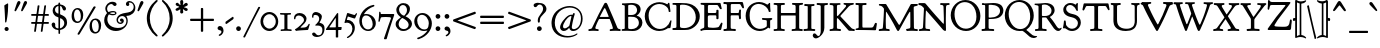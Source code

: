 SplineFontDB: 3.0
FontName: GoudyBookletter1911
FullName: Goudy Bookletter 1911
FamilyName: Goudy Bookletter 1911
Weight: Regular
Copyright: This font has been released into the public domain by its author, Barry Schwartz. This applies worldwide.\n\nIn some countries this may not be legally possible; if so:\n\nBarry Schwartz grants anyone the right to use this work for any purpose, without any conditions, unless such conditions are required by law.
Version: 2010.07.03
ItalicAngle: 0
UnderlinePosition: -90
UnderlineWidth: 45
Ascent: 737
Descent: 263
LayerCount: 2
Layer: 0 0 "Back"  1
Layer: 1 0 "Fore"  0
XUID: [1021 658 797806517 331928]
UniqueID: 4088483
FSType: 0
OS2Version: 3
OS2_WeightWidthSlopeOnly: 0
OS2_UseTypoMetrics: 1
CreationTime: 1199071125
ModificationTime: 1278190878
PfmFamily: 17
TTFWeight: 400
TTFWidth: 5
LineGap: 90
VLineGap: 0
Panose: 2 0 5 3 0 0 0 0 0 0
OS2TypoAscent: 0
OS2TypoAOffset: 1
OS2TypoDescent: 0
OS2TypoDOffset: 1
OS2TypoLinegap: 90
OS2WinAscent: 0
OS2WinAOffset: 1
OS2WinDescent: -1
OS2WinDOffset: 1
HheadAscent: 0
HheadAOffset: 1
HheadDescent: 1
HheadDOffset: 1
OS2SubXSize: 650
OS2SubYSize: 700
OS2SubXOff: 0
OS2SubYOff: 140
OS2SupXSize: 650
OS2SupYSize: 700
OS2SupXOff: 0
OS2SupYOff: 480
OS2StrikeYSize: 49
OS2StrikeYPos: 258
OS2Vendor: 'PfEd'
OS2CodePages: 00000092.0d940000
OS2UnicodeRanges: 8000002f.0000004a.00000000.00000000
Lookup: 1 0 0 "'ss01' Style Set 1 in Latin lookup 0"  {"'ss01' Style Set 1 in Latin lookup 0 subtable"  } ['aalt' ('DFLT' <'dflt' > 'latn' <'dflt' > ) 'ss01' ('DFLT' <'dflt' > 'latn' <'dflt' > ) ]
Lookup: 4 0 1 "'liga' Standard Ligatures in Latin lookup 1"  {"'liga' Standard Ligatures in Latin lookup 1 per glyph data 0"  "'liga' Standard Ligatures in Latin lookup 1 per glyph data 1"  "'liga' Standard Ligatures in Latin lookup 1 per glyph data 2"  "'liga' Standard Ligatures in Latin lookup 1 per glyph data 3"  } ['liga' ('DFLT' <'dflt' > 'latn' <'dflt' > ) ]
Lookup: 258 0 0 "'kern' Horizontal Kerning in Latin lookup 0"  {"'kern' Horizontal Kerning in Latin lookup 0 subtable"  } ['kern' ('latn' <'dflt' > ) ]
Lookup: 258 0 0 "'kern' Horizontal Kerning in Latin lookup 1"  {"'kern' Horizontal Kerning in Latin lookup 1 subtable"  } ['kern' ('latn' <'dflt' > ) ]
Lookup: 258 0 0 "'kern' Horizontal Kerning in Latin lookup 2"  {"'kern' Horizontal Kerning in Latin lookup 2 subtable"  } ['kern' ('latn' <'dflt' > ) ]
MarkAttachClasses: 1
DEI: 91125
KernClass2: 2 4 "'kern' Horizontal Kerning in Latin lookup 0 subtable" 
 57 A Agrave Aacute Acircumflex Atilde Adieresis Aring Abreve
 1 v
 13 w wcircumflex
 30 y yacute ydieresis ycircumflex
 0 {} 0 {} 0 {} 0 {} 0 {} -30 {} -40 {} -30 {}
KernClass2: 4 4 "'kern' Horizontal Kerning in Latin lookup 1 subtable" 
 1 V
 13 W Wcircumflex
 30 Y Yacute Ycircumflex Ydieresis
 1 e
 1 i
 1 r
 0 {} 0 {} 0 {} 0 {} 0 {} 0 {} -40 {} 10 {} 0 {} 0 {} -20 {} 0 {} 0 {} -20 {} -20 {} 0 {}
KernClass2: 9 7 "'kern' Horizontal Kerning in Latin lookup 2 subtable" 
 21 T Tcommaaccent Tcaron
 1 V
 13 W Wcircumflex
 30 Y Yacute Ycircumflex Ydieresis
 29 quotedblleft quotedblleft.001
 31 quotedblright quotedblright.001
 9 quoteleft
 10 quoteright
 8 c e o oe
 30 a g m n p q r s u v w x y z ae
 29 quotedblleft quotedblleft.001
 31 quotedblright quotedblright.001
 9 quoteleft
 10 quoteright
 0 {} 0 {} 0 {} 0 {} 0 {} 0 {} 0 {} 0 {} -40 {} -20 {} 0 {} 0 {} 0 {} 0 {} 0 {} -70 {} -50 {} 0 {} 0 {} 0 {} 0 {} 0 {} -60 {} -40 {} 0 {} 0 {} 0 {} 0 {} 0 {} -40 {} -20 {} 0 {} 0 {} 0 {} 0 {} 0 {} 0 {} 0 {} 0 {} 0 {} 50 {} 0 {} 0 {} 0 {} 0 {} 0 {} 0 {} 0 {} 50 {} 0 {} 0 {} 0 {} 50 {} 0 {} 0 {} 0 {} 0 {} 0 {} 0 {} 0 {} 50 {} 0 {} 0 {}
LangName: 1033 "" "" "Regular" "" "" "" "" "" "" "" "" "http://sortsmill.googlecode.com" 
Encoding: UnicodeBmp
UnicodeInterp: none
NameList: Adobe Glyph List
DisplaySize: -72
AntiAlias: 1
FitToEm: 1
WinInfo: 96 8 4
BeginPrivate: 8
BlueValues 23 [-25 0 411 447 713 727]
OtherBlues 11 [-235 -223]
BlueScale 6 0.0275
BlueShift 1 4
StdHW 4 [50]
StdVW 4 [68]
StemSnapH 13 [39 50 55 62]
StemSnapV 19 [50 61 68 72 89 96]
EndPrivate
BeginChars: 65555 306

StartChar: .notdef
Encoding: 65536 -1 0
Width: 500
Flags: W
HStem: 0 50<100 400> 441 50<100 400>
VStem: 50 50<50 441> 400 50<50 441>
LayerCount: 2
Fore
SplineSet
50 0 m 1
 50 491 l 1
 450 491 l 1
 450 0 l 1
 50 0 l 1
100 50 m 1
 400 50 l 1
 400 441 l 1
 100 441 l 1
 100 50 l 1
EndSplineSet
EndChar

StartChar: space
Encoding: 32 32 1
Width: 250
GlyphClass: 2
Flags: W
LayerCount: 2
EndChar

StartChar: exclam
Encoding: 33 33 2
Width: 325
GlyphClass: 2
Flags: W
HStem: -16 101<123.334 207.265>
VStem: 108 96<367.096 637.634> 114 103<-6.4071 75.7681> 127 32<195.064 282.718>
LayerCount: 2
Fore
SplineSet
194 674 m 0xc0
 203 674 204 667 204 648 c 2
 204 625 l 2xc0
 204 411 166 232 159 211 c 0
 157 205 152 195 142 195 c 0
 129 195 127 210 127 225 c 2
 127 242 l 1x90
 121 464 108 610 108 611 c 0
 108 625 113 629 121 634 c 0
 189 674 188 674 194 674 c 0xc0
166 85 m 0
 193 85 217 63 217 34 c 0
 217 7 195 -16 166 -16 c 0
 139 -16 114 5 114 35 c 0xa0
 114 65 139 85 166 85 c 0
EndSplineSet
EndChar

StartChar: quotedbl
Encoding: 34 34 3
Width: 389
GlyphClass: 2
Flags: W
HStem: 457 258
VStem: 38 314
LayerCount: 2
Fore
SplineSet
150 715 m 0
 173 715 187 697 187 677 c 0
 187 661 179 649 173 638 c 0
 141 581 79 471 76 467 c 0
 71 461 65 457 58 457 c 0
 46 457 38 468 38 479 c 2
 38 480 l 2
 38 487 39 488 97 659 c 0
 106 683 119 715 150 715 c 0
316 715 m 0
 338 715 352 697 352 677 c 0
 352 661 345 649 339 638 c 0
 306 581 245 471 241 467 c 0
 236 461 230 457 223 457 c 0
 211 457 203 468 203 479 c 2
 203 480 l 2
 203 487 204 488 263 659 c 0
 271 683 284 715 316 715 c 0
EndSplineSet
EndChar

StartChar: numbersign
Encoding: 35 35 4
Width: 552
GlyphClass: 2
Flags: W
HStem: 157 45<54.0142 152.998 206.138 318.839 372.236 497.98> 353 45<54.0204 179.998 234.002 345.999 400.001 497.891>
VStem: 153 45<-3.6207 156.771> 189 45<398 553.952> 319 44<-10.2178 157> 327 45<202 347.564> 355 45<398 558.829>
LayerCount: 2
Fore
SplineSet
346 348 m 0xd4
 346 351 345 353 339 353 c 2
 234 353 l 2
 227 353 226 350 225 346 c 0
 219 300 206 212 206 207 c 0
 206 203 209 202 214 202 c 2
 316 202 l 2
 320 202 326 202 327 210 c 0
 341 311 346 339 346 348 c 0xd4
404 615 m 1
 411 615 l 2
 421 615 427 612 427 604 c 0
 427 594 400 413 400 403 c 0xd2
 400 400 401 398 405 398 c 2
 479 398 l 2
 494 398 498 390 498 372 c 0
 498 356 492 353 482 353 c 2
 396 353 l 2
 392 353 392 350 391 347 c 0
 385 301 372 212 372 208 c 0xc4
 372 204 374 202 379 202 c 2
 480 202 l 2
 491 202 498 199 498 180 c 0
 498 164 494 157 480 157 c 2
 376 157 l 2
 366 157 364 152 363 146 c 0
 338 -32 340 -27 337 -33 c 0
 333 -41 325 -43 315 -43 c 0
 300 -43 295 -37 295 -29 c 0
 295 -22 319 146 319 151 c 0
 319 156 315 157 311 157 c 2
 242 157 l 2
 201 157 199 156 198 149 c 0
 173 -31 174 -29 172 -34 c 0
 168 -41 162 -43 147 -43 c 0
 137 -43 128 -40 128 -29 c 0
 128 -23 153 145 153 150 c 0xe8
 153 155 150 157 144 157 c 2
 70 157 l 2
 56 157 54 165 54 176 c 0
 54 193 54 202 70 202 c 2
 157 202 l 2
 159 202 160 202 160 204 c 0
 167 252 180 343 180 348 c 0
 180 352 177 353 173 353 c 2
 72 353 l 2
 61 353 54 356 54 375 c 0
 54 390 58 398 72 398 c 2
 180 398 l 2
 187 398 189 401 189 406 c 0
 217 604 215 602 218 607 c 0
 222 613 227 615 241 615 c 2
 242 615 l 2
 250 615 262 614 262 602 c 0
 262 595 234 409 234 403 c 0
 234 399 237 398 242 398 c 2
 346 398 l 2
 350 398 354 398 355 405 c 0xd2
 383 603 382 604 385 608 c 0
 389 614 397 615 401 615 c 2
 404 615 l 1
EndSplineSet
EndChar

StartChar: dollar
Encoding: 36 36 5
Width: 482
GlyphClass: 2
Flags: W
HStem: 1 41<126.287 185.998> 599 39<139.978 185.991 228 265.03>
VStem: 16 91<74.0898 178.771> 41 58<446.429 562.384> 186 41<-96.9934 1.49219 48.8126 294.997 409.001 594.467 636.303 684.991> 332 70<101.123 239.657>
LayerCount: 2
Fore
SplineSet
376 531 m 0xdc
 376 506 360 487 335 487 c 0
 272 487 297 586 235 599 c 1
 233 599 l 2
 231 599 228 598 228 594 c 2
 228 420 l 2
 228 414 227 407 227 404 c 0
 227 384 239 387 275 372 c 0
 361 335 383 283 393 250 c 0
 399 230 402 209 402 189 c 0
 402 77 319 17 235 3 c 0
 227 1 227 -3 227 -9 c 2
 227 -78 l 2
 227 -88 223 -97 207 -97 c 0
 192 -97 187 -89 187 -78 c 2
 187 -9 l 2
 187 -2 185 1 178 1 c 0
 79 4 16 80 16 133 c 0
 16 164 37 188 65 188 c 0
 88 188 107 171 107 142 c 0xec
 107 130 104 120 104 107 c 0
 104 55 158 42 181 42 c 0
 184 42 186 43 186 46 c 2
 186 306 l 2
 186 316 183 318 177 319 c 0
 84 339 41 419 41 484 c 0
 41 565 100 630 177 636 c 0
 183 637 186 638 186 644 c 2
 186 665 l 2
 186 672 187 685 206 685 c 2
 207 685 l 2
 224 685 228 675 228 665 c 2
 228 646 l 1
 228 644 l 2
 228 641 229 638 234 638 c 0
 322 628 376 573 376 531 c 0xdc
183 599 m 0
 166 599 99 571 99 504 c 0xdc
 99 433 177 409 181 409 c 0
 185 409 186 411 186 414 c 2
 186 489 l 1
 186 572 l 2
 186 597 186 599 183 599 c 0
234 295 m 0
 228 295 227 291 227 286 c 0
 227 165 226 105 226 75 c 0
 226 44 227 44 230 44 c 2
 232 44 l 2
 247 44 332 82 332 171 c 0
 332 259 245 295 234 295 c 0
EndSplineSet
EndChar

StartChar: percent
Encoding: 37 37 6
Width: 820
GlyphClass: 2
Flags: W
HStem: -93 39<596.026 686.047> 170 38<148.026 238.047> 252 38<583.686 671.302> 515 38<135.782 223.302>
VStem: 41 60<264.374 459.62> 271 60<265.244 456.628> 489 60<2.06218 116 118 196.557> 719 60<2.68817 193.628>
LayerCount: 2
Fore
SplineSet
213 -123 m 0
 201 -123 188 -115 188 -104 c 0
 188 -99 190 -96 192 -92 c 0
 587 582 586 581 590 585 c 0
 595 591 603 595 613 595 c 0
 621 595 643 591 643 577 c 0
 643 573 641 569 639 566 c 0
 238 -110 240 -107 235 -112 c 0
 230 -118 223 -123 213 -123 c 0
179 515 m 0
 115 515 101 427 101 379 c 0
 101 338 113 256 149 225 c 0
 166 211 184 208 193 208 c 0
 252 208 263 272 266 293 c 0
 269 311 271 330 271 348 c 0
 271 426 240 515 179 515 c 0
193 553 m 0
 248 553 331 513 331 375 c 0
 331 254 270 170 179 170 c 0
 124 170 41 209 41 346 c 0
 41 484 113 553 193 553 c 0
627 252 m 0
 563 252 548 165 548 118 c 1
 549 116 l 1
 549 76 561 -6 597 -37 c 0
 614 -52 632 -54 641 -54 c 0
 700 -54 711 10 714 30 c 0
 717 48 719 67 719 86 c 0
 719 163 688 252 627 252 c 0
641 290 m 0
 696 290 779 250 779 112 c 0
 779 -8 718 -93 627 -93 c 0
 572 -93 489 -54 489 83 c 0
 489 221 561 290 641 290 c 0
EndSplineSet
EndChar

StartChar: ampersand
Encoding: 38 38 7
Width: 828
GlyphClass: 2
Flags: W
HStem: -23 77<253.323 436.75> 154 35<392.292 467.569> 360 32<183.728 301.127> 384 62<131.409 174.589> 440 33<181.692 300.583> 645 56<151.444 248.706> 677 38<643.513 724.85>
VStem: 30 79<178.938 345.842> 58 44<460.076 594.439> 100 76<400.864 431.197> 303 35<395.011 436.183> 338 36<206.326 300.965> 468 53<191.42 247> 573 70<616.704 676.103> 586 33<156.893 293.79> 768 41<504.154 630.001>
LayerCount: 2
Fore
SplineSet
100 422 m 2xd249
 100 433 58 463 58 529 c 0
 58 619 140 701 233 701 c 0
 269 701 340 688 340 640 c 0
 340 614 317 595 295 595 c 0
 254 595 252 645 208 645 c 0
 166 645 102 601 102 529 c 0
 102 488 127 446 141 446 c 0xd489
 149 446 191 473 251 473 c 0
 300 473 338 451 338 417 c 0
 338 383 297 360 246 360 c 2
 245 360 l 2xe8a9
 190 360 156 384 149 384 c 0
 141 384 137 373 136 372 c 0
 118 340 109 304 109 268 c 0
 109 183 167 63 359 54 c 1
 377 54 l 2
 539 54 586 158 586 227 c 0xd12b
 586 294 545 347 482 347 c 0
 423 347 374 300 374 251 c 0
 374 219 397 189 432 189 c 0
 445 189 468 196 468 206 c 0
 468 217 446 210 431 230 c 0
 427 236 424 244 424 252 c 0
 424 271 440 288 463 288 c 0
 492 288 521 264 521 230 c 0
 521 191 484 154 435 154 c 0
 381 154 338 199 338 255 c 0
 338 308 375 358 435 388 c 0
 519 430 613 421 682 451 c 0
 724 470 768 509 768 570 c 0
 768 633 721 677 673 677 c 0
 664 677 643 675 643 668 c 0
 643 663 659 656 659 633 c 0
 659 611 642 592 618 592 c 0
 592 592 573 615 573 641 c 0xd21d
 573 684 615 715 661 715 c 0
 732 715 809 647 809 548 c 0
 809 440 712 354 600 352 c 0
 592 352 585 352 585 344 c 0
 585 337 619 301 619 232 c 2
 619 230 l 2
 619 96 485 -23 321 -23 c 0
 154 -23 30 102 30 245 c 0xd30b
 30 350 94 407 98 414 c 0
 99 416 100 419 100 421 c 2
 100 422 l 2xd249
261 392 m 0xe869
 281 392 303 396 303 415 c 0
 303 425 296 440 260 440 c 0
 210 440 176 426 176 417 c 0
 176 414 178 412 179 411 c 0
 203 393 228 392 261 392 c 0xe869
EndSplineSet
EndChar

StartChar: quotesingle
Encoding: 39 39 8
Width: 224
GlyphClass: 2
Flags: W
HStem: 457 258
VStem: 38 149
LayerCount: 2
Fore
SplineSet
150 715 m 0
 173 715 187 697 187 677 c 0
 187 662 179 649 173 638 c 0
 141 581 79 471 76 467 c 0
 71 461 65 457 58 457 c 0
 46 457 38 468 38 480 c 2
 38 481 l 2
 38 487 39 488 97 659 c 0
 106 683 119 715 150 715 c 0
EndSplineSet
EndChar

StartChar: parenleft
Encoding: 40 40 9
Width: 363
GlyphClass: 2
Flags: W
HStem: 698 20G<291 303>
VStem: 45 76<116.498 405.186>
LayerCount: 2
Fore
SplineSet
316 -174 m 0
 316 -186 306 -194 295 -194 c 0
 286 -194 278 -190 271 -184 c 0
 137 -79 45 84 45 262 c 0
 45 423 125 590 267 704 c 0
 275 710 285 718 297 718 c 0
 309 718 318 710 318 699 c 0
 318 687 309 679 304 675 c 0
 203 584 121 442 121 263 c 0
 121 101 188 -45 300 -147 c 0
 305 -152 316 -161 316 -174 c 0
EndSplineSet
EndChar

StartChar: parenright
Encoding: 41 41 10
Width: 363
GlyphClass: 2
Flags: W
HStem: 702 20G<63.5 73.5>
VStem: 242 76<121.91 410.739>
LayerCount: 2
Fore
SplineSet
48 701 m 0
 48 714 58 722 69 722 c 0
 78 722 85 717 93 711 c 0
 227 606 318 443 318 265 c 0
 318 104 238 -63 96 -177 c 0
 88 -183 78 -191 66 -191 c 0
 55 -191 45 -183 45 -171 c 0
 45 -160 55 -152 60 -147 c 0
 161 -56 242 85 242 264 c 0
 242 427 176 572 64 675 c 0
 58 680 48 688 48 701 c 0
EndSplineSet
EndChar

StartChar: asterisk
Encoding: 42 42 11
Width: 335
GlyphClass: 2
Flags: W
HStem: 448 21G<263.5 290.5> 497 109<106.146 135.998 198.001 226.26> 701 20G<159 183>
VStem: 129 78<389.462 485.336 613.573 717.469> 136 62<426.987 496.937 607.071 673.685>
LayerCount: 2
Fore
SplineSet
321 617 m 0xe8
 321 575 228 567 228 552 c 0
 228 534 319 544 319 487 c 0
 319 464 300 448 281 448 c 0
 246 448 216 501 205 501 c 0
 199 501 198 498 198 492 c 0xe8
 198 467 207 437 207 423 c 0
 207 392 175 384 165 384 c 0
 153 384 129 393 129 426 c 0xf0
 129 447 136 472 136 486 c 0xe8
 136 492 135 497 130 497 c 0
 114 497 83 453 46 453 c 0
 21 453 14 481 14 488 c 0
 14 533 105 542 105 560 c 0
 105 580 17 571 17 624 c 0
 17 645 38 659 55 659 c 0
 88 659 109 606 133 606 c 0
 136 606 138 607 138 613 c 0
 138 625 129 652 129 676 c 0xf0
 129 711 149 721 169 721 c 0
 197 721 208 701 208 675 c 0
 208 647 196 616 196 609 c 0
 196 608 197 607 198 607 c 0
 211 607 247 656 282 656 c 0
 301 656 321 639 321 617 c 0xe8
EndSplineSet
EndChar

StartChar: plus
Encoding: 43 43 12
Width: 701
GlyphClass: 2
Flags: W
HStem: 231 57<53 322 380 648.954>
VStem: 322 58<-38 231 288 556.954>
LayerCount: 2
Fore
SplineSet
76 231 m 2
 61 231 53 235 53 253 c 2
 53 266 l 2
 53 287 66 288 77 288 c 2
 322 288 l 1
 322 537 l 2
 322 550 326 557 342 557 c 2
 356 557 l 2
 378 557 380 543 380 531 c 2
 380 288 l 1
 629 288 l 2
 642 288 649 284 649 269 c 2
 649 255 l 2
 649 232 635 231 622 231 c 2
 380 231 l 1
 380 -16 l 2
 380 -31 375 -38 358 -38 c 2
 344 -38 l 2
 323 -38 322 -26 322 -15 c 2
 322 231 l 1
 76 231 l 2
EndSplineSet
EndChar

StartChar: comma
Encoding: 44 44 13
Width: 227
GlyphClass: 2
Flags: W
HStem: -147 247<77 108>
VStem: 137 51<-86.0814 -11.7099>
LayerCount: 2
Fore
SplineSet
100 100 m 0
 147 100 188 49 188 -15 c 0
 188 -104 108 -147 87 -147 c 0
 77 -147 68 -141 68 -130 c 0
 68 -113 88 -112 111 -91 c 0
 134 -70 137 -53 137 -44 c 0
 137 7 72 -18 47 19 c 0
 42 26 39 35 39 45 c 0
 39 77 69 100 100 100 c 0
EndSplineSet
EndChar

StartChar: hyphen
Encoding: 45 45 14
Width: 227
GlyphClass: 2
Flags: W
HStem: 154 181
VStem: 12 203
LayerCount: 2
Fore
SplineSet
199 335 m 0
 212 335 215 318 215 296 c 0
 215 283 207 276 197 268 c 0
 51 166 43 154 30 154 c 0
 15 154 12 168 12 180 c 2
 12 194 l 2
 12 208 15 211 31 222 c 0
 183 328 189 335 199 335 c 0
EndSplineSet
EndChar

StartChar: period
Encoding: 46 46 15
Width: 227
GlyphClass: 2
Flags: W
HStem: -17 118<68.3914 158.932>
VStem: 54 119<-2.99638 86.7526>
LayerCount: 2
Fore
SplineSet
113 101 m 0
 145 101 173 75 173 42 c 0
 173 11 148 -17 114 -17 c 0
 83 -17 54 8 54 43 c 0
 54 78 82 101 113 101 c 0
EndSplineSet
EndChar

StartChar: slash
Encoding: 47 47 16
Width: 435
GlyphClass: 2
Flags: W
LayerCount: 2
Fore
SplineSet
36 -187 m 0
 28 -187 6 -186 6 -173 c 0
 6 -168 6 -169 383 571 c 0
 386 576 389 580 398 580 c 0
 406 580 429 577 429 562 c 0
 429 556 427 554 258 234 c 1
 49 -181 52 -180 49 -183 c 0
 45 -186 41 -187 36 -187 c 0
EndSplineSet
EndChar

StartChar: zero
Encoding: 48 48 17
Width: 475
GlyphClass: 2
Flags: W
HStem: -18 60<162.468 311.127> 385 55<159.25 309.448>
VStem: 12 66<130.19 299.792> 394 62<126.916 295.427>
LayerCount: 2
Fore
SplineSet
235 440 m 0
 356 440 456 338 456 211 c 0
 456 85 356 -18 234 -18 c 0
 114 -18 12 82 12 211 c 0
 12 338 113 440 235 440 c 0
234 385 m 0
 148 385 78 308 78 215 c 0
 78 120 149 42 237 42 c 0
 317 42 394 109 394 211 c 0
 394 311 318 385 234 385 c 0
EndSplineSet
EndChar

StartChar: one
Encoding: 49 49 18
Width: 356
GlyphClass: 2
Flags: W
HStem: -6 40<41.0061 134.862 211.525 317.949> 381 43<26.298 135 211 299.99>
VStem: 135 76<39.854 381.18>
LayerCount: 2
Fore
SplineSet
164 421 m 0
 237 421 274 424 286 424 c 0
 298 424 300 416 300 402 c 0
 300 381 287 385 225 381 c 0
 213 380 211 375 211 365 c 2
 211 61 l 2
 211 49 214 41 229 40 c 0
 301 34 318 40 318 12 c 0
 318 1 312 -6 301 -6 c 0
 297 -6 243 0 177 0 c 0
 112 0 59 -6 55 -6 c 0
 43 -6 41 3 41 15 c 0
 41 30 49 33 59 34 c 0
 129 40 135 35 135 58 c 2
 135 365 l 2
 135 378 129 380 120 381 c 0
 41 385 26 378 26 408 c 0
 26 418 31 424 41 424 c 0
 53 424 90 421 164 421 c 0
EndSplineSet
EndChar

StartChar: two
Encoding: 50 50 19
Width: 450
GlyphClass: 2
Flags: W
HStem: -13 21G<65 80.5> 0 58<193.709 336.688> 362 62<84.85 216.758>
VStem: 25 36<265.197 333.097> 276 62<205.76 305.971> 389 30<119.161 154.717>
LayerCount: 2
Fore
SplineSet
76 -13 m 0xbc
 54 -13 49 -1 49 6 c 0
 49 24 67 22 128 69 c 0
 174 105 216 146 252 192 c 0
 261 204 276 224 276 250 c 0
 276 314 202 362 144 362 c 0
 92 362 63 326 61 291 c 0
 61 280 60 265 46 265 c 2
 45 265 l 2
 37 265 25 272 25 301 c 0
 25 373 84 424 163 424 c 0
 254 424 338 364 338 278 c 0
 338 197 266 149 194 73 c 0
 192 70 190 68 190 66 c 0
 190 62 192 58 201 58 c 0
 203 58 249 60 274 62 c 0
 316 65 356 75 389 145 c 0
 391 150 394 155 401 155 c 0
 403 155 419 154 419 143 c 0
 419 138 419 140 382 15 c 0
 377 -1 368 1 353 0 c 0x7c
 260 -4 85 -13 76 -13 c 0xbc
EndSplineSet
EndChar

StartChar: three
Encoding: 51 51 20
Width: 360
GlyphClass: 2
Flags: W
HStem: -182 43<135.253 239.111> 370 73<64.1018 173.42>
VStem: 26 35<298.009 363.51> 205 9<180 273> 285 54<-79.2107 66.58>
LayerCount: 2
Fore
SplineSet
119 443 m 0
 159 443 272 410 272 326 c 0
 272 266 214 185 214 180 c 0
 214 168 240 174 282 149 c 0
 308 134 339 103 339 35 c 0
 339 4 332 -71 296 -117 c 0
 261 -163 197 -182 143 -182 c 0
 63 -182 28 -132 28 -109 c 0
 28 -85 50 -69 72 -69 c 0
 123 -69 113 -139 194 -139 c 0
 262 -139 285 -71 285 -10 c 0
 285 52 261 104 163 104 c 0
 139 104 131 102 123 102 c 0
 111 102 106 110 106 115 c 0
 106 125 112 123 141 151 c 0
 174 183 205 224 205 273 c 0
 205 308 187 370 113 370 c 0
 66 370 61 350 61 332 c 0
 61 323 62 313 62 311 c 0
 62 301 48 298 44 298 c 0
 33 298 26 307 26 339 c 0
 26 392 58 443 119 443 c 0
EndSplineSet
EndChar

StartChar: four
Encoding: 52 52 21
Width: 447
GlyphClass: 2
Flags: W
HStem: 0 74<330.031 406.859> 0 66<109.001 270> 409 20G<313.5 320>
VStem: 270 60<-186 -1.19998e-07 74.157 299.997>
LayerCount: 2
Fore
SplineSet
40 0 m 2x70
 32 0 23 2 23 14 c 0
 23 26 33 36 40 46 c 0
 300 420 294 411 301 420 c 0
 305 425 310 429 317 429 c 0
 323 429 331 426 331 411 c 2
 330 85 l 2
 330 78 332 74 340 74 c 2
 356 74 l 2
 386 74 390 76 398 76 c 0
 413 76 418 71 418 63 c 0
 418 61 411 9 407 4 c 0
 404 1 401 0 395 0 c 2
 339 0 l 2xb0
 334 0 330 -1 330 -7 c 2
 330 -174 l 2
 330 -182 329 -186 320 -186 c 2
 280 -186 l 2
 271 -186 270 -181 270 -174 c 2
 270 -10 l 2
 270 -4 269 0 262 0 c 2
 40 0 l 2x70
260 66 m 2x70
 268 66 270 73 270 79 c 2
 270 292 l 2
 270 296 269 300 265 300 c 0
 261 300 260 297 259 296 c 0
 109 74 109 74 109 71 c 0
 109 69 110 66 115 66 c 2
 260 66 l 2x70
EndSplineSet
EndChar

StartChar: five
Encoding: 53 53 22
Width: 381
GlyphClass: 2
Flags: W
HStem: 191 66<98.135 170.388> 299 88<215.446 309.304> 347 88<113.76 191.234>
VStem: 235 61<-40.5996 120.982>
LayerCount: 2
Fore
SplineSet
117 257 m 2xb0
 208 257 296 183 296 61 c 0
 296 2 274 -51 249 -88 c 0
 212 -143 140 -194 114 -194 c 0
 106 -194 97 -189 97 -179 c 0
 97 -157 150 -156 199 -81 c 0
 218 -51 235 -10 235 38 c 0
 235 134 168 191 102 191 c 0
 74 191 57 181 51 181 c 0
 42 181 38 188 38 196 c 0
 38 203 101 421 101 422 c 0
 103 427 108 435 118 435 c 0xb0
 130 435 270 387 285 387 c 0
 303 387 320 423 327 430 c 0
 331 433 334 433 335 433 c 0
 341 433 351 428 351 419 c 0
 351 415 351 416 305 310 c 0
 303 304 300 299 292 299 c 0xd0
 280 299 137 346 129 347 c 1
 128 347 l 2
 117 347 117 337 98 268 c 0
 98 267 97 265 97 263 c 0
 97 261 99 257 104 257 c 2
 117 257 l 2xb0
EndSplineSet
EndChar

StartChar: six
Encoding: 54 54 23
Width: 483
GlyphClass: 2
Flags: W
HStem: -28 40<187.686 316.189> 365 36<149.312 263.195>
VStem: 33 64<112.246 315.477> 368 77<76.1476 246.159>
LayerCount: 2
Fore
SplineSet
368 142 m 0
 368 230 315 365 200 365 c 0
 118 365 97 284 97 217 c 0
 97 98 169 12 253 12 c 0
 317 12 368 61 368 142 c 0
204 401 m 0
 334 401 445 303 445 169 c 0
 445 63 369 -28 255 -28 c 0
 146 -28 33 63 33 227 c 0
 33 418 184 592 384 629 c 0
 386 630 388 630 391 630 c 0
 404 630 411 616 411 607 c 0
 411 596 402 592 395 589 c 0
 296 557 208 493 149 402 c 0
 149 401 148 400 148 399 c 0
 148 397 150 396 152 396 c 0
 153 396 176 401 204 401 c 0
EndSplineSet
EndChar

StartChar: seven
Encoding: 55 55 24
Width: 450
GlyphClass: 2
Flags: W
HStem: 330 82<91.4919 218.976> 337 75<112.548 348.999>
VStem: 35 33<217.026 286.324> 54 39<412 469.92>
LayerCount: 2
Fore
SplineSet
52 217 m 0xa0
 47 217 35 220 35 233 c 0xa0
 35 242 52 330 54 451 c 0
 54 462 57 470 72 470 c 0
 88 470 86 458 93 424 c 0
 95 413 100 412 107 412 c 2x90
 409 412 l 2
 421 412 431 409 431 394 c 2
 431 393 l 2
 431 386 430 385 373 215 c 0
 230 -219 252 -216 228 -218 c 0
 222 -219 215 -219 209 -219 c 2
 208 -219 l 1
 202 -219 l 2
 186 -219 174 -218 174 -205 c 0
 174 -199 174 -200 285 125 c 1
 329 246 350 301 350 308 c 0
 350 327 332 330 320 332 c 0
 287 335 255 337 221 337 c 0x50
 178 337 123 333 112 330 c 0
 93 326 95 321 68 232 c 0
 66 226 63 217 52 217 c 0xa0
EndSplineSet
EndChar

StartChar: eight
Encoding: 56 56 25
Width: 447
GlyphClass: 2
Flags: W
HStem: -22 47<146.258 291.197> 308 58<176.219 227.156> 621 47<141.339 256.162>
VStem: 16 74<81.6211 226.516> 33 69<439.759 579.141> 300 74<442.856 574.658> 342 83<85.8585 202.16>
LayerCount: 2
Fore
SplineSet
102 514 m 0xec
 102 415 202 366 226 366 c 0
 232 366 236 369 240 373 c 0
 274 404 300 451 300 503 c 0
 300 566 258 621 198 621 c 2
 197 621 l 1
 143 620 102 572 102 514 c 0xec
220 25 m 0
 285 25 342 72 342 136 c 0
 342 203 278 262 198 302 c 0
 193 305 188 308 183 308 c 0
 169 308 90 239 90 151 c 0xf2
 90 76 151 25 220 25 c 0
209 -22 m 0
 101 -22 16 60 16 153 c 0xf2
 16 212 50 249 85 277 c 0
 144 323 145 322 145 326 c 0
 145 328 143 330 140 332 c 0
 81 372 33 434 33 502 c 0
 33 581 104 668 209 668 c 0
 295 668 374 621 374 526 c 0xec
 374 458 329 391 268 357 c 0
 266 356 265 354 265 352 c 0
 265 350 267 349 268 348 c 0
 361 306 425 236 425 161 c 0
 425 64 322 -22 209 -22 c 0
EndSplineSet
EndChar

StartChar: nine
Encoding: 57 57 26
Width: 509
GlyphClass: 2
Flags: W
HStem: -5 39<209.335 352.072> 383 45<154.45 294.59>
VStem: 32 73<148.813 316.685> 395 77<81.1 269.826>
LayerCount: 2
Fore
SplineSet
105 250 m 0
 105 154 166 34 284 34 c 0
 349 34 371 65 384 105 c 0
 391 128 395 152 395 176 c 0
 395 291 311 383 221 383 c 0
 169 383 105 346 105 250 c 0
275 -5 m 0
 140 -5 32 104 32 227 c 0
 32 342 127 428 238 428 c 0
 364 428 472 318 472 175 c 0
 472 24 348 -144 155 -204 c 0
 140 -208 130 -211 124 -211 c 0
 109 -211 105 -193 105 -187 c 0
 105 -177 112 -173 122 -170 c 0
 279 -121 359 1 359 5 c 0
 359 7 358 8 356 8 c 0
 354 8 318 -5 275 -5 c 0
EndSplineSet
EndChar

StartChar: colon
Encoding: 58 58 27
Width: 228
GlyphClass: 2
Flags: W
HStem: -17 118<78.9846 169.66> 293 118<78.9846 169.66>
VStem: 65 119<-2.99638 86.7526 307.004 396.622>
LayerCount: 2
Fore
SplineSet
124 411 m 0
 156 411 184 385 184 352 c 0
 184 321 158 293 124 293 c 0
 93 293 65 318 65 353 c 0
 65 387 93 411 124 411 c 0
124 101 m 0
 156 101 184 75 184 42 c 0
 184 11 158 -17 124 -17 c 0
 93 -17 65 8 65 43 c 0
 65 78 93 101 124 101 c 0
EndSplineSet
EndChar

StartChar: semicolon
Encoding: 59 59 28
Width: 227
GlyphClass: 2
Flags: W
HStem: 293 118<78.9846 169.66>
VStem: 65 119<307.004 396.622> 161 51<-85.0525 -12.0097>
LayerCount: 2
Fore
SplineSet
124 100 m 0xa0
 171 100 212 49 212 -15 c 0
 212 -104 132 -147 110 -147 c 0
 101 -147 92 -141 92 -130 c 0
 92 -113 112 -112 135 -91 c 0
 157 -70 161 -53 161 -44 c 2
 161 -43 l 1
 160 7 96 -18 71 19 c 1
 65 26 63 35 63 45 c 0
 63 77 93 100 124 100 c 0xa0
124 411 m 0
 156 411 184 385 184 352 c 0
 184 321 158 293 124 293 c 0
 93 293 65 318 65 353 c 0xc0
 65 387 93 411 124 411 c 0
EndSplineSet
EndChar

StartChar: less
Encoding: 60 60 29
Width: 672
GlyphClass: 2
Flags: W
LayerCount: 2
Fore
SplineSet
52 249 m 2
 52 260 62 264 70 267 c 0
 591 457 590 458 598 458 c 0
 610 458 621 447 621 420 c 0
 621 408 612 403 602 400 c 2
 161 239 l 1
 608 77 l 2
 616 74 621 69 621 60 c 0
 621 50 615 23 592 23 c 0
 584 23 587 23 69 212 c 0
 60 215 52 219 52 230 c 2
 52 249 l 2
EndSplineSet
EndChar

StartChar: equal
Encoding: 61 61 30
Width: 701
GlyphClass: 2
Flags: W
HStem: 156 58<54 648.954> 305 58<53 647.872>
LayerCount: 2
Fore
SplineSet
76 305 m 2
 61 305 53 309 53 327 c 2
 53 341 l 2
 53 362 65 363 76 363 c 2
 628 363 l 2
 641 363 648 359 648 343 c 2
 648 330 l 2
 648 307 634 305 622 305 c 2
 76 305 l 2
76 156 m 2
 61 156 54 161 54 178 c 2
 54 192 l 2
 54 213 66 214 77 214 c 2
 629 214 l 2
 642 214 649 210 649 194 c 2
 649 180 l 2
 649 157 635 156 623 156 c 2
 76 156 l 2
EndSplineSet
EndChar

StartChar: greater
Encoding: 62 62 31
Width: 672
GlyphClass: 2
Flags: W
LayerCount: 2
Fore
SplineSet
621 249 m 2
 621 230 l 2
 621 219 613 215 604 212 c 0
 88 24 88 23 81 23 c 0
 58 23 52 50 52 60 c 0
 52 69 57 74 65 77 c 2
 512 239 l 1
 71 400 l 2
 61 403 52 408 52 420 c 0
 52 447 63 458 75 458 c 0
 83 458 82 457 603 267 c 0
 611 264 621 260 621 249 c 2
EndSplineSet
EndChar

StartChar: question
Encoding: 63 63 32
Width: 380
GlyphClass: 2
Flags: W
HStem: -17 118<113.391 204.66> 577 103<31.9434 95.0571> 651 38<120.281 214.194>
VStem: 99 120<-2.99638 86.7526> 119 52<192.704 327.862> 252 85<470.93 612.194>
LayerCount: 2
Fore
SplineSet
159 101 m 0x94
 191 101 219 75 219 42 c 0
 219 11 193 -17 159 -17 c 0
 128 -17 99 8 99 43 c 0
 99 78 128 101 159 101 c 0x94
160 689 m 0xac
 288 689 337 601 337 542 c 0
 337 417 171 390 171 250 c 0
 171 241 172 235 172 228 c 0
 172 201 156 192 146 192 c 0
 135 192 119 200 119 247 c 0
 119 378 252 432 252 547 c 0
 252 604 214 651 165 651 c 0xac
 101 651 107 577 57 577 c 0
 33 577 15 597 15 621 c 0
 15 633 18 667 79 680 c 0xcc
 105 686 133 689 160 689 c 0xac
EndSplineSet
EndChar

StartChar: at
Encoding: 64 64 33
Width: 1000
GlyphClass: 2
Flags: W
HStem: -176 38<388.066 610.518> -14 66<382.487 465.106> -8 46<602.669 713.161> 363 33<534.747 597.381> 409 20G<644 651.5> 572 39<426.292 651.985>
VStem: 88 82<70.9096 316.808> 302 74<57.2769 161.388> 824 42<176.781 411.103>
LayerCount: 2
Fore
SplineSet
725 -71 m 0xbf80
 730 -71 737 -74 737 -83 c 0
 737 -107 658 -143 617 -156 c 0
 573 -170 528 -176 482 -176 c 2
 481 -176 l 1
 263 -175 88 -41 88 186 c 2
 88 187 l 2
 88 284 123 456 325 557 c 0
 379 584 455 611 542 611 c 0
 738 611 866 469 866 296 c 0
 866 126 749 -8 632 -8 c 0xbf80
 536 -8 538 66 531 66 c 0
 529 66 528 64 526 62 c 0
 497 26 448 -14 395 -14 c 0xdf80
 344 -14 302 25 302 83 c 0
 302 176 427 325 504 372 c 0
 527 386 552 396 579 396 c 0
 597 396 603 393 608 393 c 0
 621 393 626 419 633 425 c 0
 637 428 642 429 646 429 c 0
 657 429 669 423 669 412 c 0
 669 398 631 306 600 125 c 0
 598 116 595 100 595 86 c 0
 595 48 623 38 643 38 c 0
 684 38 741 67 773 112 c 0
 806 158 824 230 824 300 c 2
 824 301 l 2
 824 478 696 572 543 572 c 0
 349 572 170 425 170 198 c 0
 170 3 302 -138 500 -138 c 0
 597 -138 675 -105 706 -80 c 0
 711 -77 718 -71 725 -71 c 0xbf80
587 353 m 0
 587 359 583 363 576 363 c 0
 539 363 439 287 390 162 c 0
 382 143 376 122 376 102 c 0
 376 62 401 52 418 52 c 0xdf80
 438 52 486 70 516 105 c 0
 532 123 535 124 538 139 c 0
 587 351 587 349 587 353 c 0
EndSplineSet
EndChar

StartChar: A
Encoding: 65 65 34
Width: 821
GlyphClass: 2
Flags: W
HStem: -6 51<9.70312 96.8955 184.385 268.276 543.905 621.989> 300 52<298.001 517.997>
VStem: 622 195<9.5 73>
DStem2: 111 93 271 288 0.40364 0.914918<11.178 264.736 316.421 512.08> 485 668 430 565 0.391141 -0.920331<62.6289 296.73 353.02 608.612>
LayerCount: 2
Fore
SplineSet
137 0 m 0
 78 0 32 -6 29 -6 c 0
 13 -6 9 7 9 15 c 0
 9 42 24 41 54 45 c 0
 86 49 96 59 111 93 c 0
 159 200 210 307 264 413 c 1
 414 698 407 688 419 698 c 0
 426 703 434 706 443 706 c 0
 469 706 481 678 485 668 c 2
 629 336 l 1
 738 71 734 77 740 68 c 0
 765 31 809 53 815 29 c 0
 816 25 817 18 817 16 c 0
 817 3 810 -6 797 -6 c 0
 793 -6 743 0 682 0 c 0
 610 0 575 -6 563 -6 c 0
 549 -6 543 1 543 11 c 0
 543 42 554 39 602 45 c 0
 607 46 622 47 622 64 c 0
 622 82 586 201 547 290 c 0
 543 299 538 300 529 300 c 2
 294 300 l 2
 283 300 277 299 271 288 c 0
 222 197 184 92 184 72 c 0
 184 44 205 45 247 40 c 0
 256 39 269 36 269 16 c 0
 269 3 260 -6 247 -6 c 0
 236 -6 203 0 137 0 c 0
509 352 m 2
 514 352 518 353 518 359 c 0
 518 369 445 541 430 565 c 0
 427 570 424 572 419 572 c 0
 410 572 404 562 400 555 c 0
 338 439 298 362 298 356 c 0
 298 354 300 352 304 352 c 2
 509 352 l 2
EndSplineSet
EndChar

StartChar: B
Encoding: 66 66 35
Width: 564
GlyphClass: 2
Flags: MW
HStem: -6 47<17.3125 93.935 182.305 356.782> 355 43<180 347.133> 651 44<182.763 340.509>
VStem: 94 86<46.989 355 398 639.812> 402 89<461.932 592.593> 447 89<121.063 282.491>
LayerCount: 2
Fore
SplineSet
90 686 m 0xf4
 151 686 204 695 264 695 c 0
 305 695 378 691 430 655 c 0
 459 634 491 594 491 540 c 0xf8
 491 477 449 419 396 386 c 0
 395 385 394 384 394 383 c 0
 394 382 395 381 397 380 c 0
 474 365 536 295 536 206 c 0
 536 110 468 43 409 17 c 0
 398 12 361 -6 289 -6 c 0
 243 -6 198 0 152 0 c 0
 117 0 83 -2 38 -2 c 2
 36 -2 l 2
 26 -2 17 -1 17 22 c 0
 17 41 30 40 73 45 c 0
 84 47 94 48 94 65 c 2
 94 612 l 2
 94 640 76 641 42 644 c 0
 32 644 24 648 24 669 c 0
 24 680 30 687 42 687 c 0
 46 687 61 686 90 686 c 0xf4
402 519 m 0
 402 567 372 651 255 651 c 0
 235 651 195 648 185 640 c 0
 180 636 180 631 180 627 c 2
 180 625 l 1
 180 411 l 2
 180 403 181 398 190 398 c 2
 235 398 l 1
 248 398 l 2
 288 398 356 401 388 462 c 0
 397 480 402 499 402 519 c 0
257 41 m 0
 356 41 447 96 447 201 c 0xf4
 447 260 416 330 329 349 c 0
 302 355 273 355 245 355 c 2
 194 355 l 2
 181 355 180 348 180 340 c 2
 180 82 l 2
 180 65 181 50 210 45 c 0
 225 43 241 41 257 41 c 0
EndSplineSet
EndChar

StartChar: C
Encoding: 67 67 36
Width: 700
GlyphClass: 2
Flags: W
HStem: -24 51<296.333 499.546> 439 21G<629 650.5> 650 46<283.328 486.406>
VStem: 19 96<225.341 451.697> 613 49<439.285 545.701>
LayerCount: 2
Fore
SplineSet
115 354 m 0
 115 170 240 27 396 27 c 0
 511 27 620 104 657 224 c 0
 658 227 660 237 672 237 c 0
 679 237 688 234 688 226 c 1
 688 226 666 70 663 63 c 1
 659 48 646 47 641 47 c 2
 640 47 l 1
 612 47 l 2
 588 47 586 39 565 26 c 0
 501 -11 436 -24 380 -24 c 0
 287 -24 194 14 127 79 c 0
 59 145 19 240 19 335 c 0
 19 436 65 531 130 594 c 0
 198 659 292 696 385 696 c 2
 386 696 l 2
 507 696 569 643 582 643 c 0
 599 643 592 674 611 679 c 0
 614 679 620 680 622 680 c 0
 632 680 634 674 635 668 c 0
 635 667 662 466 662 456 c 0
 662 449 659 439 642 439 c 0
 616 439 618 446 613 486 c 0
 609 513 605 529 587 552 c 0
 546 604 475 650 383 650 c 0
 246 650 115 539 115 354 c 0
EndSplineSet
EndChar

StartChar: D
Encoding: 68 68 37
Width: 709
GlyphClass: 2
Flags: W
HStem: 0 48<10.3898 109.178 205.353 418.413> 633 42<11.0095 108.044 200.812 393.155>
VStem: 111 89<58.0293 626.875> 595 100<233.039 436.012>
LayerCount: 2
Fore
SplineSet
300 48 m 0
 446 48 595 139 595 316 c 0
 595 412 554 512 475 571 c 1
 409 619 329 633 267 633 c 0
 209 633 200 627 200 602 c 2
 200 93 l 2
 200 68 210 59 236 54 c 0
 257 50 278 48 300 48 c 0
11 654 m 0
 11 673 24 675 33 675 c 2
 215 675 l 2
 313 675 416 672 505 631 c 0
 604 585 695 485 695 343 c 0
 695 166 548 32 405 6 c 0
 376 1 346 0 316 0 c 2
 33 0 l 2
 24 0 10 2 10 28 c 0
 10 53 31 49 84 52 c 0
 107 53 111 66 111 88 c 2
 111 594 l 2
 111 633 88 629 29 631 c 0
 14 631 11 640 11 654 c 0
EndSplineSet
EndChar

StartChar: E
Encoding: 69 69 38
Width: 578
GlyphClass: 2
Flags: W
HStem: -12 73<27.9152 103.47> 0 62<197.782 319.547> 0 55<229.453 464.01> 369 58<198.975 407.8> 638 53<15.3204 107 199.183 454.471>
VStem: 107 89<64.3716 365.73 427 636.673> 409 55<271.454 368.907 428.208 512.546>
LayerCount: 2
Fore
SplineSet
436 513 m 0x9e
 462 513 464 495 464 484 c 2
 464 300 l 2
 464 289 462 271 436 271 c 0
 411 271 409 284 409 293 c 2
 409 347 l 2
 409 367 397 369 383 369 c 2
 245 369 l 2
 222 369 196 367 196 329 c 2
 196 100 l 2
 196 82 199 66 228 62 c 0x5e
 259 57 290 55 321 55 c 0
 353 55 445 61 465 76 c 0
 483 90 518 173 534 183 c 0
 538 185 541 186 544 186 c 0
 551 186 562 180 562 163 c 2
 562 162 l 2
 562 156 561 154 531 20 c 0
 528 5 522 0 501 0 c 2
 157 0 l 2x3e
 82 0 51 -12 33 -12 c 0
 14 -12 9 13 9 18 c 0
 9 36 19 36 85 61 c 0
 104 68 107 78 107 100 c 2
 107 621 l 2
 107 636 102 637 80 641 c 0
 41 647 14 640 14 669 c 0
 14 689 24 691 33 691 c 2
 493 691 l 2
 507 691 512 685 515 675 c 0
 524 630 544 547 544 542 c 0
 544 536 540 527 523 527 c 0
 506 527 500 538 495 545 c 0
 445 634 448 638 417 638 c 2
 229 638 l 2
 200 638 198 619 198 600 c 2
 198 449 l 2
 198 439 199 427 218 427 c 2
 371 427 l 2
 388 427 409 428 409 460 c 2
 409 491 l 2
 409 501 412 513 436 513 c 0x9e
EndSplineSet
EndChar

StartChar: F
Encoding: 70 70 39
Width: 541
GlyphClass: 2
Flags: W
HStem: -6 53<11.5821 97.6384 193.251 320.983> 360 58<194.165 395.801> 636 51<10.3223 97.588 194.854 441.997>
VStem: 98 94<49.7348 360 418 634.561> 395 55<270.499 360> 403 47<418.264 503.907>
LayerCount: 2
Fore
SplineSet
450 483 m 0xf4
 450 473 446 446 446 390 c 0
 446 333 450 305 450 296 c 0
 450 275 434 270 423 270 c 0
 399 270 402 288 395 346 c 0xf8
 394 357 389 360 377 360 c 2
 214 360 l 2
 193 360 192 346 192 332 c 2
 192 84 l 2
 192 67 192 49 233 47 c 0
 298 45 321 51 321 24 c 2
 321 15 l 2
 321 4 317 -6 304 -6 c 0
 299 -6 241 0 169 0 c 0
 96 0 38 -6 34 -6 c 0
 19 -6 11 3 11 17 c 0
 11 46 25 41 68 45 c 0
 94 48 98 59 98 76 c 2
 98 606 l 2
 98 638 83 635 33 637 c 0
 28 637 10 637 10 658 c 0
 10 681 17 688 28 688 c 0
 37 688 62 684 112 684 c 0
 150 684 220 687 274 687 c 2
 464 687 l 1
 469 687 l 2
 481 687 496 686 502 662 c 0
 508 635 525 561 525 555 c 0
 525 541 516 532 505 532 c 0
 485 532 479 549 442 615 c 0
 432 631 427 636 407 636 c 2
 223 636 l 2
 196 636 194 619 194 600 c 2
 194 433 l 2
 194 423 197 418 209 418 c 2
 376 418 l 2
 397 418 394 427 403 477 c 0
 405 490 410 504 427 504 c 0
 440 504 450 496 450 483 c 0xf4
EndSplineSet
EndChar

StartChar: G
Encoding: 71 71 40
Width: 691
GlyphClass: 2
Flags: W
HStem: -24 53<280.988 476.936> 260 46<423.046 542.581> 441 21G<595 622> 658 48<250.345 437.146>
VStem: 16 100<226.103 480.292> 545 84<76.6719 251.789>
LayerCount: 2
Fore
SplineSet
366 -24 m 0
 179 -24 16 144 16 354 c 0
 16 557 168 706 352 706 c 0
 471 706 543 644 555 641 c 1
 559 641 l 2
 578 641 592 674 603 680 c 0
 606 682 610 683 615 683 c 0
 622 683 629 680 629 669 c 2
 629 642 l 2
 629 540 640 461 640 457 c 0
 640 447 633 441 611 441 c 0
 579 441 607 473 557 542 c 0
 508 609 427 658 340 658 c 0
 239 658 116 584 116 367 c 0
 116 103 273 29 377 29 c 0
 463 29 533 77 542 94 c 0
 545 100 545 106 545 111 c 2
 545 224 l 2
 545 257 524 253 451 260 c 0
 439 261 423 265 423 283 c 0
 423 295 430 306 445 306 c 0
 456 306 486 302 548 302 c 2
 550 302 l 2
 614 302 647 306 657 306 c 0
 676 306 683 294 683 285 c 0
 683 254 636 264 630 239 c 0
 629 236 629 233 629 229 c 2
 629 60 l 2
 629 49 626 40 615 40 c 0
 603 40 594 61 585 61 c 0
 579 61 574 56 571 53 c 0
 509 -1 433 -24 366 -24 c 0
EndSplineSet
EndChar

StartChar: H
Encoding: 72 72 41
Width: 762
GlyphClass: 2
Flags: W
HStem: -6 50<15.2519 108.504 199.068 294.781 466.413 565.843 655.964 744.797> 365 62<198 565.916> 636 51<14.6575 108.262 198.337 296.024 474.512 564.115 655.349 749.377>
VStem: 109 89<48.884 365 427 634.922> 567 88<45.9662 365 427 634.938>
LayerCount: 2
Fore
SplineSet
158 0 m 0
 91 0 39 -6 35 -6 c 0
 19 -6 15 6 15 21 c 0
 15 43 28 40 83 44 c 0
 107 46 109 59 109 76 c 2
 109 605 l 2
 109 637 88 635 58 639 c 0
 40 642 14 638 14 660 c 0
 14 667 18 687 37 687 c 0
 49 687 84 685 154 685 c 2
 157 685 l 2
 229 685 265 687 277 687 c 0
 292 687 294 678 296 666 c 0
 296 663 297 660 297 657 c 0
 297 637 282 640 221 636 c 0
 201 635 198 624 198 606 c 2
 198 441 l 2
 198 433 200 427 211 427 c 2
 549 427 l 2
 565 427 566 437 566 445 c 2
 566 593 l 2
 566 610 565 629 545 636 c 1
 519 647 474 631 474 663 c 0
 474 678 482 687 498 687 c 0
 508 687 539 685 601 685 c 0
 672 685 728 689 732 689 c 0
 744 689 751 681 751 669 c 0
 751 640 729 643 682 636 c 0
 657 633 655 620 655 607 c 2
 655 82 l 1
 655 77 l 2
 655 65 657 47 683 45 c 0
 721 42 745 46 745 20 c 0
 745 8 741 -6 725 -6 c 0
 721 -6 668 0 603 0 c 0
 538 0 486 -6 482 -6 c 0
 469 -6 466 4 466 14 c 0
 466 45 476 40 537 45 c 1
 565 46 567 61 567 83 c 2
 567 354 l 2
 567 363 563 365 554 365 c 2
 213 365 l 2
 200 365 198 358 198 348 c 2
 198 77 l 2
 198 63 198 49 246 44 c 0
 261 42 295 45 295 22 c 0
 295 5 292 -6 279 -6 c 0
 276 -6 223 0 158 0 c 0
EndSplineSet
EndChar

StartChar: I
Encoding: 73 73 42
Width: 323
GlyphClass: 2
Flags: W
HStem: -6 52<14.1856 117.673 209.024 305.574> 631 49<30.4961 118.99 209 287.661>
VStem: 118 91<48.0003 628.443>
LayerCount: 2
Fore
SplineSet
52 680 m 0
 56 680 105 675 167 675 c 0
 230 675 261 679 271 679 c 0
 279 679 288 676 288 660 c 0
 288 630 276 633 225 628 c 0
 211 627 209 619 209 611 c 2
 209 71 l 2
 209 61 209 48 227 46 c 0
 283 42 306 47 306 23 c 0
 306 11 303 -6 286 -6 c 0
 282 -6 227 0 159 0 c 0
 91 0 35 -6 31 -6 c 0
 16 -6 15 6 14 17 c 0
 13 20 13 23 13 26 c 0
 13 47 27 43 97 48 c 0
 115 49 118 59 118 76 c 2
 118 596 l 2
 118 602 119 607 119 610 c 0
 119 631 105 628 53 631 c 0
 41 632 30 635 30 652 c 0
 30 664 35 680 52 680 c 0
EndSplineSet
EndChar

StartChar: J
Encoding: 74 74 43
Width: 316
GlyphClass: 2
Flags: W
HStem: -212 60<-26 61.3199> 632 48<15.3288 115.409 210.754 298.798>
VStem: 118 91<-47.6 625.019>
LayerCount: 2
Fore
SplineSet
165 675 m 2
 235 675 270 679 282 679 c 0
 296 679 299 669 299 659 c 0
 299 627 282 632 235 627 c 0
 212 625 209 612 209 593 c 2
 209 56 l 2
 209 -25 171 -98 121 -146 c 0
 111 -156 47 -212 -2 -212 c 0
 -50 -212 -82 -170 -82 -135 c 0
 -82 -109 -64 -86 -37 -86 c 0
 12 -86 16 -152 59 -152 c 0
 93 -152 104 -110 109 -91 c 0
 116 -66 118 -52 118 -26 c 2
 118 595 l 2
 118 630 94 626 37 632 c 0
 28 633 15 636 15 653 c 0
 15 665 20 680 37 680 c 0
 41 680 95 675 161 675 c 2
 165 675 l 2
EndSplineSet
EndChar

StartChar: K
Encoding: 75 75 44
Width: 654
GlyphClass: 2
Flags: W
HStem: -6 50<14.4806 107.22 200.15 299.736> -5 38<587.122 647.484> 315 55<199.002 237.997> 630 57<502.154 616.167> 640 48<12.1716 106.871 200.3 290.377>
VStem: 111 88<49.4271 312.167 370.007 633.513>
LayerCount: 2
Back
SplineSet
280 -6 m 0
 276 -6 222 0 155 0 c 0
 89 0 35 -6 31 -6 c 0
 17 -6 14 6 14 17 c 0
 14 52.2721749951 59.964574957 40.0457152658 85 47 c 0
 105 53 111 62 111 93 c 2
 111 590 l 2
 111 638 93 635 40 640 c 0
 27 641 12 646 12 664 c 0
 12 673 19 688 41 688 c 0
 52 688 85 684 151 684 c 2
 152 684 l 2
 218 684 251 688 262 688 c 0
 285 688 291 670 291 662 c 0
 291 632 236 647 214 637 c 0
 200 630 199 614 199 604 c 2
 199 387 l 2
 199 380 201 370 212 370 c 0
 222 370 229 381 238 391 c 0
 299 459 415 588 420 596 c 0
 424 601 428 609 428 617 c 0
 428 660 362 630 362 666 c 0
 362 679 371 687 385 687 c 0
 396 687 427 685 490 685 c 2
 496 685 l 2
 556 685 586 687 596 687 c 0
 618 687 624 675 624 666 c 0
 624 638 571 645 535 630 c 0
 504 617 485 590 463 567 c 0
 284 374 284 377 284 368 c 0
 284 362 287 358 292 353 c 0
 571 59 559 69 574 59 c 0
 607 38 626 49 642 33 c 0
 645 29 648 23 648 18 c 0
 648 9 640 -5 619 -5 c 0
 605 -5 600 -1 572 -1 c 0
 498 0 499 -5 474 24 c 0
 224 311 225 315 213 315 c 2
 212 315 l 2
 199 315 198 303 198 295 c 2
 198 84 l 2
 198 45 213 49 278 44 c 0
 285 43 300 41 300 22 c 0
 300 7 296 -6 280 -6 c 0
EndSplineSet
Fore
SplineSet
280 -6 m 0xa4
 276 -6 222 0 155 0 c 0
 89 0 35 -6 31 -6 c 0
 17 -6 14 6 14 17 c 0
 14 45 41 42 66 44 c 0
 97 46 111 54 111 93 c 2
 111 590 l 2
 111 638 93 635 40 640 c 0
 27 641 12 646 12 664 c 0
 12 673 19 688 41 688 c 0
 52 688 85 684 151 684 c 2
 152 684 l 2
 218 684 251 688 262 688 c 0xac
 285 688 291 670 291 662 c 0
 291 632 236 647 214 637 c 0
 200 630 199 614 199 604 c 2
 199 387 l 2
 199 380 201 370 212 370 c 0
 222 370 229 381 238 391 c 0
 299 459 415 588 420 596 c 0
 424 601 428 609 428 617 c 0
 428 660 362 630 362 666 c 0
 362 679 371 687 385 687 c 0
 396 687 427 685 490 685 c 2
 496 685 l 2
 556 685 586 687 596 687 c 0
 618 687 624 675 624 666 c 0
 624 638 571 645 535 630 c 0
 504 617 485 590 463 567 c 0
 284 374 284 377 284 368 c 0
 284 362 287 358 292 353 c 0
 571 59 559 69 574 59 c 0
 607 38 626 49 642 33 c 0
 645 29 648 23 648 18 c 0
 648 9 640 -5 619 -5 c 0x74
 605 -5 600 -1 572 -1 c 0
 498 0 499 -5 474 24 c 0
 224 311 225 315 213 315 c 2
 212 315 l 2
 199 315 198 303 198 295 c 2
 198 84 l 2
 198 45 213 49 278 44 c 0
 285 43 300 41 300 22 c 0
 300 7 296 -6 280 -6 c 0xa4
EndSplineSet
EndChar

StartChar: L
Encoding: 76 76 45
Width: 563
GlyphClass: 2
Flags: W
HStem: 0 60<185.415 455.946> 0 45<14.7662 91.4135> 629 49<11.0815 91.9614 185.402 288.929>
VStem: 92 93<60.5237 626.364> 502 45<127.281 178.977>
LayerCount: 2
Fore
SplineSet
151 675 m 2x78
 223 675 260 678 272 678 c 0
 288 678 289 667 289 651 c 0
 289 631 278 628 267 628 c 0
 199 626 185 633 185 599 c 2
 185 92 l 2
 185 75 187 60 211 60 c 2
 402 60 l 1
 405 60 l 2xb8
 422 60 443 61 460 87 c 0
 470 102 496 165 502 172 c 0
 506 177 511 180 517 180 c 0
 523 180 547 177 547 157 c 0
 547 152 534 63 527 16 c 0
 525 5 523 -6 500 -6 c 0
 486 -6 307 0 83 0 c 2
 30 0 l 2
 17 0 14 8 14 16 c 0
 14 36 26 36 69 45 c 1
 91 51 92 64 92 77 c 2
 92 80 l 1
 92 605 l 2
 92 633 79 628 36 629 c 0
 23 630 11 634 11 653 c 0
 11 672 18 678 30 678 c 0
 41 678 75 676 144 675 c 1
 151 675 l 2x78
EndSplineSet
EndChar

StartChar: M
Encoding: 77 77 46
Width: 998
GlyphClass: 2
Flags: W
HStem: -15 21G<492.5 504> -6 59<198.424 290.543> -6 55<19.7654 120.397 703.77 805.323 899.654 995.52> 635 40<22.071 98.7458>
VStem: 124 70<53.3311 334.948> 149 51<334.948 477.998> 809 89<51.3681 476.999>
DStem2: 209 662 138 574 0.520486 -0.85387<-27.1884 64.7399 409.819 606.783>
LayerCount: 2
Back
SplineSet
721 -6 m 4xd8
 706 -6 702 9 702 18 c 4
 702 63 797 20 808 79 c 4
 809 85 809 92 809 98 c 6
 809 311 l 6
 809 380 807 468 806 471 c 4
 805 476 802 477 799 477 c 4
 792 477 788 470 785 465 c 4
 696 323 542 19 524 -3 c 4
 515 -14 506 -15 502 -15 c 4
 483 -15 474 7 467 21 c 4
 359 243 215 472 207 477 c 4
 206 478 205 478 204 478 c 4
 201 478 200 475 200 473 c 4
 196 403 194 335 194 265 c 4
 194 223 197 72 200 62 c 4
 210 29 294 65 294 17 c 4
 294 8 290 -6 276 -6 c 4
 272 -6 220 0 156 0 c 4
 92 0 40 -6 36 -6 c 4
 29 -6 18 -2 18 16 c 4
 18 46 42 43 92 49 c 4
 125 53 121 74 124 102 c 4
 139 280 149 504 149 549 c 4
 149 562 143 568 138 574 c 4
 123 590 100 634 42 635 c 4
 35 636 22 636 22 653 c 4
 22 674 33 675 40 675 c 6
 184 675 l 6
 198 675 203 672 209 662 c 6
 398 346 l 5
 515 160 l 6
 517 156 523 148 532 148 c 4
 539 148 543 152 546 159 c 4
 817 666 816 666 817 666 c 4
 821 673 826 675 835 675 c 6
 980 675 l 6xb8
 987 675 995 674 995 653 c 4
 995 626 971 633 917 616 c 4
 901 612 893 605 893 587 c 4
 897 199 898 150 898 101 c 6
 898 94 l 6
 898 69 899 49 933 45 c 4
 977 41 997 45 997 16 c 4
 997 3 989 -6 977 -6 c 4
 972 -6 917 0 848 0 c 4
 780 0 725 -6 721 -6 c 4xd8
EndSplineSet
Fore
SplineSet
721 -6 m 0x36
 706 -6 702 9 702 18 c 0
 702 39 723 41 747 43 c 0
 782 46 809 50 809 94 c 2
 809 311 l 2
 809 380 807 468 806 471 c 0
 805 476 802 477 799 477 c 0
 792 477 788 470 785 465 c 0
 696 323 542 19 524 -3 c 0
 515 -14 506 -15 502 -15 c 0
 483 -15 474 7 467 21 c 0
 359 243 215 472 207 477 c 0
 206 478 205 478 204 478 c 0
 201 478 200 475 200 473 c 0x96
 196 403 194 335 194 265 c 0
 194 232 196 133 198 86 c 0
 199 71 197 60 206 53 c 0
 231 35 294 60 294 17 c 0
 294 8 290 -6 276 -6 c 0x5a
 272 -6 220 0 156 0 c 0
 92 0 40 -6 36 -6 c 0
 29 -6 18 -2 18 16 c 0
 18 46 42 43 92 49 c 0
 125 53 121 74 124 102 c 0x3a
 139 280 149 504 149 549 c 0
 149 562 143 568 138 574 c 0
 123 590 100 634 42 635 c 0
 35 636 22 636 22 653 c 0
 22 674 33 675 40 675 c 2
 184 675 l 2
 198 675 203 672 209 662 c 2
 398 346 l 1
 515 160 l 2
 517 156 523 148 532 148 c 0
 539 148 543 152 546 159 c 0
 817 666 816 666 817 666 c 0
 821 673 826 675 835 675 c 2
 980 675 l 2
 987 675 995 674 995 653 c 0
 995 626 971 633 917 616 c 0
 901 612 893 605 893 587 c 0
 897 199 898 150 898 101 c 2
 898 94 l 2
 898 69 899 49 933 45 c 0
 977 41 997 45 997 16 c 0
 997 3 989 -6 977 -6 c 0
 972 -6 917 0 848 0 c 0
 780 0 725 -6 721 -6 c 0x36
EndSplineSet
EndChar

StartChar: N
Encoding: 78 78 47
Width: 799
GlyphClass: 2
Flags: W
HStem: -23 21G<675 690> -6 52<188.519 290.647> -6 46<21.4455 113.656 230.63 303.774> 633 48<9.16241 90.8418 551.132 633.188 706.744 790.857>
VStem: 638 62<360.111 627.882> 647 49<172.004 504.224>
DStem2: 194 662 116 590 0.657753 -0.753234<-42.918 76.0834 189.311 648.432>
LayerCount: 2
Back
SplineSet
9 655 m 4xe0
 9 676 18 681 31 681 c 6
 154 681 l 6
 175 681 183 675 194 662 c 6
 351 480 l 5
 442 378 l 5
 623 182 631 172 638 172 c 4xe0
 644 172 645 177 645 182 c 4
 646 218 647 253 647 289 c 4xd0
 647 391 644 489 638 587 c 4
 636 630 617 631 573 636 c 4
 566 637 551 640 551 657 c 4
 551 667 558 681 580 681 c 4
 589 681 618 678 676 678 c 4
 733 678 761 681 770 681 c 4
 781 681 791 675 791 658 c 4
 791 606 700 673 700 576 c 5xe0
 698 486 696 395 696 305 c 4xd0
 696 136 700 52 700 24 c 4
 700 10 700 -23 680 -23 c 4
 670 -23 659 -13 631 19 c 6
 424 255 l 5
 222 480 206 499 202 499 c 4
 200 499 199 496 198 495 c 4
 190 378 185 262 185 140 c 6
 185 111 l 6
 185 59 188 49 230 46 c 4
 243 46 284 41 291 39 c 4
 295 37 304 34 304 13 c 4
 304 2 298 -6 287 -6 c 4
 283 -6 230 0 165 0 c 4
 99 0 47 -6 42 -6 c 4
 30 -6 21 2 21 14 c 4
 21 17 23 36 36 40 c 4
 58 47 105 39 121 72 c 4
 126 84 125 81 149 542 c 5
 149 545 l 5
 149 546 l 6
 149 555 148 561 116 590 c 4
 109 597 82 629 27 633 c 4
 17 633 9 636 9 655 c 4xe0
EndSplineSet
Fore
SplineSet
149 542 m 1x38
 149 546 l 2
 149 555 148 561 116 590 c 0
 109 597 82 629 27 633 c 0
 17 633 9 636 9 655 c 0
 9 676 18 681 31 681 c 2
 154 681 l 2
 175 681 183 675 194 662 c 2
 351 480 l 1
 442 378 l 1
 623 182 631 172 638 172 c 0x38
 644 172 645 177 645 182 c 0
 646 218 647 253 647 289 c 0x34
 647 391 644 489 638 587 c 0
 636 630 617 631 573 636 c 0
 566 637 551 640 551 657 c 0
 551 667 558 681 580 681 c 0
 589 681 618 678 676 678 c 0
 733 678 761 681 770 681 c 0
 781 681 791 675 791 658 c 0
 791 631 769 636 745 634 c 0
 713 631 701 620 700 564 c 0x38
 698 479 696 391 696 305 c 0x34
 696 136 700 52 700 24 c 0
 700 10 700 -23 680 -23 c 0x98
 670 -23 659 -13 631 19 c 2
 424 255 l 1
 222 480 206 499 202 499 c 0
 200 499 199 496 198 495 c 0
 190 378 185 262 185 140 c 2
 185 111 l 2
 185 59 188 49 230 46 c 0
 243 46 284 41 291 39 c 0
 295 37 304 34 304 13 c 0
 304 2 298 -6 287 -6 c 0x58
 283 -6 230 0 165 0 c 0
 99 0 47 -6 42 -6 c 0
 30 -6 21 2 21 14 c 0
 21 17 23 36 36 40 c 0
 58 47 105 39 121 72 c 0
 126 84 125 81 149 542 c 1x38
EndSplineSet
EndChar

StartChar: O
Encoding: 79 79 48
Width: 778
GlyphClass: 2
Flags: W
HStem: -24 58<292.823 500.654> 667 53<268.469 476.398>
VStem: 18 95<247.435 473.525> 661 99<215.912 458.255>
LayerCount: 2
Fore
SplineSet
760 337 m 0
 760 127 596 -24 401 -24 c 0
 303 -24 205 16 134 84 c 0
 62 153 19 252 18 353 c 1
 18 556 186 720 387 720 c 0
 602 720 760 541 760 337 c 0
113 384 m 0
 113 211 208 34 397 34 c 0
 511 34 661 109 661 319 c 0
 661 415 632 529 551 600 c 0
 502 643 437 667 371 667 c 0
 247 667 113 582 113 384 c 0
EndSplineSet
EndChar

StartChar: P
Encoding: 80 80 49
Width: 572
GlyphClass: 2
Flags: W
HStem: -6 53<14.3235 103.74 191.169 329.729> 301 35<192.058 346.108> 635 48<22.1854 103.916> 648 45<192.498 376.489>
VStem: 104 88<48.1758 301 336.165 634.629> 476 84<428.095 566.357>
LayerCount: 2
Fore
SplineSet
476 498 m 0xdc
 476 581 395 648 253 648 c 0
 198 648 192 645 192 633 c 2
 192 348 l 2
 192 337 195 336 229 336 c 0
 376 336 476 401 476 498 c 0xdc
69 683 m 2xec
 164 683 235 693 307 693 c 0xdc
 390 693 454 676 502 633 c 0
 538 600 560 552 560 503 c 2
 560 502 l 1
 559 427 513 371 458 342 c 0
 420 321 357 301 233 301 c 2
 203 301 l 2
 193 301 190 295 190 285 c 2
 190 82 l 2
 190 60 196 49 222 47 c 0
 317 43 330 49 330 19 c 2
 330 18 l 2
 330 6 327 -6 311 -6 c 0
 306 -6 246 0 173 0 c 0
 98 0 39 -6 34 -6 c 0
 18 -6 14 7 14 18 c 0
 14 46 24 42 76 47 c 0
 99 50 104 58 104 74 c 2
 104 609 l 2
 104 621 103 635 82 635 c 2
 46 635 l 2
 36 635 22 636 22 661 c 0
 22 676 29 683 44 683 c 2
 69 683 l 2xec
EndSplineSet
EndChar

StartChar: Q
Encoding: 81 81 50
Width: 752
GlyphClass: 2
Flags: W
HStem: -203 49<721.771 814.451> -16 48<309.028 497.125> 675 49<275.167 480.352>
VStem: 20 97<261.525 474.605> 655 89<231.95 470.122>
LayerCount: 2
Fore
SplineSet
407 32 m 0
 542 32 655 146 655 329 c 0
 655 422 628 542 543 615 c 0
 497 654 437 675 376 675 c 0
 248 675 117 579 117 392 c 0
 117 218 229 32 407 32 c 0
456 -11 m 0
 448 -11 425 -16 389 -16 c 0
 286 -16 191 28 126 94 c 0
 58 163 20 258 20 354 c 0
 20 452 61 551 132 620 c 0
 199 686 293 724 388 724 c 0
 471 724 564 693 634 624 c 0
 705 554 744 455 744 356 c 0
 744 218 668 87 562 15 c 0
 561 14 559 13 559 10 c 0
 559 8 560 7 562 6 c 0
 635 -45 661 -94 711 -127 c 0
 736 -144 766 -154 796 -154 c 0
 809 -154 813 -153 817 -153 c 0
 824 -153 829 -157 829 -163 c 0
 829 -179 782 -203 740 -203 c 0
 660 -203 609 -142 565 -98 c 0
 564 -97 478 -11 456 -11 c 0
EndSplineSet
EndChar

StartChar: R
Encoding: 82 82 51
Width: 696
GlyphClass: 2
Flags: W
HStem: -13 62<594.041 660.287> -6 55<24.5925 112.643 202.643 317.523> 330 36<202.309 305.766> 640 35<14.0265 102.122> 648 39<200.592 346.517>
VStem: 113 89<49.7219 330 366.549 627.863> 438 78<431.776 566.374>
DStem2: 399 338 398 202 0.585268 -0.81084<-4.33804 371.1>
LayerCount: 2
Fore
SplineSet
438 496 m 0x2e
 438 576 364 648 263 648 c 0
 250 648 212 645 203 638 c 0
 198 635 197 629 197 622 c 0
 197 621 198 620 198 619 c 2
 198 384 l 2
 198 366 205 366 264 366 c 0
 300 366 328 369 356 380 c 0
 398 397 438 436 438 496 c 0x2e
283 687 m 0
 463 687 516 583 516 513 c 0
 516 413 429 357 402 347 c 0
 400 346 397 345 397 342 c 0
 397 340 398 339 399 338 c 0
 522 194 546 126 584 81 c 0
 598 65 617 49 638 49 c 0
 664 49 668 71 681 71 c 0
 687 71 691 66 691 60 c 0
 691 45 662 -13 604 -13 c 0xae
 551 -13 510 44 498 60 c 2
 398 202 l 1
 309 326 312 322 306 326 c 0
 301 330 296 330 289 330 c 2
 216 330 l 2
 207 330 202 327 202 315 c 2
 202 84 l 1
 202 81 l 2
 202 69 203 52 228 49 c 0
 295 43 319 47 319 16 c 0
 319 3 312 -6 299 -6 c 0
 295 -6 239 0 170 0 c 0
 101 0 46 -6 42 -6 c 0
 27 -6 24 9 24 21 c 0
 24 43 40 41 86 45 c 0
 110 48 113 60 113 80 c 2
 113 597 l 2
 113 629 98 628 29 640 c 0
 19 642 14 646 14 656 c 0
 14 671 18 675 27 675 c 2
 62 675 l 2x76
 151 675 217 687 283 687 c 0
EndSplineSet
EndChar

StartChar: S
Encoding: 83 83 52
Width: 492
GlyphClass: 2
Flags: W
HStem: -17 56<173.564 329.398> 635 50<138.512 269.954>
VStem: 32 72<479.18 595.956> 48 50<112.089 247.636> 398 73<105.026 250.11>
LayerCount: 2
Fore
SplineSet
32 516 m 0xe8
 32 605 106 685 211 685 c 0
 292 685 327 645 340 645 c 0
 355 645 358 685 382 685 c 0
 391 685 398 677 398 666 c 0
 398 658 394 633 394 583 c 0
 394 534 398 510 398 502 c 0
 398 492 391 487 381 487 c 2
 380 487 l 1
 348 488 359 524 311 579 c 0
 284 609 245 635 201 635 c 0
 145 635 104 593 104 541 c 0xe8
 104 504 124 472 155 450 c 0
 209 411 281 412 345 385 c 0
 417 354 471 289 471 198 c 0
 471 79 375 -17 252 -17 c 0
 194 -17 138 5 100 38 c 0
 90 47 83 52 69 52 c 0
 59 52 52 49 43 49 c 0
 29 49 25 58 25 64 c 0
 25 76 39 113 48 227 c 0
 49 238 53 248 70 248 c 0
 91 248 92 239 98 190 c 1xd8
 105 120 94 145 124 105 c 0
 149 71 194 39 253 39 c 0
 332 39 398 100 398 178 c 0
 398 222 376 262 340 288 c 0
 282 330 218 327 151 354 c 0
 69 386 32 451 32 516 c 0xe8
EndSplineSet
EndChar

StartChar: T
Encoding: 84 84 53
Width: 692
GlyphClass: 2
Flags: W
HStem: -6 53<202.22 307.561 402.04 510.545> 622 66<95.0021 308.605 402.112 608.482>
VStem: 309 93<49.375 621.698>
LayerCount: 2
Fore
SplineSet
494 -6 m 0
 489 -6 431 0 358 0 c 0
 286 0 226 -6 222 -6 c 0
 206 -6 202 6 202 20 c 0
 202 45 213 41 275 47 c 0
 305 50 309 64 309 84 c 2
 309 591 l 2
 309 605 308 622 282 622 c 2
 133 622 l 2
 106 622 102 616 95 602 c 0
 54 521 53 509 34 509 c 0
 21 509 12 520 12 534 c 2
 12 535 l 2
 12 541 13 544 41 673 c 0
 44 687 54 688 62 688 c 2
 645 688 l 2
 661 688 663 678 665 665 c 0
 685 563 689 543 689 537 c 0
 689 525 681 515 670 515 c 0
 657 515 651 527 647 534 c 0
 600 616 602 622 571 622 c 2
 424 622 l 2
 403 622 402 608 402 595 c 2
 402 71 l 2
 402 45 415 49 493 42 c 0
 509 40 511 34 511 14 c 0
 511 4 507 -6 494 -6 c 0
EndSplineSet
EndChar

StartChar: U
Encoding: 85 85 54
Width: 756
GlyphClass: 2
Flags: W
HStem: -15 57<289.866 527.494> 641 48<17.1222 85.4336 179.027 269.862>
VStem: 86 90<149.926 634.586> 618 56<128.982 634.348>
LayerCount: 2
Fore
SplineSet
742 663 m 0
 742 619 675 677 675 572 c 0
 675 569 674 565 674 562 c 2
 674 335 l 2
 674 319 675 304 675 288 c 2
 675 256 l 2
 675 187 669 92 586 34 c 0
 537 0 473 -15 397 -15 c 0
 158 -15 110 117 98 156 c 0
 86 198 85 237 85 284 c 0
 85 309 86 335 86 360 c 2
 86 612 l 2
 86 639 70 638 44 641 c 0
 36 642 17 645 17 665 c 0
 17 674 21 689 37 689 c 0
 47 689 77 687 138 686 c 1
 144 686 l 2
 208 686 240 689 251 689 c 0
 266 689 270 678 270 663 c 0
 270 636 249 643 208 637 c 0
 179 633 176 616 176 602 c 2
 176 289 l 2
 176 218 180 148 237 97 c 0
 287 51 362 42 417 42 c 0
 455 42 559 46 600 133 c 0
 618 170 619 215 619 244 c 2
 619 258 l 2
 619 279 618 299 618 320 c 2
 618 592 l 2
 618 641 597 640 551 645 c 0
 540 646 529 649 529 667 c 0
 529 684 538 689 548 689 c 0
 557 689 583 686 636 686 c 0
 689 686 715 689 724 689 c 0
 742 689 742 675 742 663 c 0
EndSplineSet
EndChar

StartChar: V
Encoding: 86 86 55
Width: 830
GlyphClass: 2
Flags: W
HStem: -20 21G<418 433.5> 632 57<22.8225 78.1183> 639 50<198.317 280.264 575.138 660.312>
VStem: 16 182<609 673> 662 161<603 670.5>
LayerCount: 2
Fore
SplineSet
45 689 m 0xd8
 56 689 90 686 157 686 c 0
 221 686 253 689 263 689 c 0
 277 689 281 679 281 670 c 0
 281 645 270 646 225 639 c 0
 216 638 198 634 198 613 c 0
 198 605 202 597 204 593 c 0
 308 361 429 153 436 145 c 0
 438 143 441 141 445 141 c 0
 452 141 455 147 456 149 c 0
 532 287 599 432 656 585 c 0
 658 591 662 599 662 607 c 0
 662 625 649 634 640 637 c 0
 615 646 575 630 575 664 c 0
 575 676 580 689 597 689 c 0
 607 689 638 686 699 686 c 0
 761 686 791 689 801 689 c 0xb8
 817 689 823 679 823 662 c 0
 823 628 779 651 747 617 c 0
 717 584 665 394 451 0 c 0
 448 -5 441 -20 426 -20 c 0
 410 -20 403 -5 400 0 c 0
 79 561 92 611 62 632 c 0
 50 641 16 647 16 669 c 0
 16 677 22 689 45 689 c 0xd8
EndSplineSet
EndChar

StartChar: W
Encoding: 87 87 56
Width: 1002
GlyphClass: 2
Flags: W
HStem: -22 21G<314 326.5 636 654.5> 644 45<302.026 383.24 474.172 547.97 764.009 849.396>
VStem: 850 150<605 675>
LayerCount: 2
Fore
SplineSet
38 689 m 0
 47 689 76 686 134 686 c 0
 190 686 219 689 228 689 c 0
 246 689 246 673 246 664 c 0
 246 627 195 655 177 633 c 0
 173 628 172 622 172 620 c 0
 172 615 173 611 175 607 c 0
 232 428 249 384 331 164 c 0
 334 156 340 146 346 146 c 0
 357 146 354 146 453 396 c 0
 454 400 455 404 455 408 c 2
 455 409 l 2
 455 417 454 418 389 606 c 0
 376 644 378 641 319 644 c 0
 309 644 302 648 302 666 c 0
 302 681 311 689 325 689 c 0
 335 689 366 686 428 686 c 2
 429 686 l 2
 490 686 521 689 531 689 c 0
 545 689 548 680 548 667 c 0
 548 647 538 648 505 644 c 0
 489 642 474 638 474 619 c 0
 474 615 475 611 476 606 c 0
 546 395 643 161 656 143 c 0
 659 139 663 134 668 134 c 2
 669 134 l 2
 678 134 683 146 685 152 c 0
 784 361 850 594 850 616 c 0
 850 641 827 639 784 644 c 0
 766 646 764 655 764 667 c 0
 764 679 767 689 782 689 c 0
 792 689 822 686 883 686 c 2
 884 686 l 2
 943 686 973 689 983 689 c 0
 993 689 1000 684 1000 666 c 0
 1000 627 948 658 927 620 c 0
 920 607 850 374 687 26 c 0
 674 -3 663 -22 646 -22 c 0
 626 -22 613 6 604 31 c 0
 485 332 486 334 481 334 c 0
 479 334 478 332 477 330 c 0
 341 -22 349 -12 334 -19 c 0
 331 -21 328 -22 325 -22 c 0
 303 -22 296 11 286 34 c 0
 150 367 84 600 76 621 c 0
 63 652 32 630 18 647 c 0
 17 648 13 653 13 661 c 0
 13 672 18 689 38 689 c 0
EndSplineSet
EndChar

StartChar: X
Encoding: 88 88 57
Width: 665
GlyphClass: 2
Flags: W
HStem: -6 48<5.24261 91.0269 167.505 255.734 365.283 446.731 562.391 657.668> 641 48<18.2314 104.749 392.766 472.357>
VStem: 5 162<8.5 74> 285 89<326.776 370.875> 473 185<597 676.5>
LayerCount: 2
Fore
SplineSet
156 686 m 2
 224 686 257 689 268 689 c 0
 280 689 287 685 287 660 c 0
 287 627 217 659 217 617 c 0
 217 605 226 593 229 587 c 0
 336 411 337 408 341 408 c 0
 343 408 344 409 345 410 c 0
 457 568 473 583 473 611 c 0
 473 643 448 641 418 643 c 0
 402 644 392 650 392 672 c 0
 392 680 395 689 408 689 c 0
 419 689 454 686 523 686 c 0
 593 686 628 689 640 689 c 0
 652 689 658 682 658 671 c 0
 658 619 609 657 566 625 c 0
 548 612 511 562 504 551 c 0
 375 368 374 369 374 363 c 0
 374 357 376 356 546 87 c 0
 572 46 575 49 632 43 c 0
 645 41 658 36 658 15 c 0
 658 -4 647 -6 641 -6 c 0
 637 -6 582 0 512 0 c 0
 444 0 388 -6 384 -6 c 0
 371 -6 365 3 365 15 c 0
 365 41 380 40 425 46 c 0
 444 49 447 59 447 68 c 2
 447 70 l 2
 447 82 444 84 318 285 c 0
 318 286 317 288 315 288 c 0
 311 288 312 288 178 95 c 0
 173 88 167 79 167 69 c 0
 167 47 186 47 229 42 c 0
 241 40 256 37 256 16 c 0
 256 7 253 -6 238 -6 c 0
 235 -6 187 0 129 0 c 0
 70 0 24 -6 20 -6 c 0
 8 -6 5 4 5 13 c 0
 5 42 13 40 54 47 c 0
 92 54 98 68 138 124 c 0
 285 330 285 328 285 333 c 0
 285 339 282 342 126 591 c 0
 95 640 85 637 43 641 c 0
 31 642 18 646 18 667 c 0
 18 678 22 689 38 689 c 0
 49 689 84 686 153 686 c 2
 156 686 l 2
EndSplineSet
EndChar

StartChar: Y
Encoding: 89 89 58
Width: 667
GlyphClass: 2
Flags: W
HStem: -6 51<166.486 272.828 358.093 489.951> 642 47<182.316 272.83 429.389 520.835>
VStem: 273 85<49.9095 315.178> 521 138<610 673>
DStem2: 346 353 462 427 0.61277 0.790262<-9.49858 313.684>
LayerCount: 2
Back
SplineSet
490 21 m 6
 490 13 l 6
 490 4 487 -6 474 -6 c 4
 469 -6 408 0 333 0 c 4
 256 0 195 -6 191 -6 c 4
 179 -6 166 0 166 22 c 4
 166 49 178 44 244 48 c 4
 258 49 273 48 273 70 c 6
 273 277 l 6
 273 301 267 307 252 332 c 4
 68 627 73 620 68 627 c 4
 49 651 26 632 15 653 c 4
 13 656 11 661 11 667 c 4
 11 676 16 689 36 689 c 4
 47 689 80 686 146 686 c 4
 212 686 244 689 255 689 c 4
 270 689 273 679 273 669 c 4
 273 639 259 643 208 639 c 4
 200 638 182 636 182 616 c 6
 182 614 l 6
 182 604 186 600 324 361 c 4
 330 351 332 347 338 347 c 4
 343 347 345 352 346 353 c 4
 495 558 521 589 521 617 c 4
 521 666 429 618 429 669 c 4
 429 677 434 689 450 689 c 4
 459 689 486 686 539 686 c 6
 542 686 l 5
 596 687 622 689 631 689 c 4
 652 689 659 677 659 669 c 4
 659 648 631 645 607 614 c 6
 462 427 l 5
 359 287 358 296 358 265 c 6
 358 70 l 6
 358 46 371 50 468 45 c 4
 486 44 490 35 490 21 c 6
EndSplineSet
Fore
SplineSet
474 642 m 4
 450 643 429 644 429 669 c 4
 429 677 434 689 450 689 c 4
 459 689 486 686 539 686 c 6
 542 686 l 5
 596 687 622 689 631 689 c 4
 652 689 659 677 659 669 c 4
 659 648 631 645 607 614 c 6
 462 427 l 5
 359 287 358 296 358 265 c 6
 358 70 l 6
 358 46 371 50 468 45 c 4
 486 44 490 35 490 21 c 6
 490 13 l 6
 490 4 487 -6 474 -6 c 4
 469 -6 408 0 333 0 c 4
 256 0 195 -6 191 -6 c 4
 179 -6 166 0 166 22 c 4
 166 49 178 44 244 48 c 4
 258 49 273 48 273 70 c 6
 273 277 l 6
 273 301 267 307 252 332 c 4
 68 627 73 620 68 627 c 4
 49 651 26 632 15 653 c 4
 13 656 11 661 11 667 c 4
 11 676 16 689 36 689 c 4
 47 689 80 686 146 686 c 4
 212 686 244 689 255 689 c 4
 270 689 273 679 273 669 c 4
 273 639 259 643 208 639 c 4
 200 638 182 636 182 616 c 6
 182 614 l 6
 182 604 186 600 324 361 c 4
 330 351 332 347 338 347 c 4
 343 347 345 352 346 353 c 4
 438 480 483 540 504 574 c 4
 512 588 521 604 521 616 c 4
 521 640 507 640 474 642 c 4
EndSplineSet
EndChar

StartChar: Z
Encoding: 90 90 59
Width: 629
GlyphClass: 2
Flags: W
HStem: 0 81<188.196 522.299> 600 75<76.6612 459.999> 706 20G<40.5 53>
VStem: 16 41<486.018 580.65> 24 47<681.217 725.616> 577 43<149.472 255.763>
LayerCount: 2
Fore
SplineSet
16 511 m 0xf4
 16 526 24 571 24 661 c 2
 24 698 l 2
 24 720 36 726 45 726 c 0
 61 726 67 711 71 702 c 1xec
 76 686 98 675 126 675 c 2
 562 675 l 2
 582 675 586 664 586 657 c 0
 586 647 579 640 496 531 c 1
 351 349 l 1
 293 279 236 207 191 127 c 0
 189 124 186 118 186 112 c 0
 186 90 209 89 286 84 c 0
 318 82 351 81 384 81 c 2
 405 81 l 2
 478 81 528 83 553 142 c 0
 565 171 570 232 577 246 c 0
 579 249 585 256 596 256 c 0
 605 256 620 248 620 228 c 2
 620 227 l 2
 620 185 613 165 608 123 c 0
 601 51 609 5 569 0 c 1
 46 0 l 1
 44 0 l 2
 37 0 16 1 16 21 c 0xf4
 16 29 20 35 24 40 c 0xec
 154 224 296 401 446 567 c 0
 460 583 460 585 460 589 c 0
 460 593 458 600 446 600 c 2
 123 600 l 2
 73 600 77 586 57 508 c 0
 55 500 51 486 36 486 c 0
 28 486 16 492 16 511 c 0xf4
EndSplineSet
EndChar

StartChar: bracketleft
Encoding: 91 91 60
Width: 378
GlyphClass: 2
Flags: W
HStem: -185 25<131.75 150.983> 223 77<25.5738 74.811> 233 60<52.6504 78.9392>
VStem: 23 102<233.178 292.875> 80 45<-159.999 232.998 293.002 678.999> 192 42<-138.954 654.033>
LayerCount: 2
Fore
SplineSet
125 -155 m 2x8c
 125 -158 126 -160 129 -160 c 0
 134 -160 148 -143 188 -137 c 0
 192 -136 192 -134 192 -131 c 2
 192 649 l 2
 192 662 170 653 132 677 c 0
 131 678 130 679 128 679 c 0
 126 679 125 677 125 674 c 2
 125 -155 l 2x8c
104 744 m 0
 127 744 145 708 222 708 c 0
 288 708 338 737 343 737 c 0
 350 737 355 726 355 721 c 0
 355 709 309 654 239 653 c 0
 234 653 233 651 233 646 c 2
 234 -127 l 2
 234 -147 253 -127 307 -159 c 1
 332 -175 354 -197 354 -207 c 0
 354 -213 349 -220 342 -220 c 0
 333 -220 287 -185 211 -185 c 0
 142 -185 107 -210 96 -210 c 0
 83 -210 80 -200 80 -188 c 2
 80 226 l 2
 80 230 79 233 76 233 c 0xac
 72 233 66 223 52 223 c 0
 29 223 23 246 23 264 c 0
 23 293 40 300 52 300 c 0xd4
 65 300 71 293 75 293 c 0xb4
 78 293 79 296 79 300 c 2xd4
 79 710 l 2
 79 723 81 744 104 744 c 0
EndSplineSet
EndChar

StartChar: backslash
Encoding: 92 92 61
Width: 235
GlyphClass: 2
Flags: W
HStem: -226 21G<196.5 204>
VStem: 3 229
LayerCount: 2
Fore
SplineSet
232 -200 m 0
 232 -214 207 -226 201 -226 c 0
 192 -226 190 -217 190 -215 c 0
 26 493 3 592 3 596 c 0
 3 608 26 618 34 618 c 0
 45 618 47 610 49 603 c 0
 141 144 232 -181 232 -200 c 0
EndSplineSet
EndChar

StartChar: bracketright
Encoding: 93 93 62
Width: 378
GlyphClass: 2
Flags: W
HStem: -185 25<227.017 246.25> 223 77<303.189 352.426> 233 60<299.061 325.35>
VStem: 144 42<-138.954 654.033> 253 102<233.178 292.875> 253 45<-159.999 232.998 293.002 678.999>
LayerCount: 2
Fore
SplineSet
253 -155 m 2x94
 253 674 l 2
 253 677 252 679 250 679 c 0
 248 679 247 678 246 677 c 0
 208 653 186 662 186 649 c 2
 186 -131 l 2
 186 -134 186 -136 190 -137 c 0
 230 -143 244 -160 249 -160 c 0
 252 -160 253 -158 253 -155 c 2x94
274 744 m 0
 297 744 299 723 299 710 c 2
 299 300 l 2xd4
 299 296 300 293 303 293 c 0xb4
 307 293 313 300 326 300 c 0
 338 300 355 293 355 264 c 0
 355 246 349 223 326 223 c 0xd8
 312 223 306 233 302 233 c 0xb8
 299 233 298 230 298 226 c 2
 298 -188 l 2
 298 -200 295 -210 282 -210 c 0
 271 -210 236 -185 167 -185 c 0
 91 -185 45 -220 36 -220 c 0
 29 -220 24 -213 24 -207 c 0
 24 -197 46 -175 71 -159 c 1
 125 -127 144 -147 144 -127 c 2
 145 646 l 2
 145 651 144 653 139 653 c 0
 69 654 23 709 23 721 c 0
 23 726 28 737 35 737 c 0
 40 737 90 708 156 708 c 0
 233 708 251 744 274 744 c 0
EndSplineSet
EndChar

StartChar: asciicircum
Encoding: 94 94 63
Width: 423
GlyphClass: 2
Flags: W
HStem: 606 110<188.927 234.747>
VStem: 51 322<472 492>
LayerCount: 2
Fore
SplineSet
73 462 m 0
 60 462 51 472 51 484 c 0
 51 492 55 499 58 504 c 0
 172 697 172 703 194 713 c 0
 199 715 204 716 209 716 c 0
 233 716 248 691 259 675 c 0
 368 500 373 498 373 483 c 0
 373 469 362 460 349 460 c 0
 328 460 312 485 299 502 c 0
 219 605 221 606 212 606 c 1
 204 605 208 608 120 500 c 0
 103 480 92 462 73 462 c 0
EndSplineSet
EndChar

StartChar: underscore
Encoding: 95 95 64
Width: 527
GlyphClass: 2
Flags: W
HStem: -76 55<27.0354 500.941>
LayerCount: 2
Fore
SplineSet
27 -50 m 2
 27 -46 l 2
 27 -34 28 -21 41 -21 c 2
 487 -21 l 2
 499 -21 501 -34 501 -46 c 2
 501 -48 l 2
 501 -61 501 -76 487 -76 c 2
 41 -76 l 2
 27 -76 27 -62 27 -50 c 2
EndSplineSet
EndChar

StartChar: grave
Encoding: 96 96 65
Width: 227
GlyphClass: 2
Flags: W
HStem: 474 227
VStem: 8 198
LayerCount: 2
Fore
SplineSet
8 664 m 0
 8 686 26 701 45 701 c 2
 46 701 l 2
 74 701 92 673 101 659 c 0
 201 510 206 507 206 494 c 0
 206 484 198 474 187 474 c 2
 185 474 l 2
 173 474 173 477 33 619 c 0
 26 626 8 642 8 664 c 0
EndSplineSet
EndChar

StartChar: a
Encoding: 97 97 66
Width: 423
GlyphClass: 2
Flags: W
HStem: -12 59<333.638 390.033> 193 37<161.154 258.94> 387 47<123.78 229.046>
VStem: 33 74<48.7656 154.201> 260 70<76.3281 192.996 230.096 353.167>
LayerCount: 2
Fore
SplineSet
29 345 m 0
 29 381 100 434 183 434 c 0
 221 434 318 422 328 324 c 0
 329 312 330 300 330 288 c 2
 330 91 l 2
 330 52 354 47 364 47 c 0
 395 47 393 80 408 80 c 0
 412 80 417 76 417 67 c 0
 417 44 392 -12 340 -12 c 0
 295 -12 271 28 269 29 c 0
 268 29 268 30 267 30 c 0
 262 30 265 25 240 8 c 0
 217 -7 184 -20 147 -20 c 0
 78 -20 33 31 33 92 c 2
 33 93 l 2
 33 131 51 163 75 182 c 0
 129 225 249 229 251 230 c 0
 258 232 259 237 259 244 c 2
 259 280 l 2
 259 312 255 337 235 360 c 0
 223 373 203 387 177 387 c 0
 120 387 93 324 91 320 c 0
 88 316 82 309 69 309 c 0
 50 309 29 322 29 345 c 0
171 35 m 0
 220 35 249 69 254 76 c 0
 259 83 260 90 260 99 c 2
 260 123 l 1
 260 164 l 2
 260 188 259 193 250 193 c 0
 232 193 164 188 131 157 c 0
 118 146 107 128 107 103 c 0
 107 87 112 62 128 48 c 0
 140 37 158 35 171 35 c 0
EndSplineSet
EndChar

StartChar: b
Encoding: 98 98 67
Width: 486
GlyphClass: 2
Flags: W
HStem: -19 41<151.529 329.336> 377 53<183.706 323.906> 693 20G<129 134>
VStem: 69 69<2.73671 330.126> 72 70<65.0945 353.728 389.001 621.937> 414 63<104.331 284.133>
LayerCount: 2
Fore
SplineSet
142 395 m 0xec
 142 390 144 389 146 389 c 0
 155 389 197 430 282 430 c 0
 399 430 477 341 477 209 c 0
 477 146 455 43 344 1 c 0
 302 -15 254 -19 232 -19 c 0
 184 -19 165 0 135 0 c 0
 105 0 100 -21 85 -21 c 0
 71 -21 69 -5 69 9 c 0xf4
 69 126 72 477 72 594 c 0
 72 606 69 610 60 616 c 0
 16 643 4 648 4 656 c 0
 4 664 12 667 17 669 c 0
 118 709 127 713 131 713 c 0
 137 712 145 709 145 693 c 0
 145 634 142 425 142 395 c 0xec
414 192 m 0
 414 304 333 377 247 377 c 0
 201 377 139 349 139 328 c 2
 139 72 l 2
 139 70 138 67 138 65 c 0
 138 53 140 46 152 41 c 0
 181 29 212 22 244 22 c 0
 346 22 414 91 414 192 c 0
EndSplineSet
EndChar

StartChar: c
Encoding: 99 99 68
Width: 381
GlyphClass: 2
Flags: W
HStem: -18 64<167.358 299.435> 376 52<142.345 251.426>
VStem: 17 66<134.62 305.205>
LayerCount: 2
Fore
SplineSet
209 -18 m 0
 94 -18 17 74 17 197 c 0
 17 333 103 428 231 428 c 0
 303 428 358 392 358 354 c 0
 358 331 339 316 318 316 c 0
 272 316 255 376 197 376 c 0
 136 376 83 306 83 222 c 0
 83 129 149 46 241 46 c 0
 319 46 340 100 363 100 c 0
 372 100 380 93 380 83 c 0
 380 77 377 71 374 67 c 0
 342 23 284 -18 209 -18 c 0
EndSplineSet
EndChar

StartChar: d
Encoding: 100 100 69
Width: 494
GlyphClass: 2
Flags: W
HStem: -21 52<181.137 326.745> 383 40<159.841 319.221> 694 20G<412 418>
VStem: 17 67<127.427 307.105> 355 71<69.2324 354.672 408.003 610.663>
LayerCount: 2
Fore
SplineSet
238 383 m 0
 136 383 84 317 84 216 c 0
 84 92 189 31 258 31 c 0
 296 31 344 48 352 74 c 0
 354 82 355 89 355 97 c 2
 355 321 l 2
 355 328 355 335 345 345 c 0
 315 373 275 383 238 383 c 0
240 423 m 2
 305 423 343 408 348 408 c 0
 353 408 355 412 355 417 c 2
 355 585 l 2
 355 605 348 605 295 626 c 0
 288 628 276 632 276 642 c 0
 276 648 282 651 285 653 c 0
 391 705 410 714 414 714 c 0
 422 714 426 708 426 700 c 0
 426 667 423 570 423 376 c 0
 423 277 425 91 426 82 c 0
 427 67 437 70 473 68 c 0
 474 68 492 68 492 54 c 0
 492 39 473 39 433 16 c 1
 387 -9 374 -28 364 -28 c 0
 361 -28 356 -27 356 -18 c 2
 356 15 l 2
 356 17 355 18 354 18 c 0
 351 18 313 -21 235 -21 c 0
 104 -21 17 81 17 207 c 0
 17 311 81 423 239 423 c 2
 240 423 l 2
EndSplineSet
EndChar

StartChar: e
Encoding: 101 101 70
Width: 409
GlyphClass: 2
Flags: W
HStem: -19 57<165.729 309.105> 376 55<130.468 248.721>
VStem: 22 71<115.769 316.359> 290 97<292.942 337.386>
LayerCount: 2
Fore
SplineSet
22 206 m 0
 22 346 107 431 207 431 c 0
 276 431 342 386 379 335 c 0
 383 330 387 322 387 313 c 2
 387 312 l 2
 387 282 335 272 306 262 c 0
 99 191 93 192 93 183 c 0
 93 171 115 38 241 38 c 0
 285 38 329 57 360 87 c 0
 365 92 373 101 383 101 c 0
 392 101 399 95 399 86 c 0
 399 82 397 76 392 70 c 0
 351 17 286 -19 215 -19 c 0
 133 -19 22 35 22 206 c 0
290 310 m 0
 290 322 241 376 185 376 c 0
 127 376 89 322 89 233 c 0
 89 227 92 226 94 226 c 0
 97 226 279 297 281 298 c 0
 287 301 290 306 290 310 c 0
EndSplineSet
EndChar

StartChar: f
Encoding: 102 102 71
Width: 292
GlyphClass: 2
Flags: W
HStem: -6 45<18.0677 79.8315 153 229.988> 359 52<10.824 82.4098 153.06 281.154> 653 67<224.432 344.919>
VStem: 84 69<38.7292 358.944 411.182 564.612>
LayerCount: 2
Fore
SplineSet
33 -6 m 0
 20 -6 18 8 18 19 c 0
 18 35 28 33 65 39 c 0
 80 41 79 51 80 63 c 0
 82 88 84 156 84 350 c 0
 84 362 79 359 31 360 c 0
 25 360 10 360 10 378 c 0
 10 401 18 408 31 408 c 0
 81 410 82 406 82 418 c 2
 82 419 l 1
 83 458 88 546 125 611 c 1
 165 679 247 720 308 720 c 0
 362 720 380 689 380 668 c 0
 380 649 365 629 338 629 c 0
 310 629 286 653 255 653 c 0
 184 653 152 553 152 436 c 2
 152 427 l 2
 152 414 153 411 162 411 c 2
 260 411 l 2
 272 411 282 407 282 391 c 2
 282 390 l 2
 282 381 280 359 256 359 c 2
 162 359 l 2
 156 359 153 358 153 351 c 2
 153 64 l 1
 153 61 l 2
 153 51 154 38 173 37 c 0
 219 33 230 39 230 16 c 0
 230 4 226 -6 214 -6 c 0
 211 -6 172 0 124 0 c 0
 75 0 36 -6 33 -6 c 0
EndSplineSet
EndChar

StartChar: g
Encoding: 103 103 72
Width: 440
GlyphClass: 2
Flags: W
HStem: -234 47<142.754 341.117> -30 44<132.457 326.557> 112 35<153.211 252.627> 351 101<362.723 402.419> 399 34<138.823 236.686>
VStem: 22 78<200.871 354.327> 27 56<-139.464 -47.0017> 44 51<19.8401 100.604> 292 72<197.295 342.215> 373 58<-158.727 -67.4462>
LayerCount: 2
Fore
SplineSet
187 399 m 0xecc0
 137 399 100 355 100 289 c 0
 100 214 141 147 203 147 c 0
 257 147 292 196 292 258 c 0
 292 328 251 399 187 399 c 0xecc0
83 -88 m 0xe2c0
 83 -148 154 -187 246 -187 c 0
 349 -187 373 -143 373 -114 c 0
 373 -78 344 -60 333 -55 c 0
 288 -32 226 -41 122 -30 c 1
 119 -30 l 2
 112 -30 109 -34 102 -41 c 0
 90 -53 83 -71 83 -88 c 0xe2c0
22 277 m 0xf4c0
 22 361 91 433 184 433 c 0xecc0
 256 433 288 397 310 397 c 0
 329 397 349 410 362 429 c 0
 367 437 375 452 391 452 c 0
 410 452 429 431 429 411 c 0
 429 372 366 358 357 351 c 0
 355 349 353 346 353 343 c 0
 353 337 364 318 364 280 c 0
 364 188 292 112 198 112 c 0
 165 112 153 121 140 121 c 0
 122 121 95 92 95 70 c 0xf1c0
 95 10 262 37 340 14 c 0
 403 -4 431 -53 431 -97 c 0
 431 -152 388 -234 223 -234 c 0
 59 -234 27 -154 27 -108 c 0xf2c0
 27 -47 78 -22 79 -21 c 0
 80 -20 81 -19 81 -17 c 0
 81 -11 44 -2 44 43 c 0xf1c0
 44 94 100 136 101 137 c 0
 102 138 102 139 102 140 c 0
 102 150 69 153 41 204 c 0
 28 226 22 251 22 277 c 0xf4c0
EndSplineSet
EndChar

StartChar: h
Encoding: 104 104 73
Width: 514
GlyphClass: 2
Flags: W
HStem: -6 42<21.0267 80.623 293.01 367.94 444.564 497.985> 371 51<192.054 305.085> 699 20G<139.5 147>
VStem: 87 66<39.8055 348.283 385.001 609.081> 370 74<38.0009 293.71>
LayerCount: 2
Fore
SplineSet
293 8 m 2
 293 15 l 2
 293 36 306 32 350 38 c 0
 370 41 370 49 370 125 c 0
 370 269 347 308 322 335 c 1
 302 355 273 371 241 371 c 0
 198 371 159 342 154 322 c 0
 153 318 153 314 153 309 c 0
 153 303 153 69 155 62 c 0
 163 19 230 51 230 15 c 0
 230 6 228 -6 219 -6 c 0
 216 -6 176 0 127 0 c 0
 76 0 36 -6 33 -6 c 0
 21 -6 21 5 21 14 c 0
 21 31 30 30 58 36 c 0
 81 40 81 56 82 70 c 0
 85 161 87 253 87 345 c 2
 87 349 l 2
 87 430 84 588 83 594 c 0
 78 619 12 610 12 636 c 0
 12 648 26 654 28 655 c 0
 135 717 136 719 143 719 c 2
 144 719 l 2
 150 719 159 716 159 700 c 2
 158 392 l 2
 158 386 161 385 163 385 c 0
 169 385 213 422 281 422 c 0
 347 422 392 384 415 331 c 0
 435 284 440 253 444 66 c 0
 444 38 456 37 481 34 c 0
 489 33 498 30 498 16 c 0
 498 -2 493 -6 485 -6 c 0
 482 -6 444 0 394 0 c 0
 346 0 307 -6 304 -6 c 0
 295 -6 293 1 293 8 c 2
EndSplineSet
EndChar

StartChar: i
Encoding: 105 105 74
Width: 243
GlyphClass: 2
Flags: W
HStem: -6 44<18.136 93.0582 163.719 228.991> 421 20<149.5 156> 571 94<112.016 191.668>
VStem: 94 67<39.1511 336.573> 104 96<579.719 656.984>
LayerCount: 2
Fore
SplineSet
104 618 m 0xe8
 104 644 126 665 152 665 c 0
 178 665 200 644 200 619 c 0
 200 592 177 571 151 571 c 0
 125 571 104 591 104 618 c 0xe8
EndSplineSet
Refer: 203 305 S 1 0 0 1 0 0 2
EndChar

StartChar: j
Encoding: 106 106 75
Width: 232
GlyphClass: 2
Flags: HW
HStem: -231 77<-30.0167 54.2285> 422 20<152.5 158> 558 93<111.688 191.668>
VStem: 95 71<-117.424 346.052> 104 96<566.659 643.248>
LayerCount: 2
Fore
SplineSet
104 604 m 0xe8
 104 631 126 651 152 651 c 0
 178 651 200 631 200 605 c 0
 200 579 177 558 151 558 c 0
 125 558 104 578 104 604 c 0xe8
EndSplineSet
Refer: 262 567 S 1 0 0 1 0 0 2
EndChar

StartChar: k
Encoding: 107 107 76
Width: 454
GlyphClass: 2
Flags: W
HStem: -4 38<135.229 201.909 375.977 444.993> 370 45<318.514 420.766> 698 20G<122 129>
VStem: 67 68<37.2274 171.859 225.001 625.327> 243 178<335 403.957>
LayerCount: 2
Fore
SplineSet
224 12 m 2
 224 50 271 22 271 52 c 0
 271 74 169 198 168 199 c 0
 168 200 166 201 164 201 c 0
 158 201 137 176 136 172 c 0
 135 169 135 165 135 161 c 2
 135 58 l 2
 135 38 143 39 181 34 c 0
 190 32 202 29 202 13 c 0
 202 -1 194 -4 188 -4 c 0
 181 -4 158 0 111 0 c 0
 64 0 41 -4 33 -4 c 0
 20 -4 16 7 16 14 c 0
 16 48 64 21 67 56 c 1
 67 595 l 2
 67 608 64 613 55 619 c 0
 39 630 10 650 9 651 c 0
 5 655 5 659 5 659 c 1
 5 670 19 674 25 676 c 0
 120 718 120 718 124 718 c 0
 134 718 135 708 135 701 c 2
 135 229 l 2
 135 227 135 225 138 225 c 0
 140 225 143 227 144 229 c 0
 233 320 243 323 243 347 c 0
 243 376 217 375 217 389 c 2
 217 399 l 2
 217 409 227 412 238 412 c 2
 296 412 l 2
 362 412 395 415 406 415 c 0
 417 415 421 408 421 396 c 0
 421 370 401 380 363 370 c 0
 318 358 283 320 218 253 c 0
 214 249 211 247 211 244 c 0
 211 239 211 241 327 102 c 0
 353 71 381 38 429 32 c 0
 436 31 445 29 445 15 c 0
 445 3 441 -6 429 -6 c 0
 426 -6 385 0 333 0 c 0
 282 0 240 -6 237 -6 c 0
 232 -6 224 -4 224 11 c 2
 224 12 l 2
EndSplineSet
EndChar

StartChar: l
Encoding: 108 108 77
Width: 239
GlyphClass: 2
Flags: W
HStem: -5 43<18.0052 85.7427 160.703 227.907> 703 20G<143.5 152>
VStem: 87 73<39.238 609.091>
LayerCount: 2
Fore
SplineSet
228 14 m 0
 228 2 226 -6 216 -6 c 0
 213 -6 172 0 122 0 c 0
 74 0 35 -5 32 -5 c 0
 19 -5 18 6 18 13 c 2
 18 16 l 2
 18 35 25 34 59 38 c 0
 85 41 87 56 87 76 c 2
 87 585 l 2
 87 600 81 600 64 610 c 0
 24 634 11 638 11 649 c 2
 11 650 l 2
 11 658 13 656 134 719 c 0
 137 721 141 723 146 723 c 0
 158 723 160 713 160 704 c 2
 160 71 l 2
 160 39 171 41 211 34 c 0
 223 32 228 27 228 14 c 0
EndSplineSet
EndChar

StartChar: m
Encoding: 109 109 78
Width: 723
GlyphClass: 2
Flags: MW
HStem: -6 43<140.259 206.883 242.009 320.739 387.139 454.994 509.206 575.944 647.643 708.974> 371 51<176.293 286.616 417.763 533.955> 414 20G<126 133>
VStem: 78 62<36.1465 331.765> 322 66<38.0512 337.462> 576 71<37.4201 324.172>
LayerCount: 2
Fore
SplineSet
142 378 m 0xdc
 147 378 190 422 250 422 c 0
 315 422 356 368 358 367 c 0
 359 366 360 366 362 366 c 0
 370 366 366 371 404 393 c 0
 447 418 482 422 501 422 c 0
 552 422 613 395 636 313 c 0
 647 275 647 236 647 196 c 2
 647 69 l 2
 647 37 657 40 695 32 c 0
 708 30 709 21 709 14 c 0
 709 5 707 -6 694 -6 c 0
 686 -6 660 0 610 0 c 0
 559 0 533 -6 525 -6 c 0
 519 -6 509 -2 509 11 c 0
 509 31 516 29 556 37 c 0
 576 40 576 50 576 64 c 2
 576 203 l 2
 576 255 573 316 535 349 c 0
 525 357 504 371 473 371 c 0
 429 371 382 340 382 325 c 0
 382 324 388 301 388 258 c 2
 388 65 l 2
 388 62 387 60 387 57 c 2
 387 56 l 2
 387 37 395 39 436 34 c 0
 449 32 455 26 455 15 c 0
 455 6 453 -6 442 -6 c 0
 439 -6 399 0 349 0 c 0
 299 0 258 -6 256 -6 c 0
 244 -6 242 3 242 16 c 0
 242 32 254 30 296 37 c 0
 318 41 322 51 322 75 c 2
 322 260 l 2
 322 293 318 326 290 347 c 0
 273 360 248 371 220 371 c 0xdc
 176 371 150 343 144 332 c 0
 142 327 140 321 140 306 c 2
 140 65 l 2
 140 36 149 38 193 31 c 0
 207 29 207 20 207 10 c 0
 207 1 203 -6 194 -6 c 0
 191 -6 155 0 109 0 c 0
 65 0 43 -4 36 -4 c 0
 24 -4 22 6 22 16 c 0
 22 47 74 20 78 60 c 1
 78 308 l 2
 78 328 75 327 38 355 c 0
 35 357 29 361 29 367 c 0
 29 376 29 373 110 425 c 0
 121 431 123 434 129 434 c 0xbc
 137 434 138 427 138 422 c 2
 138 384 l 2
 138 381 139 378 142 378 c 0xdc
EndSplineSet
EndChar

StartChar: n
Encoding: 110 110 79
Width: 499
GlyphClass: 2
Flags: W
HStem: -6 42<11.1138 75.251 145.568 220.772 294.036 361.915 427.242 488.974> 384 49<199.31 317.254>
VStem: 76 69<38.2075 347.206> 362 65<36.1777 339.27>
LayerCount: 2
Fore
SplineSet
141 377 m 0
 141 374 143 373 144 373 c 2
 145 373 l 2
 149 373 196 432 282 433 c 1
 284 433 l 2
 329 433 416 413 426 289 c 0
 428 272 428 255 428 238 c 0
 428 221 427 203 427 65 c 2
 427 63 l 2
 427 35 440 37 475 32 c 0
 488 30 489 21 489 14 c 0
 489 -3 480 -6 474 -6 c 0
 465 -6 440 0 390 0 c 0
 346 0 310 -6 308 -6 c 0
 296 -6 294 4 294 14 c 0
 294 32 306 30 346 37 c 0
 359 39 362 44 362 61 c 2
 362 216 l 2
 362 234 361 294 349 324 c 0
 327 375 272 384 249 384 c 0
 191 384 150 337 146 319 c 0
 145 315 145 310 145 306 c 2
 145 69 l 1
 145 66 l 2
 145 55 146 41 167 38 c 0
 209 31 221 33 221 11 c 0
 221 1 217 -7 208 -7 c 0
 205 -7 164 0 115 0 c 0
 67 0 30 -6 27 -6 c 0
 21 -6 11 -2 11 12 c 0
 11 32 19 31 50 36 c 0
 75 40 76 53 76 70 c 2
 76 309 l 2
 76 333 76 331 31 365 c 0
 28 368 25 371 25 375 c 2
 25 376 l 2
 25 384 27 383 120 433 c 0
 123 435 126 437 130 437 c 0
 139 437 142 430 142 422 c 2
 142 383 l 2
 142 381 141 378 141 377 c 0
EndSplineSet
EndChar

StartChar: o
Encoding: 111 111 80
Width: 467
GlyphClass: 2
Flags: W
HStem: -19 49<167.083 305.289> 385 47<165.676 296.741>
VStem: 21 78<107.025 304.389> 378 68<109.681 295.193>
LayerCount: 2
Fore
SplineSet
21 204 m 0
 21 343 125 432 237 432 c 0
 356 432 446 338 446 204 c 0
 446 61 345 -19 233 -19 c 0
 106 -19 21 81 21 204 c 0
236 30 m 0
 321 30 378 111 378 200 c 0
 378 307 306 385 230 385 c 0
 178 385 99 343 99 209 c 0
 99 105 154 30 236 30 c 0
EndSplineSet
EndChar

StartChar: p
Encoding: 112 112 81
Width: 494
GlyphClass: 2
Flags: W
HStem: -228 46<13.3345 91.7562> -220 42<166.185 266.758> -7 34<182.8 315.77> 372 59<202.772 321.179> 421 20G<134.5 140>
VStem: 93 73<-177.901 -1.00293> 93 65<45.2268 333.699> 408 67<117.256 282.885>
LayerCount: 2
Fore
SplineSet
250 27 m 0x33
 331 27 408 95 408 195 c 0
 408 292 333 372 253 372 c 0
 240 372 213 371 187 351 c 0
 165 335 158 318 158 289 c 2
 158 74 l 2
 158 65 158 55 184 43 c 0
 204 33 227 27 250 27 c 0x33
286 431 m 0
 397 431 475 331 475 215 c 0
 475 82 376 -7 237 -7 c 0
 203 -7 175 -1 173 -1 c 0
 167 -1 166 -5 166 -12 c 2
 166 -149 l 1
 166 -152 l 2
 166 -162 167 -176 188 -178 c 0
 248 -184 268 -178 268 -209 c 0
 268 -217 265 -224 256 -224 c 0
 247 -224 218 -220 162 -220 c 0x75
 89 -220 34 -228 29 -228 c 0
 23 -228 13 -225 13 -208 c 0
 13 -190 25 -192 71 -182 c 0
 87 -179 93 -171 93 -154 c 2xa5
 93 308 l 1
 93 310 l 2
 93 315 92 325 80 330 c 0
 15 359 13 358 13 365 c 2
 13 366 l 2
 13 372 15 371 120 433 c 0
 130 438 132 441 137 441 c 0xab
 143 441 145 436 145 430 c 2
 145 371 l 2
 145 368 146 365 148 365 c 0
 153 365 185 419 263 430 c 0
 271 431 278 431 286 431 c 0
EndSplineSet
EndChar

StartChar: q
Encoding: 113 113 82
Width: 525
GlyphClass: 2
Flags: W
HStem: -235 45<290.501 370.591> -225 36<452.956 515.684> -9 61<187.768 336.033> 401 33<185.131 334.656> 426 20G<429.5 439.5>
VStem: 16 72<150.894 302.179> 374 73<-182.941 28.9978 78.3765 371.626>
LayerCount: 2
Fore
SplineSet
259 401 m 0x36
 165 401 88 327 88 233 c 0
 88 131 174 52 273 52 c 0
 310 52 353 66 366 78 c 0
 374 86 375 96 375 108 c 0
 375 131 375 155 372 343 c 0
 372 358 369 364 358 372 c 0
 329 391 294 401 259 401 c 0x36
16 213 m 0
 16 308 86 434 283 434 c 0xb6
 345 434 383 421 397 421 c 0
 426 421 424 446 435 446 c 0
 444 446 446 434 446 391 c 0
 446 382 447 373 447 364 c 2
 447 -139 l 2
 447 -183 463 -184 502 -189 c 0
 511 -191 516 -195 516 -203 c 0
 516 -212 512 -225 498 -225 c 0x6e
 492 -225 476 -223 443 -223 c 0
 367 -223 312 -235 308 -235 c 0
 297 -235 290 -228 290 -217 c 0
 290 -197 308 -197 345 -190 c 0xa6
 373 -184 374 -166 374 -150 c 2
 374 22 l 2
 374 26 372 29 368 29 c 0
 359 29 319 -9 239 -9 c 0
 118 -9 16 90 16 213 c 0
EndSplineSet
EndChar

StartChar: r
Encoding: 114 114 83
Width: 358
GlyphClass: 2
Flags: W
HStem: -6 44<12.3504 75 147.448 244.95> 346 100<247.701 330.441>
VStem: 75 72<38.4622 329.719>
LayerCount: 2
Fore
SplineSet
145 377 m 0
 149 377 222 432 249 442 c 0
 258 445 267 446 278 446 c 0
 310 446 356 430 356 402 c 2
 356 401 l 1
 355 384 337 373 329 366 c 1
 318 359 305 346 288 346 c 0
 263 346 262 371 229 371 c 0
 197 371 157 339 151 330 c 0
 147 324 147 319 147 312 c 2
 147 72 l 1
 147 68 l 2
 147 57 148 40 172 38 c 0
 232 33 245 37 245 14 c 0
 245 6 244 -6 231 -6 c 0
 228 -6 184 0 130 0 c 0
 74 0 31 -6 28 -6 c 0
 18 -6 12 1 12 11 c 0
 12 35 30 29 57 36 c 0
 71 39 75 45 75 60 c 2
 75 325 l 2
 75 345 67 344 20 378 c 0
 19 379 17 381 16 385 c 1
 16 390 17 388 121 439 c 0
 124 440 127 442 130 442 c 0
 141 442 142 431 142 422 c 2
 142 382 l 2
 142 379 143 377 145 377 c 0
EndSplineSet
EndChar

StartChar: s
Encoding: 115 115 84
Width: 338
GlyphClass: 2
Flags: W
HStem: -19 54<106.18 240.638> 380 47<98.6701 211.868> 412 20G<244 256>
VStem: 26 41<71.0105 155.78> 31 54<283.553 367.539> 230 55<295.352 359.134> 262 67<56.0454 149.045>
LayerCount: 2
Fore
SplineSet
31 309 m 0xca
 31 369 85 427 175 427 c 0xca
 205 427 220 422 225 422 c 0
 234 422 238 432 250 432 c 0
 262 432 265 418 266 413 c 0
 272 378 285 312 285 308 c 0xac
 285 295 270 292 262 292 c 0xa2
 241 292 244 321 230 341 c 0
 217 359 181 380 148 380 c 0
 114 380 85 359 85 327 c 0xcc
 85 313 90 276 164 255 c 0
 215 241 262 238 299 195 c 0
 325 165 329 132 329 116 c 0
 329 52 276 -19 177 -19 c 0
 131 -19 68 -3 39 31 c 0
 29 42 27 50 27 65 c 0
 27 92 26 111 26 125 c 0
 26 151 29 156 44 156 c 0
 69 156 53 122 67 94 c 0xd2
 77 73 123 35 181 35 c 0
 226 35 262 62 262 102 c 0
 262 168 174 178 142 187 c 0
 61 210 31 260 31 309 c 0xca
EndSplineSet
EndChar

StartChar: t
Encoding: 116 116 85
Width: 333
GlyphClass: 2
Flags: W
HStem: -19 65<156.838 241.254> 363 54<156.006 290.812>
VStem: 75 70<56.8354 362.954>
LayerCount: 2
Fore
SplineSet
40 365 m 2
 31 365 20 366 20 378 c 0
 20 395 70 413 124 505 c 0
 127 510 133 523 144 523 c 0
 150 523 157 520 157 507 c 0
 157 493 156 451 156 437 c 0
 156 420 164 417 176 417 c 2
 266 417 l 2
 269 417 271 416 274 416 c 0
 283 416 300 416 300 397 c 0
 300 391 296 374 291 368 c 0
 287 364 282 363 273 363 c 2
 156 363 l 2
 149 363 146 361 146 354 c 0
 145 167 145 144 145 120 c 0
 145 85 154 46 196 46 c 0
 244 46 283 106 305 106 c 0
 316 106 323 97 323 88 c 0
 323 80 318 74 316 71 c 0
 281 31 232 -19 177 -19 c 0
 137 -19 83 9 76 103 c 0
 75 114 75 124 75 135 c 0
 75 179 79 334 79 356 c 0
 79 361 78 365 72 365 c 2
 40 365 l 2
EndSplineSet
EndChar

StartChar: u
Encoding: 117 117 86
Width: 505
GlyphClass: 2
Flags: W
HStem: -14 21G<370 378> 377 38<7.08487 63.9033 277.108 356.564>
VStem: 64 68<95.1389 375.136> 358 71<69.1563 373.706>
LayerCount: 2
Fore
SplineSet
359 33 m 0
 354 33 303 -18 220 -18 c 0
 139 -18 79 35 67 127 c 0
 65 147 64 167 64 188 c 0
 64 220 65 333 65 349 c 0
 65 358 65 367 38 377 c 1
 20 385 7 381 7 398 c 2
 7 401 l 2
 7 408 8 414 18 415 c 0
 101 420 112 421 122 421 c 0
 130 421 132 416 132 409 c 2
 132 204 l 2
 132 174 132 137 150 101 c 0
 166 70 203 34 256 34 c 0
 294 34 323 52 341 70 c 1
 356 87 358 88 358 100 c 2
 358 346 l 2
 358 374 343 373 292 382 c 0
 282 384 277 388 277 398 c 0
 277 411 283 414 291 415 c 0
 389 418 401 419 414 419 c 0
 428 419 429 409 429 399 c 2
 429 86 l 2
 429 74 435 77 479 56 c 0
 486 53 487 50 487 44 c 0
 487 14 473 37 387 -10 c 0
 384 -12 380 -14 376 -14 c 0
 364 -14 362 -4 362 6 c 2
 362 29 l 2
 362 33 360 33 359 33 c 0
EndSplineSet
EndChar

StartChar: v
Encoding: 118 118 87
Width: 490
GlyphClass: 2
Flags: W
HStem: -25 21G<252.5 264> 374 41<143.006 218.984 298.064 371.985>
VStem: 2 141<349.5 406> 372 113<351 401>
LayerCount: 2
Fore
SplineSet
298 396 m 2
 298 401 l 2
 298 408 301 415 310 415 c 0
 318 415 342 412 390 412 c 0
 438 412 462 415 470 415 c 0
 482 415 485 406 485 396 c 0
 485 363 443 388 430 366 c 0
 427 360 427 358 424 346 c 0
 372 157 291 -3 279 -16 c 0
 275 -21 268 -25 260 -25 c 0
 245 -25 236 -11 227 6 c 0
 99 233 63 345 49 363 c 0
 29 388 2 363 2 402 c 0
 2 410 6 415 14 415 c 0
 24 415 52 412 109 412 c 0
 167 412 195 415 205 415 c 0
 217 415 219 406 219 395 c 0
 219 370 197 380 163 374 c 1
 151 373 143 366 143 356 c 0
 143 343 191 209 262 87 c 0
 263 86 266 79 271 79 c 0
 274 79 276 83 276 84 c 0
 352 217 372 343 372 359 c 0
 372 378 351 376 313 379 c 0
 308 380 298 380 298 396 c 2
EndSplineSet
EndChar

StartChar: w
Encoding: 119 119 88
Width: 752
GlyphClass: 2
Flags: W
HStem: -25 109<234.747 265.221 515.394 546.266> 376 39<394.084 474.998 565.092 643.881 697.814 749.859>
LayerCount: 2
Fore
SplineSet
735 415 m 0
 745 415 750 408 750 398 c 0
 750 372 728 377 719 376 c 0
 676 367 709 300 548 0 c 0
 538 -19 531 -25 520 -25 c 0
 501 -25 490 0 443 87 c 1
 380 209 381 210 377 210 c 0
 374 210 374 210 337 131 c 1
 270 -4 270 -7 262 -16 c 0
 258 -21 252 -25 244 -25 c 0
 232 -25 224 -16 215 1 c 0
 108 204 57 350 50 362 c 0
 34 390 6 365 6 398 c 0
 6 407 9 415 24 415 c 0
 31 415 54 412 98 412 c 2
 101 412 l 2
 144 412 166 415 173 415 c 0
 180 415 185 410 185 398 c 0
 185 361 123 392 123 362 c 0
 123 357 126 349 129 343 c 0
 162 256 200 172 241 92 c 0
 242 90 245 84 251 84 c 0
 257 84 261 91 261 92 c 0
 300 152 351 252 352 267 c 1
 352 268 l 2
 352 276 318 346 314 352 c 0
 289 391 239 360 239 392 c 0
 239 406 242 415 255 415 c 0
 265 415 296 412 358 412 c 0
 420 412 451 415 461 415 c 0
 472 415 475 407 475 400 c 2
 475 394 l 2
 475 378 473 381 417 376 c 0
 407 375 394 371 394 355 c 0
 394 336 454 202 519 99 c 0
 524 90 529 85 535 85 c 0
 543 85 546 91 547 94 c 0
 619 221 644 343 644 354 c 0
 644 378 626 375 583 378 c 0
 573 379 565 382 565 398 c 0
 565 406 566 415 577 415 c 0
 584 415 608 411 655 411 c 0
 703 411 727 415 735 415 c 0
EndSplineSet
EndChar

StartChar: x
Encoding: 120 120 89
Width: 443
GlyphClass: 2
Flags: W
HStem: -4 42<245.243 306.998 387.004 433.968> -4 30<119.588 175.827> 376 39<11.0516 62.125 150.007 201.163 344.166 422.852>
VStem: 181 68<202.618 231.317>
DStem2: 64 53 129 76 0.613452 0.789732<29.9269 185.508 264.054 389.539> 164 338 177 216 0.630781 -0.775961<-27.1583 95.9275 152.083 312.756>
LayerCount: 2
Fore
SplineSet
24 415 m 0x70
 32 415 57 412 106 412 c 0
 156 412 181 415 189 415 c 0
 199 415 201 408 201 401 c 2
 201 399 l 2
 201 395 202 393 202 390 c 0
 202 378 195 379 166 376 c 0
 159 375 150 372 150 362 c 0
 150 354 159 345 164 338 c 0
 222 264 220 263 224 263 c 0
 226 263 227 264 229 266 c 0
 290 347 299 358 299 364 c 0
 299 386 250 366 250 390 c 0
 250 407 253 415 263 415 c 0
 270 415 291 412 334 412 c 2
 337 412 l 2
 381 412 403 415 410 415 c 0
 420 415 423 407 423 400 c 0
 423 379 416 380 386 376 c 0
 357 372 350 364 334 345 c 1
 249 233 249 235 249 231 c 0
 249 228 249 229 387 54 c 0
 402 34 404 36 424 32 c 0
 429 31 434 30 434 20 c 0
 434 6 433 -4 419 -4 c 0
 411 -4 387 0 338 0 c 0
 289 0 265 -4 257 -4 c 0
 246 -4 245 5 245 13 c 0
 245 37 266 30 295 38 c 0xb0
 304 41 307 46 307 51 c 0
 307 55 304 59 303 61 c 0
 211 175 212 174 210 176 c 0
 209 176 208 177 207 177 c 0
 202 177 203 176 129 76 c 0
 116 59 115 57 115 51 c 0
 115 26 164 39 174 26 c 0
 176 23 176 19 176 16 c 0
 176 4 174 -4 163 -4 c 0
 156 -4 135 0 91 0 c 0
 48 0 26 -5 19 -5 c 0
 9 -5 9 6 9 16 c 0
 9 42 40 30 55 42 c 0
 59 45 61 49 64 53 c 0
 181 206 181 203 181 209 c 0
 181 212 179 214 177 216 c 0
 41 385 56 372 29 376 c 0
 13 378 11 385 11 398 c 0
 11 413 19 415 24 415 c 0x70
EndSplineSet
EndChar

StartChar: y
Encoding: 121 121 90
Width: 468
GlyphClass: 2
Flags: W
HStem: -223 21G<81 106.5> 376 39<136.006 187.914 277.065 343.956 405.081 462.995>
LayerCount: 2
Fore
SplineSet
92 -223 m 0
 70 -223 53 -207 53 -187 c 0
 53 -147 104 -135 141 -100 c 0
 167 -76 208 -13 208 15 c 0
 208 37 179 99 97 263 c 0
 79 297 44 362 42 365 c 0
 26 386 4 365 4 398 c 0
 4 408 7 415 18 415 c 0
 25 415 49 412 96 412 c 0
 143 412 167 415 175 415 c 0
 186 415 188 407 188 399 c 0
 188 377 181 379 151 376 c 0
 144 375 136 373 136 362 c 0
 136 353 177 244 245 116 c 0
 245 114 247 110 252 110 c 0
 258 110 260 118 262 120 c 1
 314 244 344 322 344 355 c 0
 344 379 329 375 296 378 c 0
 287 379 277 382 277 397 c 0
 277 408 284 415 296 415 c 0
 303 415 327 412 374 412 c 2
 375 412 l 2
 421 412 444 415 451 415 c 0
 463 415 463 406 463 395 c 0
 463 379 456 380 424 376 c 0
 403 373 415 373 345 199 c 1
 300 90 239 -50 166 -161 c 0
 142 -198 121 -223 92 -223 c 0
EndSplineSet
EndChar

StartChar: z
Encoding: 122 122 91
Width: 361
GlyphClass: 2
Flags: W
HStem: 0 65<106.006 290.69> 355 62<83.8823 234.993>
VStem: 39 35<294.02 354.03> 291 47<-92.6147 -3.0012e-08> 309 41<65.8229 140.75>
LayerCount: 2
Fore
SplineSet
65 454 m 2xf0
 71 454 l 2
 94 454 74 417 99 417 c 2
 317 417 l 2
 329 417 339 413 339 402 c 0
 339 396 335 392 333 388 c 0
 107 81 106 83 106 76 c 0
 106 66 114 65 122 65 c 2
 267 65 l 2
 273 65 279 64 282 64 c 0
 301 64 299 74 309 125 c 0
 310 128 312 141 326 141 c 0
 333 141 350 138 350 124 c 0xe8
 350 120 337 61 337 -19 c 0
 337 -51 338 -67 338 -73 c 0
 338 -88 328 -93 308 -93 c 0
 294 -93 291 -85 291 -75 c 2
 291 -15 l 2
 291 -1 283 0 274 0 c 2
 42 0 l 2
 16 0 12 14 12 23 c 0
 12 35 20 45 25 53 c 2
 229 328 l 2
 232 331 235 336 235 341 c 0
 235 352 225 355 215 355 c 2
 96 355 l 2
 82 355 83 349 74 310 c 0
 73 307 71 294 57 294 c 0
 52 294 39 297 39 307 c 0
 39 310 49 351 49 409 c 2
 49 439 l 2
 49 451 57 454 65 454 c 2xf0
EndSplineSet
EndChar

StartChar: braceleft
Encoding: 123 123 92
Width: 251
GlyphClass: 2
Flags: W
HStem: 700 20G<162.5 189>
VStem: 45 77<240.115 270.308> 73 64<-147.001 59.8049 494.524 665.89> 105 60<24.5381 215.922 297.492 513.796>
LayerCount: 2
Fore
SplineSet
45 256 m 0xc0
 45 263 104 271 104 359 c 0
 104 436 77 505 77 586 c 0
 77 691 141 720 184 720 c 0
 194 720 208 719 208 715 c 0
 208 711 166 701 148 650 c 0
 143 635 141 620 141 604 c 0
 141 546 168 488 168 411 c 0
 168 315 122 263 122 254 c 0xc0
 122 244 165 206 165 120 c 0x90
 165 55 137 -7 137 -70 c 0
 137 -162 201 -192 201 -195 c 0
 201 -197 198 -198 185 -198 c 0
 140 -198 73 -167 73 -57 c 0xa0
 73 20 105 84 105 148 c 0x90
 105 229 49 251 46 254 c 0
 45 255 45 255 45 256 c 0xc0
EndSplineSet
EndChar

StartChar: bar
Encoding: 124 124 93
Width: 153
GlyphClass: 2
Flags: W
HStem: 698 20G<68.5 86.5>
VStem: 50 53<-197.934 717.913>
LayerCount: 2
Fore
SplineSet
77 -198 m 2
 73 -198 l 2
 63 -198 50 -197 50 -185 c 2
 50 705 l 2
 50 717 63 718 74 718 c 2
 76 718 l 2
 97 718 103 715 103 705 c 2
 103 -185 l 2
 103 -193 100 -198 77 -198 c 2
EndSplineSet
EndChar

StartChar: braceright
Encoding: 125 125 94
Width: 251
GlyphClass: 2
Flags: W
HStem: 700 20G<65.5 91.5>
VStem: 89 60<24.5381 215.905 296.882 513.796> 117 64<-147.001 59.8049 494.524 666.135> 132 77<240.03 269.121>
LayerCount: 2
Fore
SplineSet
177 586 m 0x90
 177 505 150 436 150 359 c 0
 150 274 204 262 208 259 c 0
 209 258 209 258 209 257 c 0x90
 209 255 208 253 205 252 c 0
 172 234 149 200 149 148 c 0xc0
 149 84 181 20 181 -57 c 0
 181 -167 114 -198 69 -198 c 0
 56 -198 53 -197 53 -195 c 0
 53 -192 117 -162 117 -70 c 0xa0
 117 -7 89 55 89 120 c 0xc0
 89 207 132 244 132 254 c 0
 132 258 129 262 128 264 c 0
 96 314 86 367 86 411 c 0
 86 488 113 546 113 604 c 0
 113 693 46 710 46 715 c 0
 46 719 61 720 70 720 c 0
 113 720 177 691 177 586 c 0x90
EndSplineSet
EndChar

StartChar: asciitilde
Encoding: 126 126 95
Width: 451
GlyphClass: 2
Flags: W
HStem: 183 71<236.303 342.652> 242 70<92.9183 188.615>
LayerCount: 2
Fore
SplineSet
40 173 m 0x40
 35 173 24 187 24 193 c 0
 24 197 61 259 83 281 c 0
 97 296 120 312 149 312 c 0x40
 208 312 240 254 299 254 c 0
 355 254 388 309 397 314 c 0
 399 315 401 316 403 316 c 0
 408 316 427 308 427 298 c 0
 427 291 361 183 277 183 c 0x80
 209 183 187 242 133 242 c 0
 98 242 73 218 47 178 c 0
 46 176 44 173 40 173 c 0x40
EndSplineSet
EndChar

StartChar: uni00A0
Encoding: 160 160 96
Width: 250
GlyphClass: 2
Flags: W
LayerCount: 2
EndChar

StartChar: exclamdown
Encoding: 161 161 97
Width: 325
GlyphClass: 2
Flags: W
HStem: -16 21G<127.5 134.5> 572 102<117.887 201.265>
VStem: 108 103<582.181 664.265> 122 95<20.366 289.904> 166 33<367.851 461.971>
LayerCount: 2
Fore
SplineSet
132 -16 m 0xd0
 123 -16 122 -9 122 9 c 2
 122 32 l 2xd0
 122 246 160 425 166 446 c 0
 168 452 173 462 183 462 c 0
 197 462 199 445 199 429 c 2
 199 416 l 1xc8
 204 193 217 47 217 46 c 0
 217 33 212 28 204 24 c 0
 136 -16 137 -16 132 -16 c 0xd0
160 572 m 0
 132 572 108 595 108 623 c 0
 108 650 130 674 159 674 c 0
 186 674 211 653 211 623 c 0xe0
 211 592 187 572 160 572 c 0
EndSplineSet
EndChar

StartChar: dieresis
Encoding: 168 168 98
Width: 255
GlyphClass: 2
Flags: W
HStem: 571 94<20.332 99.9316 155.332 234.932>
VStem: 12 96<579.068 656.984> 147 96<579.068 656.984>
LayerCount: 2
Fore
SplineSet
147 618 m 0
 147 644 170 665 195 665 c 0
 222 665 243 644 243 619 c 0
 243 592 221 571 195 571 c 0
 169 571 147 591 147 618 c 0
12 618 m 0
 12 644 35 665 60 665 c 0
 87 665 108 644 108 619 c 0
 108 592 86 571 60 571 c 0
 34 571 12 591 12 618 c 0
EndSplineSet
EndChar

StartChar: copyright
Encoding: 169 169 99
Width: 772
GlyphClass: 2
Flags: W
HStem: -24 51<278.469 494.439> 88 38<321.097 470.988> 520 34<316.956 457.544> 637 52<275.379 496.213>
VStem: 30 51<221.604 443.858> 151 66<234.315 415.614> 559 25<222.277 259.891> 691 51<218.952 443.657>
LayerCount: 2
Fore
SplineSet
386 27 m 0
 548 27 691 157 691 333 c 0
 691 495 560 637 385 637 c 0
 214 637 81 498 81 332 c 0
 81 160 222 27 386 27 c 0
30 332 m 0
 30 525 185 689 386 689 c 0
 585 689 742 526 742 332 c 0
 742 141 589 -24 385 -24 c 0
 193 -24 30 131 30 332 c 0
550 384 m 0
 520 384 543 422 515 458 c 0
 489 490 444 520 386 520 c 0
 302 520 217 451 217 332 c 0
 217 216 297 126 395 126 c 0
 464 126 535 172 559 250 c 0
 562 257 568 260 573 260 c 0
 580 260 584 256 584 250 c 2
 584 250 570 167 569 152 c 0
 568 141 565 134 551 134 c 2
 533 134 l 2
 519 134 522 131 504 121 c 0
 463 97 420 88 385 88 c 0
 254 88 151 194 151 320 c 0
 151 447 256 554 388 554 c 0
 472 554 501 521 514 521 c 0
 522 521 518 544 538 544 c 0
 543 544 548 543 550 534 c 0
 562 452 567 417 567 401 c 0
 567 391 566 384 550 384 c 0
EndSplineSet
EndChar

StartChar: guillemotleft
Encoding: 171 171 100
Width: 365
GlyphClass: 2
Flags: W
HStem: 52 282<180 192 320 333>
VStem: 22 80<171.745 215.713> 163 79<171.745 215.713>
LayerCount: 2
Fore
SplineSet
185 334 m 0
 193 334 202 322 202 315 c 0
 202 309 202 310 105 201 c 0
 104 199 102 197 102 194 c 0
 102 188 105 186 197 79 c 0
 199 77 201 74 201 71 c 0
 201 63 192 52 184 52 c 0
 179 52 180 52 28 184 c 0
 25 186 22 189 22 193 c 0
 22 198 26 201 29 204 c 0
 181 334 180 334 185 334 c 0
326 334 m 0
 334 334 343 322 343 315 c 0
 343 309 343 310 246 201 c 0
 244 199 242 197 242 194 c 0
 242 188 246 186 337 79 c 0
 340 77 341 74 341 71 c 0
 341 63 333 52 325 52 c 0
 319 52 321 52 169 184 c 0
 166 186 163 189 163 193 c 0
 163 198 166 201 170 204 c 0
 322 334 320 334 326 334 c 0
EndSplineSet
EndChar

StartChar: logicalnot
Encoding: 172 172 101
Width: 701
GlyphClass: 2
Flags: W
HStem: 231 57<53 592>
VStem: 592 57<41.0781 231>
LayerCount: 2
Fore
SplineSet
76 231 m 2
 61 231 53 235 53 253 c 2
 53 266 l 2
 53 287 66 288 77 288 c 2
 641 288 l 2
 648 288 649 285 649 279 c 2
 649 61 l 2
 649 48 646 41 630 41 c 2
 616 41 l 2
 595 41 592 53 592 67 c 2
 592 231 l 1
 76 231 l 2
EndSplineSet
EndChar

StartChar: registered
Encoding: 174 174 102
Width: 519
GlyphClass: 2
Flags: W
HStem: 335 37<185.27 334.574> 419 27<146.018 178 349.745 384.28> 542 18<216.119 253.266> 657 19<142.608 175.333 213.002 267.187> 719 36<185.27 332.161>
VStem: 50 35<471.505 618.161> 178 36<445.157 542 560 650 651 652.047> 291 37<568.344 643.871> 433 36<471.505 618.161>
DStem2: 286 548 252 537 0.587113 -0.809505<0 131.605>
LayerCount: 2
Fore
SplineSet
242 676 m 0
 308 676 328 637 328 610 c 0
 328 573 296 552 286 548 c 1
 314 516 326 497 344 468 c 0
 350 457 360 446 370 446 c 0
 378 446 378 454 386 454 c 0
 388 454 392 451 392 447 c 0
 392 442 380 419 358 419 c 0
 342 419 328 431 318 446 c 2
 252 537 l 2
 250 541 250 542 244 542 c 2
 218 542 l 2
 216 542 216 542 216 539 c 2
 216 456 l 2
 216 455 215 454 215 454 c 1
 215 437 258 454 258 432 c 0
 258 425 254 421 248 421 c 0
 242 421 230 423 202 423 c 0
 174 423 160 421 156 421 c 0
 148 421 146 427 146 433 c 0
 146 443 152 442 170 445 c 1
 178 445 178 449 178 455 c 2
 178 641 l 2
 178 651 169 650 150 654 c 0
 146 654 142 657 142 662 c 0
 142 668 144 671 150 671 c 2
 162 671 l 2
 194 671 218 676 242 676 c 0
291 604 m 0
 291 632 270 657 234 657 c 0
 215 657 213 653 213 651 c 1
 214 650 l 1
 214 564 l 2
 214 560 216 560 234 560 c 0
 286 560 291 587 291 604 c 0
258 372 m 0
 354 372 433 451 433 544 c 0
 433 640 354 719 258 719 c 0
 165 719 85 640 85 544 c 0
 85 451 165 372 258 372 c 0
258 335 m 0
 143 335 50 430 50 544 c 0
 50 661 143 755 258 755 c 0
 375 755 469 661 469 544 c 0
 469 430 375 335 258 335 c 0
EndSplineSet
EndChar

StartChar: degree
Encoding: 176 176 103
Width: 212
GlyphClass: 2
Flags: W
HStem: 496 38<67.3347 146.833> 653 37<67.5418 145.575>
VStem: 12 40<548.199 639.382> 162 38<548.7 637.058>
LayerCount: 2
Fore
SplineSet
106 690 m 0
 159 690 200 645 200 593 c 0
 200 540 158 496 106 496 c 0
 55 496 12 539 12 593 c 0
 12 647 55 690 106 690 c 0
106 653 m 0
 75 653 52 626 52 594 c 0
 52 561 76 534 107 534 c 0
 140 534 162 563 162 593 c 0
 162 624 138 653 106 653 c 0
EndSplineSet
EndChar

StartChar: plusminus
Encoding: 177 177 104
Width: 701
GlyphClass: 2
Flags: W
HStem: -12 57<53 648.948> 280 58<53 322 379 648.948>
VStem: 322 57<71 280 338 546.977>
LayerCount: 2
Fore
SplineSet
76 280 m 2
 61 280 53 285 53 302 c 2
 53 316 l 2
 53 336 66 338 77 338 c 2
 322 338 l 1
 322 531 l 2
 322 545 330 547 342 547 c 2
 356 547 l 2
 376 547 379 539 379 526 c 2
 379 338 l 1
 629 338 l 2
 641 338 649 334 649 318 c 2
 649 304 l 2
 649 281 635 280 622 280 c 2
 379 280 l 1
 379 89 l 2
 379 73 371 71 358 71 c 2
 344 71 l 2
 325 71 322 78 322 90 c 2
 322 280 l 1
 76 280 l 2
76 -12 m 2
 62 -12 53 -9 53 10 c 2
 53 23 l 2
 53 44 66 45 77 45 c 2
 629 45 l 2
 641 45 649 42 649 26 c 2
 649 12 l 2
 649 -11 635 -12 622 -12 c 2
 76 -12 l 2
EndSplineSet
EndChar

StartChar: acute
Encoding: 180 180 105
Width: 227
GlyphClass: 2
Flags: W
HStem: 474 227
VStem: 15 197
LayerCount: 2
Fore
SplineSet
175 701 m 0
 195 701 212 686 212 664 c 0
 212 646 201 633 188 619 c 0
 142 572 54 483 49 479 c 0
 45 476 40 474 34 474 c 0
 22 474 15 484 15 494 c 0
 15 507 17 507 120 659 c 0
 129 673 146 701 175 701 c 0
EndSplineSet
EndChar

StartChar: paragraph
Encoding: 182 182 106
Width: 750
GlyphClass: 2
Flags: W
HStem: -204 53<606.812 684.35> -18 36<300.806 410.564> 679 31<341.197 437.5> 694 39<593.204 669.63>
VStem: 26 172<173.297 423.162> 365 26<175.738 468.644> 444 37<128.563 491.261> 670 54<640.104 693.031>
LayerCount: 2
Fore
SplineSet
444 315 m 0xcf
 444 498 497 599 497 607 c 0
 497 620 476 653 466 653 c 0
 464 653 463 651 461 649 c 0
 416 560 391 457 391 323 c 0
 391 196 426 52 438 52 c 0
 444 52 462 76 468 91 c 1
 460 135 444 225 444 315 c 0xcf
439 665 m 0
 439 674 409 679 396 679 c 0xef
 310 679 252 576 226 500 c 0
 207 443 198 382 198 321 c 2
 198 320 l 2
 198 147 263 18 359 18 c 0
 380 18 412 28 412 39 c 0
 412 48 365 142 365 313 c 0
 365 541 439 653 439 665 c 0
647 633 m 0
 647 652 670 658 670 674 c 0
 670 682 663 694 642 694 c 0xdf
 595 694 556 645 543 618 c 0
 491 513 481 410 481 321 c 2
 481 317 l 1
 482 125 532 -24 574 -89 c 0
 593 -117 618 -143 632 -151 c 0
 648 -160 685 -151 685 -177 c 0
 685 -193 667 -204 647 -204 c 2
 643 -204 l 2
 632 -204 613 -202 585 -175 c 0
 560 -151 544 -120 528 -90 c 0
 497 -30 492 -11 477 42 c 1
 448 17 426 -11 328 -17 c 0
 321 -17 315 -18 308 -18 c 0
 139 -18 26 122 26 295 c 0
 26 537 222 710 390 710 c 0xef
 482 710 518 656 525 656 c 0
 534 656 540 682 588 711 c 0
 609 724 632 733 657 733 c 0xdf
 703 733 724 700 724 673 c 0
 724 636 691 612 670 612 c 0
 658 612 647 620 647 633 c 0
EndSplineSet
EndChar

StartChar: periodcentered
Encoding: 183 183 107
Width: 227
GlyphClass: 2
Flags: W
HStem: 201 117<67.9846 158.932>
VStem: 54 119<214.578 303.753>
LayerCount: 2
Fore
SplineSet
113 318 m 0
 145 318 173 292 173 259 c 0
 173 228 148 201 114 201 c 0
 83 201 54 225 54 260 c 0
 54 295 82 318 113 318 c 0
EndSplineSet
EndChar

StartChar: cedilla
Encoding: 184 184 108
Width: 199
GlyphClass: 2
Flags: W
HStem: -199 36<27.665 118.434>
VStem: 46 47<-77.5 -20.3329> 122 61<-160.177 -95.2734>
LayerCount: 2
Fore
SplineSet
101 -199 m 0
 69 -199 27 -190 22 -186 c 0
 20 -184 19 -182 19 -179 c 0
 19 -178 22 -155 33 -155 c 0
 34 -155 65 -163 84 -163 c 0
 107 -163 122 -150 122 -130 c 0
 122 -104 93 -82 51 -79 c 0
 50 -79 46 -79 46 -76 c 0
 46 -74 67 -22 78 5 c 1
 109 5 l 1
 104 -11 93 -43 93 -44 c 0
 93 -46 93 -47 97 -47 c 2
 99 -47 l 2
 147 -47 183 -73 183 -123 c 0
 183 -156 167 -199 101 -199 c 0
EndSplineSet
EndChar

StartChar: guillemotright
Encoding: 187 187 109
Width: 365
GlyphClass: 2
Flags: W
HStem: 52 282<32 45 174 186>
VStem: 123 79<171.321 215.498> 263 79<171.129 215.713>
LayerCount: 2
Fore
SplineSet
180 334 m 0
 186 334 183 334 336 204 c 0
 340 201 342 198 342 193 c 0
 342 189 340 186 336 184 c 1
 185 52 186 52 180 52 c 0
 174 52 164 61 164 70 c 0
 164 76 165 75 260 185 c 0
 262 188 263 190 263 193 c 0
 263 195 262 198 260 201 c 0
 163 310 162 309 162 315 c 0
 162 324 172 334 180 334 c 0
40 334 m 0
 45 334 49 329 194 204 c 0
 200 200 202 196 202 193 c 0
 202 190 200 187 196 184 c 0
 45 52 46 52 40 52 c 0
 32 52 24 61 24 70 c 0
 24 76 26 78 118 185 c 0
 121 188 123 191 123 194 c 0
 123 196 122 198 120 201 c 2
 26 305 l 2
 24 308 22 311 22 315 c 0
 22 324 32 334 40 334 c 0
EndSplineSet
EndChar

StartChar: questiondown
Encoding: 191 191 110
Width: 380
GlyphClass: 2
Flags: W
HStem: -16 38<137.806 231.719> -7 103<256.943 320.057> 572 118<147.34 238.609>
VStem: 15 85<60.8065 202.07> 133 120<586.247 675.996> 181 52<345.138 480.296>
LayerCount: 2
Fore
SplineSet
193 572 m 0x38
 161 572 133 598 133 631 c 0
 133 662 159 690 193 690 c 0
 224 690 253 665 253 630 c 0
 253 595 224 572 193 572 c 0x38
192 -16 m 0xb4
 64 -16 15 72 15 131 c 0
 15 256 181 283 181 423 c 0
 181 432 180 438 180 445 c 0
 180 472 196 481 206 481 c 0
 217 481 233 473 233 426 c 0
 233 295 100 241 100 126 c 0
 100 69 138 22 187 22 c 0xb4
 251 22 245 96 295 96 c 0
 319 96 337 76 337 52 c 0
 337 40 334 6 273 -7 c 0x74
 247 -13 219 -16 192 -16 c 0xb4
EndSplineSet
EndChar

StartChar: Agrave
Encoding: 192 192 111
Width: 821
GlyphClass: 2
Flags: HW
HStem: -6 51<9.70312 96.8955 184.385 268.276 543.905 621.989> 300 52<298.001 517.997> 729 169
VStem: 288 248 622 195<9.5 73>
DStem2: 111 93 271 288 0.40364 0.914918<11.178 264.736 316.421 512.08> 485 668 430 565 0.391141 -0.920331<62.6289 296.73 353.02 608.612>
LayerCount: 2
Fore
Refer: 294 -1 S 1 0 0 1 271 -1 2
Refer: 34 65 S 1 0 0 1 0 0 2
EndChar

StartChar: Aacute
Encoding: 193 193 112
Width: 821
GlyphClass: 2
Flags: HW
HStem: -6 51<9.70312 96.8955 184.385 268.276 543.905 621.989> 300 52<298.001 517.997> 728 169
VStem: 359 248 622 195<9.5 73>
DStem2: 111 93 271 288 0.40364 0.914918<11.178 264.736 316.421 512.08> 485 668 430 565 0.391141 -0.920331<62.6289 296.73 353.02 608.612>
LayerCount: 2
Fore
Refer: 293 -1 S 1 0 0 1 342 -2 2
Refer: 34 65 S 1 0 0 1 0 0 2
EndChar

StartChar: Acircumflex
Encoding: 194 194 113
Width: 821
GlyphClass: 2
Flags: HW
HStem: -6 51<9.70312 96.8955 184.385 268.276 543.905 621.989> 300 52<298.001 517.997> 800 79<407.094 472.759>
VStem: 319 243<738 751> 622 195<9.5 73>
DStem2: 111 93 271 288 0.40364 0.914918<11.178 264.736 316.421 512.08> 485 668 430 565 0.391141 -0.920331<62.6289 296.73 353.02 608.612>
LayerCount: 2
Fore
Refer: 292 -1 S 1 0 0 1 305 -4 2
Refer: 34 65 S 1 0 0 1 0 0 2
EndChar

StartChar: Atilde
Encoding: 195 195 114
Width: 821
GlyphClass: 2
Flags: HW
HStem: -6 51<9.70312 96.8955 184.385 268.276 543.905 621.989> 300 52<298.001 517.997> 745 54<435.82 532.676> 790 52<331.163 415.569>
VStem: 285 304 622 195<9.5 73>
DStem2: 111 93 271 288 0.40364 0.914918<11.178 264.736 316.421 512.08> 485 668 430 565 0.391141 -0.920331<62.6289 296.73 353.02 608.612>
LayerCount: 2
Fore
Refer: 268 732 N 1 0 0 1 269 177 2
Refer: 34 65 N 1 0 0 1 0 0 2
EndChar

StartChar: Adieresis
Encoding: 196 196 115
Width: 821
GlyphClass: 2
Flags: W
HStem: -6 51<9.70312 96.8955 184.385 268.276 543.905 621.989> 300 52<298.001 517.997> 728 94<333.332 412.932 468.332 547.932>
VStem: 325 96<736.068 813.984> 460 96<736.068 813.984> 622 195<9.5 73>
DStem2: 111 93 271 288 0.40364 0.914918<11.178 264.736 316.421 512.08> 485 668 430 565 0.391141 -0.920331<62.6289 296.73 353.02 608.612>
LayerCount: 2
Fore
Refer: 98 168 S 1 0 0 1 313 157 2
Refer: 34 65 S 1 0 0 1 0 0 2
EndChar

StartChar: Aring
Encoding: 197 197 116
Width: 821
GlyphClass: 2
Flags: HW
HStem: -6 51<9.70312 96.8955 184.385 268.276 543.905 621.989> 300 52<298.001 517.997> 713 39<408.026 478.711> 851 38<408.327 478.209>
VStem: 358 40<761.079 841.575> 489 39<760.969 840.702> 622 195<9.5 73>
DStem2: 111 93 271 288 0.40364 0.914918<11.178 264.736 316.421 512.08> 485 668 430 565 0.391141 -0.920331<62.6289 296.73 353.02 608.612>
LayerCount: 2
Fore
Refer: 267 730 S 1 0 0 1 345 239 2
Refer: 34 65 S 1 0 0 1 0 0 2
EndChar

StartChar: AE
Encoding: 198 198 117
Width: 1010
GlyphClass: 2
Flags: MW
HStem: -6 45<-3.94116 79.1425 181.881 269.971> 0 62<607.348 730.546> 0 55<639.454 874.356> 300 52<322.58 517> 369 58<608.877 817.602> 638 54<609.095 872.107>
VStem: 517 89<65 300 352 366.058 427 630.512> 819 54<271.329 368.925 428.417 512.682> 909 44<525.207 582.383>
LayerCount: 2
Back
SplineSet
508 352 m 6x3980
 512 352 517 354 517 361 c 6
 517 619 l 5
 516 627 512 631 507 631 c 4
 503 631 499 629 496 626 c 4
 452 581 321 366 321 356 c 4
 321 352 326 352 330 352 c 6
 508 352 l 6x3980
308 675 m 4
 308 680 311 701 322 701 c 4xb380
 331 701 359 697 459 693 c 4x3980
 510 691 903 693 912 691 c 4
 921 688 923 682 924 675 c 4
 931 631 953 548 953 544 c 4
 953 533 940 525 928 525 c 4
 920 525 913 528 909 535 c 4
 902 547 869 618 862 629 c 4
 856 638 849 638 830 638 c 6
 639 638 l 6
 608 638 608 618 608 596 c 6
 608 449 l 6
 608 439 609 427 628 427 c 6
 781 427 l 6
 817 427 819 440 819 473 c 6
 819 491 l 6
 819 501 822 513 846 513 c 4
 872 513 873 495 873 484 c 6
 873 300 l 6
 873 289 872 271 846 271 c 4
 820 271 819 284 819 293 c 6
 819 332 l 6
 819 363 816 369 793 369 c 6
 655 369 l 6
 631 369 606 367 606 329 c 6
 606 108 l 6
 606 78 607 66 638 62 c 4
 669 57 701 55 732 55 c 4
 802 55 862 66 875 76 c 4
 893 90 928 173 944 183 c 4
 947 185 951 186 954 186 c 4
 963 186 972 178 972 163 c 4
 972 156 970 148 941 20 c 4
 937 0 926 0 906 0 c 6
 571 0 l 6x7580
 462 0 448 -6 434 -6 c 4
 423 -6 417 5 417 15 c 4
 417 60 495 25 513 65 c 4
 517 73 517 83 517 94 c 6
 517 291 l 5
 516 299 510 300 506 300 c 6
 340 300 l 6
 287 300 289 299 283 289 c 4
 226 200 180 91 180 72 c 4
 180 44 206 46 252 39 c 4
 260 38 270 35 270 16 c 4
 270 7 267 -6 253 -6 c 4xb180
 249 -6 196 0 132 0 c 4x7180
 67 0 16 -6 12 -6 c 4
 1 -6 -4 5 -4 15 c 4
 -4 24 -1 33 7 36 c 4
 22 41 56 41 77 59 c 4
 100 79 117 140 253 360 c 4
 389 580 425 609 425 625 c 4
 425 643 399 642 328 653 c 4xb380
 312 655 308 665 308 675 c 4
EndSplineSet
Fore
SplineSet
517 352 m 1x1f80
 517 631 l 1
 513 631 499 629 496 626 c 0
 452 581 321 362 321 352 c 1
 517 352 l 1x1f80
308 675 m 0
 308 680 311 701 322 701 c 0
 331 701 359 697 459 693 c 0
 484 692 595 692 701 692 c 0
 807 692 907 692 912 691 c 0
 921 688 923 682 924 675 c 0
 931 631 953 548 953 544 c 0
 953 533 940 525 928 525 c 0
 920 525 913 528 909 535 c 0
 902 547 869 627 862 638 c 1
 639 638 l 2
 608 638 608 618 608 596 c 2
 608 449 l 2
 608 439 609 427 628 427 c 2
 781 427 l 2
 817 427 819 440 819 473 c 2
 819 491 l 2
 819 501 822 513 846 513 c 0
 872 513 873 495 873 484 c 2
 873 300 l 2
 873 289 872 271 846 271 c 0
 820 271 819 284 819 293 c 2
 819 332 l 2
 819 363 816 369 793 369 c 2
 655 369 l 2
 631 369 606 367 606 329 c 2
 606 108 l 2
 606 78 607 66 638 62 c 0x5f80
 669 57 701 55 732 55 c 0
 802 55 862 66 875 76 c 0
 893 90 928 173 944 183 c 0
 947 185 951 186 954 186 c 0
 963 186 972 178 972 163 c 0
 972 156 970 148 941 20 c 0
 937 0 926 0 906 0 c 2
 434 0 l 2x3f80
 423 0 417 5 417 15 c 0
 417 60 499 25 517 65 c 1
 517 300 l 1
 340 300 l 2
 287 300 289 299 283 289 c 0
 226 200 180 91 180 72 c 0
 180 44 206 46 252 39 c 0
 260 38 270 35 270 16 c 0
 270 7 267 -6 253 -6 c 0x9f80
 249 -6 196 0 132 0 c 0x3f80
 67 0 16 -6 12 -6 c 0x9f80
 1 -6 -4 5 -4 15 c 0
 -4 24 -1 33 7 36 c 0
 22 41 56 41 77 59 c 0
 100 79 117 140 253 360 c 0
 389 580 425 609 425 625 c 0
 425 643 399 642 328 653 c 0
 312 655 308 665 308 675 c 0
EndSplineSet
EndChar

StartChar: Ccedilla
Encoding: 199 199 118
Width: 700
GlyphClass: 2
Flags: W
HStem: -195 36<325.143 416.233> -23 50<300.541 363 390.001 498.99> 439 21G<629 650.5> 650 46<283.328 486.406>
VStem: 19 96<229.101 451.697> 420 61<-156.256 -91.5187> 613 49<439.285 545.701>
LayerCount: 2
Fore
SplineSet
363 -23 m 1
 167 -14 19 147 19 335 c 0
 19 436 65 531 130 594 c 0
 198 659 292 696 385 696 c 2
 386 696 l 2
 507 696 569 643 582 643 c 0
 599 643 592 674 611 679 c 0
 614 679 620 680 622 680 c 0
 632 680 634 674 635 668 c 0
 635 667 662 466 662 456 c 0
 662 449 659 439 642 439 c 0
 616 439 618 446 613 486 c 0
 609 513 605 529 587 552 c 0
 546 604 475 650 383 650 c 0
 246 650 115 539 115 354 c 0
 115 170 240 27 396 27 c 0
 511 27 620 104 657 224 c 0
 658 227 660 237 672 237 c 0
 679 237 688 234 688 226 c 1
 688 226 666 70 663 63 c 1
 659 48 646 47 641 47 c 2
 640 47 l 1
 612 47 l 2
 588 47 586 39 565 26 c 0
 513 -4 455 -21 396 -24 c 1
 391 -37 390 -39 390 -40 c 0
 390 -42 391 -43 394 -43 c 2
 397 -43 l 2
 445 -43 481 -69 481 -119 c 2
 481 -120 l 2
 481 -152 464 -195 399 -195 c 0
 367 -195 324 -186 320 -182 c 0
 317 -180 316 -178 316 -175 c 0
 316 -174 319 -151 330 -151 c 0
 331 -151 363 -159 382 -159 c 0
 404 -159 420 -146 420 -127 c 0
 420 -100 391 -78 349 -75 c 0
 347 -75 344 -75 344 -72 c 0
 344 -71 356 -40 363 -23 c 1
EndSplineSet
EndChar

StartChar: Egrave
Encoding: 200 200 119
Width: 578
GlyphClass: 2
Flags: HW
HStem: -12 73<27.9152 103.47> 0 55<229.453 464.01> 0 62<197.782 319.547> 369 58<198.975 407.8> 638 53<15.3204 107 199.183 454.471> 729 169
VStem: 107 89<64.3716 365.73 427 636.673> 161 248 409 55<271.454 368.907 428.208 512.546>
LayerCount: 2
Fore
Refer: 294 -1 S 1 0 0 1 144 -1 2
Refer: 38 69 S 1 0 0 1 0 0 2
EndChar

StartChar: Eacute
Encoding: 201 201 120
Width: 578
GlyphClass: 2
Flags: HW
HStem: -12 73<27.9152 103.47> 0 55<229.453 464.01> 0 62<197.782 319.547> 369 58<198.975 407.8> 638 53<15.3204 107 199.183 454.471> 728 169
VStem: 107 89<64.3716 365.73 427 636.673> 162 248 409 55<271.454 368.907 428.208 512.546>
LayerCount: 2
Fore
Refer: 293 -1 S 1 0 0 1 145 -2 2
Refer: 38 69 S 1 0 0 1 0 0 2
EndChar

StartChar: Ecircumflex
Encoding: 202 202 121
Width: 578
GlyphClass: 2
Flags: HW
HStem: -12 73<27.9152 103.47> 0 55<229.453 464.01> 0 62<197.782 319.547> 369 58<198.975 407.8> 638 53<15.3204 107 199.183 454.471> 800 79<252.094 317.759>
VStem: 107 89<64.3716 365.73 427 636.673> 164 243<738 751> 409 55<271.454 368.907 428.208 512.546>
LayerCount: 2
Fore
Refer: 292 -1 S 1 0 0 1 150 -4 2
Refer: 38 69 S 1 0 0 1 0 0 2
EndChar

StartChar: Edieresis
Encoding: 203 203 122
Width: 578
GlyphClass: 2
Flags: W
HStem: -12 73<27.9152 103.47> 0 55<229.453 464.01> 0 62<197.782 319.547> 369 58<198.975 407.8> 638 53<15.3204 107 199.183 454.471> 728 94<178.332 257.932 313.332 392.932>
VStem: 107 89<64.3716 365.73 427 636.673> 170 96<736.068 813.984> 305 96<736.068 813.984> 409 55<271.454 368.907 428.208 512.546>
LayerCount: 2
Fore
Refer: 98 168 S 1 0 0 1 158 157 2
Refer: 38 69 S 1 0 0 1 0 0 2
EndChar

StartChar: Igrave
Encoding: 204 204 123
Width: 323
GlyphClass: 2
Flags: HW
HStem: -6 52<14.1856 117.673 209.024 305.574> 631 49<30.4961 118.99 209 287.661> 729 169
VStem: 35 248 118 91<48.0003 628.443>
LayerCount: 2
Fore
Refer: 294 -1 S 1 0 0 1 18 -1 2
Refer: 42 73 S 1 0 0 1 0 0 2
EndChar

StartChar: Iacute
Encoding: 205 205 124
Width: 323
GlyphClass: 2
Flags: HW
HStem: -6 52<14.1856 117.673 209.024 305.574> 631 49<30.4961 118.99 209 287.661> 728 169
VStem: 35 248 118 91<48.0003 628.443>
LayerCount: 2
Fore
Refer: 293 -1 S 1 0 0 1 18 -2 2
Refer: 42 73 S 1 0 0 1 0 0 2
EndChar

StartChar: Icircumflex
Encoding: 206 206 125
Width: 323
GlyphClass: 2
Flags: HW
HStem: -6 52<14.1856 117.673 209.024 305.574> 631 49<30.4961 118.99 209 287.661> 800 79<126.094 191.759>
VStem: 38 243<738 751> 118 91<48.0003 628.443>
LayerCount: 2
Fore
Refer: 292 -1 S 1 0 0 1 24 -4 2
Refer: 42 73 S 1 0 0 1 0 0 2
EndChar

StartChar: Idieresis
Encoding: 207 207 126
Width: 323
GlyphClass: 2
Flags: W
HStem: -6 52<14.1856 117.673 209.024 305.574> 631 49<30.4961 118.99 209 287.661> 728 94<52.332 131.932 187.332 266.932>
VStem: 44 96<736.068 813.984> 118 91<48.0003 628.443> 179 96<736.068 813.984>
LayerCount: 2
Fore
Refer: 98 168 S 1 0 0 1 32 157 2
Refer: 42 73 S 1 0 0 1 0 0 2
EndChar

StartChar: Ntilde
Encoding: 209 209 127
Width: 799
GlyphClass: 2
Flags: HW
HStem: -23 21<675 690> -6 46<21.4455 113.656 230.63 303.774> -6 52<188.519 290.647> 633 48<9.16241 90.8418 551.132 633.188 706.744 790.857> 735 54<398.82 495.676> 780 52<294.163 378.569>
VStem: 248 304 638 62<360.111 627.882> 647 49<172.004 504.224>
DStem2: 194 662 116 590 0.657753 -0.753234<-42.918 76.0834 189.311 648.432>
LayerCount: 2
Fore
Refer: 268 732 S 1 0 0 1 232 167 2
Refer: 47 78 S 1 0 0 1 0 0 2
EndChar

StartChar: Ograve
Encoding: 210 210 128
Width: 778
GlyphClass: 2
Flags: HW
HStem: -24 58<292.823 500.654> 667 53<268.469 476.398> 730 169
VStem: 18 95<247.435 473.525> 265 248 661 99<215.912 458.255>
LayerCount: 2
Fore
Refer: 294 -1 S 1 0 0 1 248 0 2
Refer: 48 79 S 1 0 0 1 0 0 2
EndChar

StartChar: Oacute
Encoding: 211 211 129
Width: 778
GlyphClass: 2
Flags: HW
HStem: -24 58<292.823 500.654> 667 53<268.469 476.398> 730 169
VStem: 18 95<247.435 473.525> 265 248 661 99<215.912 458.255>
LayerCount: 2
Fore
Refer: 293 -1 S 1 0 0 1 248 0 2
Refer: 48 79 S 1 0 0 1 0 0 2
EndChar

StartChar: Ocircumflex
Encoding: 212 212 130
Width: 778
GlyphClass: 2
Flags: HW
HStem: -24 58<292.823 500.654> 667 53<268.469 476.398> 802 79<356.094 421.759>
VStem: 18 95<247.435 473.525> 268 243<740 753> 661 99<215.912 458.255>
LayerCount: 2
Fore
Refer: 292 -1 S 1 0 0 1 254 -2 2
Refer: 48 79 S 1 0 0 1 0 0 2
EndChar

StartChar: Otilde
Encoding: 213 213 131
Width: 778
GlyphClass: 2
Flags: HW
HStem: -24 58<292.823 500.654> 667 53<268.469 476.398> 747 54<387.82 484.676> 792 52<283.163 367.569>
VStem: 18 95<247.435 473.525> 237 304 661 99<215.912 458.255>
LayerCount: 2
Fore
Refer: 268 732 S 1 0 0 1 221 179 2
Refer: 48 79 S 1 0 0 1 0 0 2
EndChar

StartChar: Odieresis
Encoding: 214 214 132
Width: 778
GlyphClass: 2
Flags: W
HStem: -24 58<292.823 500.654> 667 53<268.469 476.398> 740 94<282.332 361.932 417.332 496.932>
VStem: 18 95<247.435 473.525> 274 96<748.068 825.984> 409 96<748.068 825.984> 661 99<215.912 458.255>
LayerCount: 2
Fore
Refer: 98 168 S 1 0 0 1 262 169 2
Refer: 48 79 S 1 0 0 1 0 0 2
EndChar

StartChar: multiply
Encoding: 215 215 133
Width: 552
GlyphClass: 2
Flags: W
DStem2: 63 86 277 219 0.707107 0.707107<23.0541 245.366 302.642 523.883> 277 300 237 259 0.707107 -0.707107<-220.441 0.0306047 57.9828 280.295>
LayerCount: 2
Fore
SplineSet
54 69 m 0
 54 76 58 81 63 86 c 2
 237 259 l 1
 65 432 53 439 53 450 c 0
 53 458 73 482 87 482 c 2
 88 482 l 2
 99 482 100 478 277 300 c 1
 463 485 457 483 467 484 c 1
 468 484 l 2
 476 484 500 463 500 450 c 2
 500 449 l 2
 500 438 496 437 318 259 c 1
 500 77 501 80 501 69 c 0
 501 59 480 36 468 36 c 0
 461 36 456 40 451 45 c 2
 277 219 l 1
 95 37 98 36 87 36 c 0
 77 36 54 57 54 69 c 0
EndSplineSet
EndChar

StartChar: Oslash
Encoding: 216 216 134
Width: 778
GlyphClass: 2
Flags: W
HStem: -24 58<292.657 500.654> 667 53<268.469 479.38>
VStem: 18 95<244.676 473.525> 661 99<215.912 457.417>
DStem2: 183 44 196 -39 0.482254 0.876032<-79.7358 0 70.7106 665.33 734.538 805.635>
LayerCount: 2
Fore
SplineSet
760 337 m 0
 760 127 596 -24 401 -24 c 0
 341 -24 282 -9 228 18 c 1
 197 -39 199 -36 196 -39 c 0
 193 -41 188 -44 177 -44 c 0
 158 -44 143 -42 143 -31 c 2
 143 -30 l 2
 143 -27 144 -28 183 44 c 1
 82 113 19 230 18 353 c 1
 18 556 186 720 387 720 c 0
 438 720 489 709 536 689 c 1
 566 745 563 745 581 745 c 0
 611 745 617 735 617 729 c 0
 617 723 611 715 583 664 c 1
 693 595 760 469 760 337 c 0
113 384 m 0
 113 293 140 180 217 106 c 1
 505 633 l 1
 464 655 418 667 371 667 c 0
 247 667 113 582 113 384 c 0
397 34 m 0
 511 34 661 109 661 319 c 0
 661 419 630 531 549 602 c 1
 258 73 l 1
 296 50 342 34 397 34 c 0
EndSplineSet
EndChar

StartChar: Ugrave
Encoding: 217 217 135
Width: 756
GlyphClass: 2
Flags: HW
HStem: -15 57<289.866 527.494> 641 48<17.1222 85.4336 179.027 269.862> 729 169
VStem: 86 90<149.926 634.586> 255 248 618 56<128.982 634.348>
LayerCount: 2
Fore
Refer: 294 -1 S 1 0 0 1 238 -1 2
Refer: 54 85 S 1 0 0 1 0 0 2
EndChar

StartChar: Uacute
Encoding: 218 218 136
Width: 756
GlyphClass: 2
Flags: HW
HStem: -15 57<289.866 527.494> 641 48<17.1222 85.4336 179.027 269.862> 728 169
VStem: 86 90<149.926 634.586> 316 248 618 56<128.982 634.348>
LayerCount: 2
Fore
Refer: 293 -1 S 1 0 0 1 299 -2 2
Refer: 54 85 S 1 0 0 1 0 0 2
EndChar

StartChar: Ucircumflex
Encoding: 219 219 137
Width: 756
GlyphClass: 2
Flags: HW
HStem: -15 57<289.866 527.494> 641 48<17.1222 85.4336 179.027 269.862> 800 79<346.094 411.759>
VStem: 86 90<149.926 634.586> 258 243<738 751> 618 56<128.982 634.348>
LayerCount: 2
Fore
Refer: 292 -1 S 1 0 0 1 244 -4 2
Refer: 54 85 S 1 0 0 1 0 0 2
EndChar

StartChar: Udieresis
Encoding: 220 220 138
Width: 756
GlyphClass: 2
Flags: W
HStem: -15 57<289.866 527.494> 641 48<17.1222 85.4336 179.027 269.862> 728 94<296.332 375.932 431.332 510.932>
VStem: 86 90<149.926 634.586> 288 96<736.068 813.984> 423 96<736.068 813.984> 618 56<128.982 634.348>
LayerCount: 2
Fore
Refer: 98 168 S 1 0 0 1 276 157 2
Refer: 54 85 S 1 0 0 1 0 0 2
EndChar

StartChar: Yacute
Encoding: 221 221 139
Width: 667
GlyphClass: 2
Flags: HW
HStem: -6 51<166.486 272.828 358.093 489.951> 642 47<182.316 272.83 429.389 520.835> 728 169
VStem: 259 248 273 85<49.9095 315.178> 521 138<610 673>
DStem2: 346 353 462 427 0.61277 0.790262<-9.49858 313.684>
LayerCount: 2
Fore
Refer: 58 89 N 1 0 0 1 0 0 2
Refer: 293 -1 N 1 0 0 1 242 -2 2
EndChar

StartChar: germandbls
Encoding: 223 223 140
Width: 529
GlyphClass: 2
Flags: W
HStem: -19 56<332.655 442.874> -6 45<18.1294 80.4949 152.236 217.996> 360 47<9.65625 81.9186> 659 60<213.74 316.602>
VStem: 82 71<38.5658 359.712 410.048 563.25> 252 57<345.337 432.51> 258 41<68.2012 148.863> 340 81<533.904 634.935> 460 61<54.6943 152.155>
LayerCount: 2
Fore
SplineSet
30 -6 m 0x7d80
 23 -6 18 -1 18 13 c 0
 18 36 27 34 65 39 c 0
 84 41 80 61 82 101 c 0
 83 126 84 301 84 351 c 0
 84 362 77 359 31 360 c 1
 30 360 l 2
 24 360 9 361 9 379 c 0
 9 384 11 403 23 407 c 0
 32 410 75 408 79 410 c 0
 82 411 82 414 82 417 c 2
 82 419 l 1
 83 521 109 618 170 670 c 0
 211 704 264 719 304 719 c 0
 371 719 421 675 421 607 c 0
 421 502 309 473 309 399 c 0x7d80
 309 338 376 315 459 225 c 0
 484 198 521 153 521 97 c 0
 521 28 465 -19 397 -19 c 0
 323 -19 276 18 264 38 c 0
 259 47 258 54 258 65 c 2
 258 131 l 2
 258 148 258 146 260 149 c 0
 261 150 266 156 275 156 c 0
 300 156 280 125 299 91 c 0
 307 78 345 37 390 37 c 0xbb80
 427 37 460 62 460 100 c 0
 460 159 391 186 292 288 c 0
 268 312 252 336 252 368 c 0
 252 441 340 490 340 575 c 0
 340 621 310 659 265 659 c 0
 244 659 175 648 158 508 c 0
 153 469 153 430 153 390 c 2
 153 380 l 2
 153 131 152 99 152 68 c 0
 152 53 153 38 184 35 c 0
 212 33 218 34 218 17 c 0
 218 6 218 -6 207 -6 c 0
 205 -6 166 0 119 0 c 0
 71 0 33 -6 30 -6 c 0x7d80
EndSplineSet
EndChar

StartChar: agrave
Encoding: 224 224 141
Width: 423
GlyphClass: 2
Flags: W
HStem: -12 59<333.638 390.033> 193 37<161.154 258.94> 387 47<123.78 229.046> 474 227
VStem: 33 74<48.7656 154.201> 45 198 260 70<76.3281 192.996 230.096 353.167>
LayerCount: 2
Fore
Refer: 66 97 S 1 0 0 1 0 0 2
Refer: 65 96 S 1 0 0 1 37 0 2
EndChar

StartChar: aacute
Encoding: 225 225 142
Width: 423
GlyphClass: 2
Flags: W
HStem: -12 59<333.638 390.033> 193 37<161.154 258.94> 387 47<123.78 229.046> 474 227
VStem: 33 74<48.7656 154.201> 125 197 260 70<76.3281 192.996 230.096 353.167>
LayerCount: 2
Fore
Refer: 105 180 S 1 0 0 1 110 0 2
Refer: 66 97 S 1 0 0 1 0 0 2
EndChar

StartChar: acircumflex
Encoding: 226 226 143
Width: 423
GlyphClass: 2
Flags: HW
HStem: -12 59<333.638 390.033> 193 37<161.154 258.94> 387 47<123.78 229.046> 474 221
VStem: 33 74<48.7656 154.201> 92 183<477 494> 260 70<76.3281 192.996 230.096 353.167>
LayerCount: 2
Fore
Refer: 263 710 S 1 0 0 1 76 -5 2
Refer: 66 97 S 1 0 0 1 0 0 2
EndChar

StartChar: atilde
Encoding: 227 227 144
Width: 423
GlyphClass: 2
Flags: HW
HStem: -12 59<333.638 390.033> 193 37<161.154 258.94> 387 47<123.78 229.046> 568 54<182.82 279.676> 613 52<78.1629 162.569>
VStem: 32 304 33 74<48.7656 154.201> 260 70<76.3281 192.996 230.096 353.167>
LayerCount: 2
Fore
Refer: 268 732 S 1 0 0 1 16 0 2
Refer: 66 97 S 1 0 0 1 0 0 2
EndChar

StartChar: adieresis
Encoding: 228 228 145
Width: 423
GlyphClass: 2
Flags: W
HStem: -12 59<333.638 390.033> 193 37<161.154 258.94> 387 47<123.78 229.046> 571 94<76.332 155.932 211.332 290.932>
VStem: 33 74<48.7656 154.201> 68 96<579.068 656.984> 203 96<579.068 656.984> 260 70<76.3281 192.996 230.096 353.167>
LayerCount: 2
Fore
Refer: 98 168 S 1 0 0 1 56 0 2
Refer: 66 97 S 1 0 0 1 0 0 2
EndChar

StartChar: aring
Encoding: 229 229 146
Width: 423
GlyphClass: 2
Flags: HW
HStem: -12 59<333.638 390.033> 193 37<161.154 258.94> 387 47<123.78 229.046> 474 39<148.026 218.711> 612 38<148.327 218.209>
VStem: 33 74<48.7656 154.201> 98 40<522.079 602.575> 229 39<521.969 601.702> 260 70<76.3281 192.996 230.096 353.167>
LayerCount: 2
Fore
Refer: 267 730 S 1 0 0 1 85 0 2
Refer: 66 97 S 1 0 0 1 0 0 2
EndChar

StartChar: ae
Encoding: 230 230 147
Width: 645
GlyphClass: 2
Flags: W
HStem: -22 54<120.893 227.079 414.939 541.487> 191 37<159.882 257.94> 376 56<370.172 486.763> 385 47<124.393 228.628>
VStem: 32 74<46.7656 152.973> 259 74<115.787 190.367 228.097 337.5> 529 98<298.142 339.608>
LayerCount: 2
Fore
SplineSet
424 376 m 0xee
 367 376 328 321 328 233 c 0
 328 228 330 226 333 226 c 0
 336 226 517 296 521 298 c 0
 527 301 529 306 529 310 c 0
 529 324 479 376 424 376 c 0xee
106 101 m 0
 106 73 118 32 169 32 c 0
 192 32 218 42 235 56 c 0
 256 73 259 76 259 115 c 2
 259 144 l 2
 259 191 258 191 249 191 c 2
 247 191 l 1
 189 187 106 173 106 101 c 0
447 432 m 0
 541 432 627 343 627 313 c 2
 627 312 l 1
 626 282 574 272 545 262 c 0
 339 191 333 192 333 183 c 0
 333 171 355 38 481 38 c 0
 525 38 568 56 600 87 c 0
 604 92 612 101 623 101 c 0
 632 101 638 95 638 87 c 0
 638 82 636 76 632 70 c 0
 587 12 519 -19 454 -19 c 0
 349 -19 309 54 303 54 c 0
 298 54 232 -22 146 -22 c 0
 78 -22 32 29 32 90 c 2
 32 91 l 2
 32 129 50 161 74 180 c 0
 126 222 250 228 250 228 c 2
 257 230 258 236 258 250 c 2
 258 278 l 2
 258 310 254 335 234 358 c 0
 218 376 197 385 176 385 c 0
 119 385 94 324 90 318 c 0
 84 311 76 307 67 307 c 0
 49 307 28 321 28 343 c 0
 28 378 96 432 183 432 c 0xde
 286 432 300 375 315 375 c 0
 318 375 321 377 324 380 c 0
 340 395 384 432 447 432 c 0
EndSplineSet
EndChar

StartChar: ccedilla
Encoding: 231 231 148
Width: 381
GlyphClass: 2
Flags: W
HStem: -195 36<133.143 224.233> -18 64<199.932 299.226> 376 52<142.345 251.426>
VStem: 17 66<132.437 305.205> 228 61<-156.256 -91.5187>
LayerCount: 2
Fore
SplineSet
289 -120 m 2
 289 -152 272 -195 207 -195 c 0
 175 -195 132 -186 128 -182 c 0
 125 -180 124 -178 124 -175 c 0
 124 -174 127 -151 138 -151 c 0
 139 -151 171 -159 190 -159 c 0
 212 -159 228 -146 228 -127 c 0
 228 -100 199 -78 157 -75 c 0
 155 -75 152 -75 152 -72 c 0
 152 -71 167 -34 174 -14 c 1
 80 2 17 84 17 197 c 0
 17 333 103 428 231 428 c 0
 303 428 358 392 358 354 c 0
 358 331 339 316 318 316 c 0
 272 316 255 376 197 376 c 0
 136 376 83 306 83 222 c 0
 83 129 149 46 241 46 c 0
 319 46 340 100 363 100 c 0
 372 100 380 93 380 83 c 0
 380 77 377 71 374 67 c 0
 342 23 284 -18 209 -18 c 2
 206 -18 l 1
 200 -36 198 -38 198 -40 c 0
 198 -42 199 -43 202 -43 c 2
 205 -43 l 2
 253 -43 289 -69 289 -119 c 2
 289 -120 l 2
EndSplineSet
EndChar

StartChar: egrave
Encoding: 232 232 149
Width: 409
GlyphClass: 2
Flags: W
HStem: -19 57<165.729 309.105> 376 55<130.468 248.721> 472 227
VStem: 22 71<115.769 316.359> 32 198 290 97<292.942 337.386>
LayerCount: 2
Fore
Refer: 70 101 S 1 0 0 1 0 0 2
Refer: 65 96 S 1 0 0 1 24 -2 2
EndChar

StartChar: eacute
Encoding: 233 233 150
Width: 409
GlyphClass: 2
Flags: W
HStem: -19 57<165.729 309.105> 376 55<130.468 248.721> 472 227
VStem: 22 71<115.769 316.359> 112 197 290 97<292.942 337.386>
LayerCount: 2
Fore
Refer: 105 180 S 1 0 0 1 97 -2 2
Refer: 70 101 S 1 0 0 1 0 0 2
EndChar

StartChar: ecircumflex
Encoding: 234 234 151
Width: 409
GlyphClass: 2
Flags: HW
HStem: -19 57<165.729 309.105> 376 55<130.468 248.721> 471 221
VStem: 22 71<115.769 316.359> 119 183<474 491> 290 97<292.942 337.386>
LayerCount: 2
Fore
Refer: 263 710 S 1 0 0 1 103 -8 2
Refer: 70 101 S 1 0 0 1 0 0 2
EndChar

StartChar: edieresis
Encoding: 235 235 152
Width: 409
GlyphClass: 2
Flags: W
HStem: -19 57<165.729 309.105> 376 55<130.468 248.721> 571 94<103.332 182.932 238.332 317.932>
VStem: 22 71<115.769 316.359> 95 96<579.068 656.984> 230 96<579.068 656.984> 290 97<292.942 337.386>
LayerCount: 2
Fore
Refer: 98 168 S 1 0 0 1 83 0 2
Refer: 70 101 S 1 0 0 1 0 0 2
EndChar

StartChar: igrave
Encoding: 236 236 153
Width: 243
GlyphClass: 2
Flags: HW
HStem: -6 44<89.136 164.058 234.719 299.991> 421 20<220.5 227> 481 227
VStem: 15 198 165 67<39.1511 336.573>
LayerCount: 2
Fore
Refer: 203 305 S 1 0 0 1 71 0 2
Refer: 65 96 S 1 0 0 1 7 7 2
EndChar

StartChar: iacute
Encoding: 237 237 154
Width: 243
GlyphClass: 2
Flags: HW
HStem: -6 44<18.136 93.0582 163.719 228.991> 421 20<149.5 156> 481 227
VStem: 24 197 94 67<39.1511 336.573>
LayerCount: 2
Fore
Refer: 203 305 S 1 0 0 1 0 0 2
Refer: 105 180 S 1 0 0 1 9 7 2
EndChar

StartChar: icircumflex
Encoding: 238 238 155
Width: 243
GlyphClass: 2
Flags: HW
HStem: -6 44<18.136 93.0582 163.719 228.991> 421 20<149.5 156> 481 221
VStem: 27 183<484 501> 94 67<39.1511 336.573>
LayerCount: 2
Fore
Refer: 263 710 S 1 0 0 1 11 2 2
Refer: 203 305 S 1 0 0 1 0 0 2
EndChar

StartChar: idieresis
Encoding: 239 239 156
Width: 243
GlyphClass: 2
Flags: HW
HStem: -6 44<18.136 93.0582 163.719 228.991> 421 20<149.5 156> 571 94<3.33203 82.9316 138.332 217.932>
VStem: -5 96<579.068 656.984> 94 67<39.1511 336.573> 130 96<579.068 656.984>
LayerCount: 2
Fore
Refer: 203 305 S 1 0 0 1 0 0 2
Refer: 98 168 S 1 0 0 1 -17 0 2
EndChar

StartChar: ntilde
Encoding: 241 241 157
Width: 499
GlyphClass: 2
Flags: HW
HStem: -6 42<11.1138 75.251 145.568 220.772 294.036 361.915 427.242 488.974> 384 49<199.31 317.254> 568 54<242.82 339.676> 613 52<138.163 222.569>
VStem: 76 69<38.2075 347.206> 92 304 362 65<36.1777 339.27>
LayerCount: 2
Fore
Refer: 268 732 S 1 0 0 1 76 0 2
Refer: 79 110 S 1 0 0 1 0 0 2
EndChar

StartChar: ograve
Encoding: 242 242 158
Width: 467
GlyphClass: 2
Flags: W
HStem: -19 49<167.083 305.289> 385 47<165.676 296.741> 472 227
VStem: 21 78<107.025 304.389> 55 198 378 68<109.681 295.193>
LayerCount: 2
Fore
Refer: 80 111 S 1 0 0 1 0 0 2
Refer: 65 96 S 1 0 0 1 47 -2 2
EndChar

StartChar: oacute
Encoding: 243 243 159
Width: 467
GlyphClass: 2
Flags: W
HStem: -19 49<167.083 305.289> 385 47<165.676 296.741> 472 227
VStem: 21 78<107.025 304.389> 135 197 378 68<109.681 295.193>
LayerCount: 2
Fore
Refer: 105 180 S 1 0 0 1 120 -2 2
Refer: 80 111 S 1 0 0 1 0 0 2
EndChar

StartChar: ocircumflex
Encoding: 244 244 160
Width: 467
GlyphClass: 2
Flags: HW
HStem: -19 49<167.083 305.289> 385 47<165.676 296.741> 472 221
VStem: 21 78<107.025 304.389> 142 183<475 492> 378 68<109.681 295.193>
LayerCount: 2
Fore
Refer: 263 710 S 1 0 0 1 126 -7 2
Refer: 80 111 S 1 0 0 1 0 0 2
EndChar

StartChar: otilde
Encoding: 245 245 161
Width: 467
GlyphClass: 2
Flags: HW
HStem: -19 49<167.083 305.289> 385 47<165.676 296.741> 568 54<230.82 327.676> 613 52<126.163 210.569>
VStem: 21 78<107.025 304.389> 80 304 378 68<109.681 295.193>
LayerCount: 2
Fore
Refer: 268 732 S 1 0 0 1 64 0 2
Refer: 80 111 S 1 0 0 1 0 0 2
EndChar

StartChar: odieresis
Encoding: 246 246 162
Width: 467
GlyphClass: 2
Flags: W
HStem: -19 49<167.083 305.289> 385 47<165.676 296.741> 571 94<127.332 206.932 262.332 341.932>
VStem: 21 78<107.025 304.389> 119 96<579.068 656.984> 254 96<579.068 656.984> 378 68<109.681 295.193>
LayerCount: 2
Fore
Refer: 98 168 S 1 0 0 1 107 0 2
Refer: 80 111 S 1 0 0 1 0 0 2
EndChar

StartChar: divide
Encoding: 247 247 163
Width: 701
GlyphClass: 2
Flags: W
HStem: 67 103<302.248 386.752> 231 57<53 647.954> 349 103<295.609 380.752>
VStem: 285 106<359.248 440.996> 292 105<76.9539 159.752>
CounterMasks: 1 e0
LayerCount: 2
Fore
SplineSet
76 231 m 2xe0
 60 231 53 235 53 253 c 2
 53 266 l 2
 53 287 65 288 76 288 c 2
 628 288 l 2
 641 288 648 285 648 269 c 2
 648 255 l 2
 648 232 634 231 622 231 c 2
 76 231 l 2xe0
285 400 m 0xf0
 285 429 310 452 339 452 c 0
 368 452 391 429 391 401 c 0
 391 372 367 349 338 349 c 0
 309 349 285 371 285 400 c 0xf0
345 67 m 0
 317 67 292 89 292 119 c 0
 292 148 315 170 344 170 c 0
 373 170 397 147 397 118 c 0xe8
 397 89 374 67 345 67 c 0
EndSplineSet
EndChar

StartChar: oslash
Encoding: 248 248 164
Width: 467
GlyphClass: 2
Flags: W
HStem: -19 49<173.958 305.289> 385 47<165.676 294.523>
VStem: 21 78<108.789 304.389> 378 68<109.681 294.771>
DStem2: 105 23 146 -1 0.485263 0.874368<-42.3314 1.97359 66.2418 380.82 443.734 502.726>
LayerCount: 2
Fore
SplineSet
446 204 m 0
 446 61 345 -19 233 -19 c 0
 203 -19 174 -13 146 -1 c 1
 137 -18 132 -33 118 -33 c 0
 86 -33 83 -27 83 -20 c 0
 83 -15 89 -6 105 23 c 1
 56 60 21 125 21 204 c 0
 21 343 125 432 237 432 c 0
 266 432 295 425 322 414 c 1
 340 448 343 459 356 459 c 0
 377 459 392 456 392 442 c 0
 392 436 385 425 364 388 c 1
 420 345 446 273 446 204 c 0
236 30 m 0
 321 30 378 111 378 200 c 0
 378 240 366 292 333 332 c 1
 173 47 l 1
 195 34 217 30 236 30 c 0
230 385 m 0
 178 385 99 343 99 209 c 0
 99 171 107 120 137 81 c 1
 295 365 l 1
 278 376 256 385 230 385 c 0
EndSplineSet
EndChar

StartChar: ugrave
Encoding: 249 249 165
Width: 505
GlyphClass: 2
Flags: W
HStem: -14 21<370 378> 377 38<7.08487 63.9033 277.108 356.564> 472 227
VStem: 64 68<95.1389 375.136> 69 198 358 71<69.1563 373.706>
LayerCount: 2
Fore
Refer: 86 117 S 1 0 0 1 0 0 2
Refer: 65 96 S 1 0 0 1 61 -2 2
EndChar

StartChar: uacute
Encoding: 250 250 166
Width: 505
GlyphClass: 2
Flags: W
HStem: -14 21<370 378> 377 38<7.08487 63.9033 277.108 356.564> 472 227
VStem: 64 68<95.1389 375.136> 149 197 358 71<69.1563 373.706>
LayerCount: 2
Fore
Refer: 105 180 S 1 0 0 1 134 -2 2
Refer: 86 117 S 1 0 0 1 0 0 2
EndChar

StartChar: ucircumflex
Encoding: 251 251 167
Width: 505
GlyphClass: 2
Flags: HW
HStem: -14 21<370 378> 377 38<7.08487 63.9033 277.108 356.564> 471 221
VStem: 64 68<95.1389 375.136> 156 183<474 491> 358 71<69.1563 373.706>
LayerCount: 2
Fore
Refer: 263 710 S 1 0 0 1 140 -8 2
Refer: 86 117 S 1 0 0 1 0 0 2
EndChar

StartChar: udieresis
Encoding: 252 252 168
Width: 505
GlyphClass: 2
Flags: W
HStem: -14 21<370 378> 377 38<7.08487 63.9033 277.108 356.564> 571 94<140.332 219.932 275.332 354.932>
VStem: 64 68<95.1389 375.136> 132 96<579.068 656.984> 267 96<579.068 656.984> 358 71<69.1563 373.706>
LayerCount: 2
Fore
Refer: 98 168 S 1 0 0 1 120 0 2
Refer: 86 117 S 1 0 0 1 0 0 2
EndChar

StartChar: yacute
Encoding: 253 253 169
Width: 468
GlyphClass: 2
Flags: W
HStem: -223 21<81 106.5> 376 39<136.006 187.914 277.065 343.956 405.081 462.995> 472 227
VStem: 135 197
LayerCount: 2
Fore
Refer: 105 180 S 1 0 0 1 120 -2 2
Refer: 90 121 S 1 0 0 1 0 0 2
EndChar

StartChar: ydieresis
Encoding: 255 255 170
Width: 468
GlyphClass: 2
Flags: W
HStem: -223 21<81 106.5> 376 39<136.006 187.914 277.065 343.956 405.081 462.995> 571 94<127.332 206.932 262.332 341.932>
VStem: 119 96<579.068 656.984> 254 96<579.068 656.984>
LayerCount: 2
Fore
Refer: 98 168 S 1 0 0 1 107 0 2
Refer: 90 121 S 1 0 0 1 0 0 2
EndChar

StartChar: Abreve
Encoding: 258 258 171
Width: 821
GlyphClass: 2
Flags: HW
HStem: -6 51<9.70312 96.8955 184.385 268.276 543.905 621.989> 300 52<298.001 517.997> 738 65<379.817 506.357>
VStem: 297 293<844 858> 622 195<9.5 73>
DStem2: 111 93 271 288 0.40364 0.914918<11.178 264.736 316.421 512.08> 485 668 430 565 0.391141 -0.920331<62.6289 296.73 353.02 608.612>
LayerCount: 2
Fore
Refer: 295 -1 S 1 0 0 1 281 10 2
Refer: 34 65 S 1 0 0 1 0 0 2
EndChar

StartChar: abreve
Encoding: 259 259 172
Width: 423
GlyphClass: 2
Flags: HW
HStem: -12 59<333.638 390.033> 193 37<161.154 258.94> 387 47<123.78 229.046> 473 68<130.829 229.514>
VStem: 33 74<48.7656 154.201> 62 57<556.065 622.344> 260 70<76.3281 192.996 230.096 353.167>
LayerCount: 2
Fore
Refer: 265 728 S 1 0 0 1 47 -8 2
Refer: 66 97 S 1 0 0 1 0 0 2
EndChar

StartChar: Cacute
Encoding: 262 262 173
Width: 700
GlyphClass: 2
Flags: HW
HStem: -24 51<296.333 499.546> 439 21<629 650.5> 650 46<283.328 486.406> 728 169
VStem: 19 96<225.341 451.697> 277 248 613 49<439.285 545.701>
LayerCount: 2
Fore
Refer: 293 -1 S 1 0 0 1 260 -2 2
Refer: 36 67 S 1 0 0 1 0 0 2
EndChar

StartChar: cacute
Encoding: 263 263 174
Width: 381
GlyphClass: 2
Flags: W
HStem: -18 64<167.358 299.435> 376 52<142.345 251.426> 472 227
VStem: 17 66<134.62 305.205> 101 197
LayerCount: 2
Fore
Refer: 105 180 S 1 0 0 1 86 -2 2
Refer: 68 99 S 1 0 0 1 0 0 2
EndChar

StartChar: Ccircumflex
Encoding: 264 264 175
Width: 700
GlyphClass: 2
Flags: HW
HStem: -24 51<296.333 499.546> 439 21<629 650.5> 650 46<283.328 486.406> 800 79<352.094 417.759>
VStem: 19 96<225.341 451.697> 264 243<738 751> 613 49<439.285 545.701>
LayerCount: 2
Fore
Refer: 292 -1 S 1 0 0 1 250 -4 2
Refer: 36 67 S 1 0 0 1 0 0 2
EndChar

StartChar: ccircumflex
Encoding: 265 265 176
Width: 381
GlyphClass: 2
Flags: HW
HStem: -18 64<167.358 299.435> 376 52<142.345 251.426> 471 221
VStem: 17 66<134.62 305.205> 108 183<474 491>
LayerCount: 2
Fore
Refer: 263 710 S 1 0 0 1 92 -8 2
Refer: 68 99 S 1 0 0 1 0 0 2
EndChar

StartChar: Cdotaccent
Encoding: 266 266 177
Width: 700
GlyphClass: 2
Flags: HW
HStem: -24 51<296.333 499.546> 439 21<629 650.5> 650 46<283.328 486.406> 759 112<341.255 431.311>
VStem: 19 96<225.341 451.697> 328 116<772.202 857.369> 613 49<439.285 545.701>
LayerCount: 2
Fore
Refer: 266 729 S 1 0 0 1 313 280 2
Refer: 36 67 S 1 0 0 1 0 0 2
EndChar

StartChar: cdotaccent
Encoding: 267 267 178
Width: 381
GlyphClass: 2
Flags: HW
HStem: -18 64<167.358 299.435> 376 52<142.345 251.426> 472 112<173.255 263.311>
VStem: 17 66<134.62 305.205> 160 116<485.202 570.369>
LayerCount: 2
Fore
Refer: 266 729 S 1 0 0 1 145 -7 2
Refer: 68 99 S 1 0 0 1 0 0 2
EndChar

StartChar: Ccaron
Encoding: 268 268 179
Width: 700
GlyphClass: 2
Flags: HW
HStem: -24 51<296.333 499.546> 439 21<629 650.5> 650 46<283.328 486.406> 728 79<357.114 422.906>
VStem: 19 96<225.341 451.697> 268 243<856 870> 613 49<439.285 545.701>
LayerCount: 2
Fore
Refer: 297 -1 S 1 0 0 1 254 -4 2
Refer: 36 67 S 1 0 0 1 0 0 2
EndChar

StartChar: ccaron
Encoding: 269 269 180
Width: 381
GlyphClass: 2
Flags: HW
HStem: -18 64<167.358 299.435> 376 52<142.345 251.426> 471 221
VStem: 17 66<134.62 305.205> 126 183<672 689>
LayerCount: 2
Fore
Refer: 264 711 S 1 0 0 1 110 -8 2
Refer: 68 99 S 1 0 0 1 0 0 2
EndChar

StartChar: Dcaron
Encoding: 270 270 181
Width: 709
GlyphClass: 2
Flags: HW
HStem: 0 48<10.3898 109.178 205.353 418.413> 633 42<11.0095 108.044 200.812 393.155> 728 79<320.114 385.906>
VStem: 111 89<58.0293 626.875> 231 243<856 870> 595 100<233.039 436.012>
LayerCount: 2
Fore
Refer: 297 -1 S 1 0 0 1 217 -4 2
Refer: 37 68 S 1 0 0 1 0 0 2
EndChar

StartChar: dcaron
Encoding: 271 271 182
Width: 734
GlyphClass: 2
Flags: W
HStem: -21 52<181.137 326.745> 383 40<159.841 319.221> 474 247<590 621> 694 20<412 418>
VStem: 17 67<127.427 307.105> 355 71<69.2324 354.672 408.003 610.663> 650 51<534.919 609.29>
LayerCount: 2
Fore
Refer: 69 100 S 1 0 0 1 0 0 2
Refer: 13 44 S 1 0 0 1 513 621 2
EndChar

StartChar: Ebreve
Encoding: 276 276 183
Width: 578
GlyphClass: 2
Flags: HW
HStem: -12 73<27.9152 103.47> 0 55<229.453 464.01> 0 62<197.782 319.547> 369 58<198.975 407.8> 638 53<15.3204 107 199.183 454.471> 738 65<222.817 349.357>
VStem: 107 89<64.3716 365.73 427 636.673> 140 293<844 858> 409 55<271.454 368.907 428.208 512.546>
LayerCount: 2
Fore
Refer: 295 -1 S 1 0 0 1 124 10 2
Refer: 38 69 S 1 0 0 1 0 0 2
EndChar

StartChar: ebreve
Encoding: 277 277 184
Width: 409
GlyphClass: 2
Flags: HW
HStem: -19 57<165.729 309.105> 376 55<130.468 248.721> 471 68<157.829 256.514>
VStem: 22 71<115.769 316.359> 89 57<554.065 620.344> 290 97<292.942 337.386>
LayerCount: 2
Fore
Refer: 265 728 S 1 0 0 1 74 -10 2
Refer: 70 101 S 1 0 0 1 0 0 2
EndChar

StartChar: Edotaccent
Encoding: 278 278 185
Width: 578
GlyphClass: 2
Flags: HW
HStem: -12 73<27.9152 103.47> 0 55<229.453 464.01> 0 62<197.782 319.547> 369 58<198.975 407.8> 638 53<15.3204 107 199.183 454.471> 759 112<241.255 331.311>
VStem: 107 89<64.3716 365.73 427 636.673> 228 116<772.202 857.369> 409 55<271.454 368.907 428.208 512.546>
LayerCount: 2
Fore
Refer: 266 729 S 1 0 0 1 213 280 2
Refer: 38 69 S 1 0 0 1 0 0 2
EndChar

StartChar: edotaccent
Encoding: 279 279 186
Width: 409
GlyphClass: 2
Flags: HW
HStem: -19 57<165.729 309.105> 376 55<130.468 248.721> 472 112<146.255 236.311>
VStem: 22 71<115.769 316.359> 133 116<485.202 570.369> 290 97<292.942 337.386>
LayerCount: 2
Fore
Refer: 266 729 S 1 0 0 1 118 -7 2
Refer: 70 101 S 1 0 0 1 0 0 2
EndChar

StartChar: Ecaron
Encoding: 282 282 187
Width: 578
GlyphClass: 2
Flags: HW
HStem: -12 73<27.9152 103.47> 0 55<229.453 464.01> 0 62<197.782 319.547> 369 58<198.975 407.8> 638 53<15.3204 107 199.183 454.471> 728 79<253.114 318.906>
VStem: 107 89<64.3716 365.73 427 636.673> 164 243<856 870> 409 55<271.454 368.907 428.208 512.546>
LayerCount: 2
Fore
Refer: 297 -1 S 1 0 0 1 150 -4 2
Refer: 38 69 S 1 0 0 1 0 0 2
EndChar

StartChar: ecaron
Encoding: 283 283 188
Width: 409
GlyphClass: 2
Flags: HW
HStem: -19 57<165.729 309.105> 376 55<130.468 248.721> 471 221
VStem: 22 71<115.769 316.359> 116 183<672 689> 290 97<292.942 337.386>
LayerCount: 2
Fore
Refer: 264 711 S 1 0 0 1 100 -8 2
Refer: 70 101 S 1 0 0 1 0 0 2
EndChar

StartChar: Gcircumflex
Encoding: 284 284 189
Width: 691
GlyphClass: 2
Flags: HW
HStem: -24 53<280.988 476.936> 260 46<423.046 542.581> 441 21<595 622> 658 48<250.345 437.146> 800 79<316.094 381.759>
VStem: 16 100<226.103 480.292> 228 243<738 751> 545 84<76.6719 251.789>
LayerCount: 2
Fore
Refer: 292 -1 S 1 0 0 1 214 -4 2
Refer: 40 71 S 1 0 0 1 0 0 2
EndChar

StartChar: gcircumflex
Encoding: 285 285 190
Width: 440
GlyphClass: 2
Flags: HW
HStem: -234 47<142.754 341.117> -30 44<132.457 326.557> 112 35<153.211 252.627> 351 101<362.723 402.419> 399 34<138.823 236.686> 479 221
VStem: 22 78<200.871 354.327> 27 56<-139.464 -47.0017> 44 51<19.8401 100.604> 103 183<482 499> 292 72<197.295 342.215> 373 58<-158.727 -67.4462>
LayerCount: 2
Fore
Refer: 263 710 S 1 0 0 1 87 0 2
Refer: 72 103 S 1 0 0 1 0 0 2
EndChar

StartChar: Gbreve
Encoding: 286 286 191
Width: 691
GlyphClass: 2
Flags: HW
HStem: -24 53<280.988 476.936> 260 46<423.046 542.581> 441 21<595 622> 658 48<250.345 437.146> 738 65<286.817 413.357>
VStem: 16 100<226.103 480.292> 204 293<844 858> 545 84<76.6719 251.789>
LayerCount: 2
Fore
Refer: 295 -1 S 1 0 0 1 188 10 2
Refer: 40 71 S 1 0 0 1 0 0 2
EndChar

StartChar: gbreve
Encoding: 287 287 192
Width: 440
GlyphClass: 2
Flags: HW
HStem: -234 47<142.754 341.117> -30 44<132.457 326.557> 112 35<153.211 252.627> 351 101<362.723 402.419> 399 34<138.823 236.686> 479 68<173.829 272.514>
VStem: 22 78<200.871 354.327> 27 56<-139.464 -47.0017> 44 51<19.8401 100.604> 105 57<562.065 628.344> 292 72<197.295 342.215> 373 58<-158.727 -67.4462>
LayerCount: 2
Fore
Refer: 265 728 S 1 0 0 1 90 -2 2
Refer: 72 103 S 1 0 0 1 0 0 2
EndChar

StartChar: Gdotaccent
Encoding: 288 288 193
Width: 691
GlyphClass: 2
Flags: HW
HStem: -24 53<280.988 476.936> 260 46<423.046 542.581> 441 21<595 622> 658 48<250.345 437.146> 759 112<310.255 400.311>
VStem: 16 100<226.103 480.292> 297 116<772.202 857.369> 545 84<76.6719 251.789>
LayerCount: 2
Fore
Refer: 266 729 S 1 0 0 1 282 280 2
Refer: 40 71 S 1 0 0 1 0 0 2
EndChar

StartChar: gdotaccent
Encoding: 289 289 194
Width: 440
GlyphClass: 2
Flags: HW
HStem: -234 47<142.754 341.117> -30 44<132.457 326.557> 112 35<153.211 252.627> 351 101<362.723 402.419> 399 34<138.823 236.686> 479 112<181.255 271.311>
VStem: 22 78<200.871 354.327> 27 56<-139.464 -47.0017> 44 51<19.8401 100.604> 168 116<492.202 577.369> 292 72<197.295 342.215> 373 58<-158.727 -67.4462>
LayerCount: 2
Fore
Refer: 266 729 S 1 0 0 1 153 0 2
Refer: 72 103 S 1 0 0 1 0 0 2
EndChar

StartChar: Gcommaaccent
Encoding: 290 290 195
Width: 691
GlyphClass: 2
Flags: W
HStem: -311 247<313 344> -24 53<280.988 476.936> 260 46<423.046 542.581> 441 21<595 622> 658 48<250.345 437.146>
VStem: 16 100<226.103 480.292> 373 51<-250.081 -175.71> 545 84<76.6719 251.789>
LayerCount: 2
Fore
Refer: 40 71 S 1 0 0 1 0 0 2
Refer: 13 44 S 1 0 0 1 236 -164 2
EndChar

StartChar: Hcircumflex
Encoding: 292 292 196
Width: 762
GlyphClass: 2
Flags: HW
HStem: -6 50<15.2519 108.504 199.068 294.781 466.413 565.843 655.964 744.797> 365 62<198 565.916> 636 51<14.6575 108.262 198.337 296.024 474.512 564.115 655.349 749.377> 800 79<349.094 414.759>
VStem: 109 89<48.884 365 427 634.922> 261 243<738 751> 567 88<45.9662 365 427 634.938>
LayerCount: 2
Fore
Refer: 292 -1 S 1 0 0 1 247 -4 2
Refer: 41 72 S 1 0 0 1 0 0 2
EndChar

StartChar: hcircumflex
Encoding: 293 293 197
Width: 514
GlyphClass: 2
Flags: HW
HStem: -6 42<21.0267 80.623 293.01 367.94 444.564 497.985> 371 51<192.054 305.085> 699 20<139.5 147> 800 79<121.094 186.759>
VStem: 33 243<738 751> 87 66<39.8055 348.283 385.001 609.081> 370 74<38.0009 293.71>
LayerCount: 2
Fore
Refer: 292 -1 S 1 0 0 1 19 -4 2
Refer: 73 104 S 1 0 0 1 0 0 2
EndChar

StartChar: Itilde
Encoding: 296 296 198
Width: 323
GlyphClass: 2
Flags: HW
HStem: -6 52<14.1856 117.673 209.024 305.574> 631 49<30.4961 118.99 209 287.661> 735 54<157.82 254.676> 780 52<53.1629 137.569>
VStem: 7 304 118 91<48.0003 628.443>
LayerCount: 2
Fore
Refer: 268 732 S 1 0 0 1 -9 167 2
Refer: 42 73 S 1 0 0 1 0 0 2
EndChar

StartChar: itilde
Encoding: 297 297 199
Width: 243
GlyphClass: 2
Flags: HW
HStem: -6 44<18.136 93.0582 163.719 228.991> 421 20<149.5 156> 568 54<110.82 207.676> 613 52<6.1629 90.569>
VStem: -40 304 94 67<39.1511 336.573>
LayerCount: 2
Fore
Refer: 268 732 S 1 0 0 1 -56 0 2
Refer: 203 305 S 1 0 0 1 0 0 2
EndChar

StartChar: Ibreve
Encoding: 300 300 200
Width: 323
GlyphClass: 2
Flags: HW
HStem: -6 52<14.1856 117.673 209.024 305.574> 631 49<30.4961 118.99 209 287.661> 738 65<95.8173 222.357>
VStem: 13 293<844 858> 118 91<48.0003 628.443>
LayerCount: 2
Fore
Refer: 295 -1 S 1 0 0 1 -3 10 2
Refer: 42 73 S 1 0 0 1 0 0 2
EndChar

StartChar: ibreve
Encoding: 301 301 201
Width: 243
GlyphClass: 2
Flags: HW
HStem: -6 44<18.136 93.0582 163.719 228.991> 421 20<149.5 156> 480 68<69.8293 168.514>
VStem: 1 57<563.065 629.344> 94 67<39.1511 336.573>
LayerCount: 2
Fore
Refer: 265 728 S 1 0 0 1 -14 -1 2
Refer: 203 305 S 1 0 0 1 0 0 2
EndChar

StartChar: Idotaccent
Encoding: 304 304 202
Width: 323
GlyphClass: 2
Flags: HW
HStem: -6 52<14.1856 117.673 209.024 305.574> 631 49<30.4961 118.99 209 287.661> 759 112<114.255 204.311>
VStem: 101 116<772.202 857.369> 118 91<48.0003 628.443>
LayerCount: 2
Fore
Refer: 266 729 S 1 0 0 1 86 280 2
Refer: 42 73 S 1 0 0 1 0 0 2
EndChar

StartChar: dotlessi
Encoding: 305 305 203
Width: 243
GlyphClass: 2
Flags: W
HStem: -6 44<18.136 93.0582 163.719 228.991> 421 20G<149.5 156>
VStem: 94 67<39.1511 336.573>
LayerCount: 2
Fore
SplineSet
94 121 m 2
 94 237 95 295 95 314 c 0
 95 330 91 329 27 355 c 0
 22 357 15 360 15 368 c 0
 15 380 31 384 42 389 c 0
 146 439 147 441 152 441 c 2
 153 441 l 2
 159 441 167 437 167 425 c 0
 167 417 161 320 161 198 c 2
 161 165 l 2
 161 43 162 40 184 37 c 0
 217 32 229 33 229 16 c 0
 229 8 228 -6 217 -6 c 0
 214 -6 174 0 125 0 c 0
 75 0 36 -6 33 -6 c 0
 23 -6 18 1 18 11 c 0
 18 34 22 32 67 38 c 0
 92 42 94 56 94 74 c 2
 94 121 l 2
EndSplineSet
EndChar

StartChar: IJ
Encoding: 306 306 204
Width: 639
GlyphClass: 2
Flags: W
HStem: -212 60<297 384.32> -6 52<14.1856 117.673 209.024 305.574> 631 49<30.4961 118.99 209 287.661> 632 48<338.329 438.409 533.754 621.798>
VStem: 118 91<48.0003 628.443> 441 91<-47.6 625.019>
LayerCount: 2
Fore
Refer: 43 74 S 1 0 0 1 323 0 2
Refer: 42 73 S 1 0 0 1 0 0 2
EndChar

StartChar: ij
Encoding: 307 307 205
Width: 475
GlyphClass: 2
Flags: HW
HStem: -231 77<212.983 297.228> -6 44<18.136 93.0582 163.719 228.991> 421 20<149.5 156> 422 20<395.5 401> 558 93<354.688 434.668> 571 94<112.016 191.668>
VStem: 94 67<39.1511 336.573> 104 96<579.719 656.984> 338 71<-117.424 346.052> 347 96<566.659 643.248>
LayerCount: 2
Fore
Refer: 75 106 S 1 0 0 1 243 0 2
Refer: 74 105 S 1 0 0 1 0 0 2
EndChar

StartChar: Jcircumflex
Encoding: 308 308 206
Width: 316
GlyphClass: 2
Flags: HW
HStem: -212 60<-26 61.3199> 632 48<15.3288 115.409 210.754 298.798> 800 79<123.094 188.759>
VStem: 35 243<738 751> 118 91<-47.6 625.019>
LayerCount: 2
Fore
Refer: 292 -1 S 1 0 0 1 21 -4 2
Refer: 43 74 S 1 0 0 1 0 0 2
EndChar

StartChar: jcircumflex
Encoding: 309 309 207
Width: 232
GlyphClass: 2
Flags: HW
HStem: -231 77<-30.0167 54.2285> 422 20<152.5 158> 482 221
VStem: 21 183<485 502> 95 71<-117.424 346.052>
LayerCount: 2
Fore
Refer: 263 710 S 1 0 0 1 5 3 2
Refer: 262 567 S 1 0 0 1 0 0 2
EndChar

StartChar: Kcommaaccent
Encoding: 310 310 208
Width: 654
GlyphClass: 2
Flags: W
HStem: -293 247<293 324> -6 50<14.4806 107.22 200.15 299.736> -5 38<587.122 647.484> 315 55<199.002 237.997> 630 57<502.154 616.167> 640 48<12.1716 106.871 200.3 290.377>
VStem: 111 88<49.4271 312.167 370.007 633.513> 353 51<-232.081 -157.71>
LayerCount: 2
Fore
Refer: 44 75 N 1 0 0 1 0 0 2
Refer: 13 44 N 1 0 0 1 216 -146 2
EndChar

StartChar: kcommaaccent
Encoding: 311 311 209
Width: 454
GlyphClass: 2
Flags: W
HStem: -293 247<188 219> -4 38<135.229 201.909 375.977 444.993> 370 45<318.514 420.766> 698 20<122 129>
VStem: 67 68<37.2274 171.859 225.001 625.327> 243 178<335 403.957> 248 51<-232.081 -157.71>
LayerCount: 2
Fore
Refer: 76 107 S 1 0 0 1 0 0 2
Refer: 13 44 S 1 0 0 1 111 -146 2
EndChar

StartChar: Lacute
Encoding: 313 313 210
Width: 563
GlyphClass: 2
Flags: HW
HStem: 0 45<14.7662 91.4135> 0 60<185.415 455.946> 629 49<11.0815 91.9614 185.402 288.929> 728 169
VStem: 92 93<60.5237 626.364> 155 248 502 45<127.281 178.977>
LayerCount: 2
Fore
Refer: 293 -1 S 1 0 0 1 138 -2 2
Refer: 45 76 S 1 0 0 1 0 0 2
EndChar

StartChar: lacute
Encoding: 314 314 211
Width: 239
GlyphClass: 2
Flags: W
HStem: -5 43<18.0052 85.7427 160.703 227.907> 703 20<143.5 152> 733 227
VStem: 21 197 87 73<39.238 609.091>
LayerCount: 2
Fore
Refer: 105 180 S 1 0 0 1 6 259 2
Refer: 77 108 S 1 0 0 1 0 0 2
EndChar

StartChar: Lcommaaccent
Encoding: 315 315 212
Width: 563
GlyphClass: 2
Flags: W
HStem: -293 247<242 273> 0 45<14.7662 91.4135> 0 60<185.415 455.946> 629 49<11.0815 91.9614 185.402 288.929>
VStem: 92 93<60.5237 626.364> 302 51<-232.081 -157.71> 502 45<127.281 178.977>
LayerCount: 2
Fore
Refer: 45 76 S 1 0 0 1 0 0 2
Refer: 13 44 S 1 0 0 1 165 -146 2
EndChar

StartChar: lcommaaccent
Encoding: 316 316 213
Width: 239
GlyphClass: 2
Flags: W
HStem: -293 247<83 114> -5 43<18.0052 85.7427 160.703 227.907> 703 20<143.5 152>
VStem: 87 73<39.238 609.091> 143 51<-232.081 -157.71>
LayerCount: 2
Fore
Refer: 77 108 S 1 0 0 1 0 0 2
Refer: 13 44 S 1 0 0 1 6 -146 2
EndChar

StartChar: Lcaron
Encoding: 317 317 214
Width: 563
GlyphClass: 2
Flags: W
HStem: 0 45<14.7662 91.4135> 0 60<185.415 455.946> 471 247<444 475> 629 49<11.0815 91.9614 185.402 288.929>
VStem: 92 93<60.5237 626.364> 502 45<127.281 178.977> 504 51<531.919 606.29>
LayerCount: 2
Fore
Refer: 45 76 S 1 0 0 1 0 0 2
Refer: 13 44 S 1 0 0 1 367 618 2
EndChar

StartChar: lcaron
Encoding: 318 318 215
Width: 415
GlyphClass: 2
Flags: W
HStem: -5 43<18.0052 85.7427 160.703 227.907> 476 247<281 312> 703 20<143.5 152>
VStem: 87 73<39.238 609.091> 341 51<536.919 611.29>
LayerCount: 2
Fore
Refer: 77 108 S 1 0 0 1 0 0 2
Refer: 13 44 S 1 0 0 1 204 623 2
EndChar

StartChar: Nacute
Encoding: 323 323 216
Width: 799
GlyphClass: 2
Flags: HW
HStem: -23 21<675 690> -6 46<21.4455 113.656 230.63 303.774> -6 52<188.519 290.647> 633 48<9.16241 90.8418 551.132 633.188 706.744 790.857> 728 169
VStem: 312 248 638 62<360.111 627.882> 647 49<172.004 504.224>
DStem2: 194 662 116 590 0.657753 -0.753234<-42.918 76.0834 189.311 648.432>
LayerCount: 2
Fore
Refer: 47 78 N 1 0 0 1 0 0 2
Refer: 293 -1 N 1 0 0 1 295 -2 2
EndChar

StartChar: nacute
Encoding: 324 324 217
Width: 499
GlyphClass: 2
Flags: W
HStem: -6 42<11.1138 75.251 145.568 220.772 294.036 361.915 427.242 488.974> 384 49<199.31 317.254> 477 227
VStem: 76 69<38.2075 347.206> 152 197 362 65<36.1777 339.27>
LayerCount: 2
Fore
Refer: 105 180 S 1 0 0 1 137 3 2
Refer: 79 110 S 1 0 0 1 0 0 2
EndChar

StartChar: Ncommaaccent
Encoding: 325 325 218
Width: 799
GlyphClass: 2
Flags: W
HStem: -309 247<363 394> -23 21<675 690> -6 46<21.4455 113.656 230.63 303.774> -6 52<188.519 290.647> 633 48<9.16241 90.8418 551.132 633.188 706.744 790.857>
VStem: 423 51<-248.081 -173.71> 638 62<360.111 627.882> 647 49<172.004 504.224>
DStem2: 194 662 116 590 0.657753 -0.753234<-42.918 76.0834 189.311 648.432>
LayerCount: 2
Fore
Refer: 47 78 S 1 0 0 1 0 0 2
Refer: 13 44 N 1 0 0 1 286 -162 2
EndChar

StartChar: ncommaaccent
Encoding: 326 326 219
Width: 499
GlyphClass: 2
Flags: W
HStem: -294 247<214 245> -6 42<11.1138 75.251 145.568 220.772 294.036 361.915 427.242 488.974> 384 49<199.31 317.254>
VStem: 76 69<38.2075 347.206> 274 51<-233.081 -158.71> 362 65<36.1777 339.27>
LayerCount: 2
Fore
Refer: 79 110 S 1 0 0 1 0 0 2
Refer: 13 44 S 1 0 0 1 137 -147 2
EndChar

StartChar: Ncaron
Encoding: 327 327 220
Width: 799
GlyphClass: 2
Flags: HW
HStem: -23 21<675 690> -6 46<21.4455 113.656 230.63 303.774> -6 52<188.519 290.647> 633 48<9.16241 90.8418 551.132 633.188 706.744 790.857> 728 79<367.114 432.906>
VStem: 278 243<856 870> 638 62<360.111 627.882> 647 49<172.004 504.224>
DStem2: 194 662 116 590 0.657753 -0.753234<-42.918 76.0834 189.311 648.432>
LayerCount: 2
Fore
Refer: 47 78 N 1 0 0 1 0 0 2
Refer: 297 -1 N 1 0 0 1 264 -4 2
EndChar

StartChar: ncaron
Encoding: 328 328 221
Width: 499
GlyphClass: 2
Flags: HW
HStem: -6 42<11.1138 75.251 145.568 220.772 294.036 361.915 427.242 488.974> 384 49<199.31 317.254> 477 221
VStem: 76 69<38.2075 347.206> 159 183<678 695> 362 65<36.1777 339.27>
LayerCount: 2
Fore
Refer: 264 711 S 1 0 0 1 143 -2 2
Refer: 79 110 S 1 0 0 1 0 0 2
EndChar

StartChar: Obreve
Encoding: 334 334 222
Width: 778
GlyphClass: 2
Flags: HW
HStem: -24 58<292.823 500.654> 667 53<268.469 476.398> 740 65<325.817 452.357>
VStem: 18 95<247.435 473.525> 243 293<846 860> 661 99<215.912 458.255>
LayerCount: 2
Fore
Refer: 295 -1 S 1 0 0 1 227 12 2
Refer: 48 79 S 1 0 0 1 0 0 2
EndChar

StartChar: obreve
Encoding: 335 335 223
Width: 467
GlyphClass: 2
Flags: HW
HStem: -19 49<167.083 305.289> 385 47<165.676 296.741> 471 68<180.829 279.514>
VStem: 21 78<107.025 304.389> 112 57<554.065 620.344> 378 68<109.681 295.193>
LayerCount: 2
Fore
Refer: 265 728 S 1 0 0 1 97 -10 2
Refer: 80 111 S 1 0 0 1 0 0 2
EndChar

StartChar: OE
Encoding: 338 338 224
Width: 1018
GlyphClass: 2
Flags: W
HStem: -24 58<295.027 503.146> 0 55<642.732 907.982> 369 58<639.607 848.8> 638 53<639.128 894.672> 667 53<268.839 477.071>
VStem: 18 94<249.63 473.331> 548 90<67.3145 365.5 427 617.33> 850 55<271.316 368.907 428.208 513.367>
LayerCount: 2
Fore
SplineSet
638 97 m 2x37
 638 70 646 55 762 55 c 0
 794 55 886 61 907 76 c 0
 914 82 920 94 964 169 c 0
 970 180 979 186 986 186 c 0
 996 186 1003 177 1003 163 c 2
 1003 162 l 2
 1003 156 1002 153 973 20 c 0
 968 1 958 0 941 0 c 2
 663 0 l 2x77
 512 0 453 -24 401 -24 c 0
 191 -24 18 147 18 353 c 0
 18 555 185 720 386 720 c 0xaf
 449 720 490 708 529 701 c 0
 573 693 631 691 631 691 c 1
 936 691 l 2
 952 691 954 682 956 675 c 2
 984 549 l 1
 984 546 l 2
 984 532 972 525 960 525 c 0
 941 525 940 538 937 545 c 2
 894 618 l 2
 884 635 880 638 864 638 c 2
 670 638 l 2
 650 638 639 626 639 614 c 2
 639 449 l 2
 639 442 642 427 654 427 c 2
 812 427 l 2
 829 427 850 428 850 460 c 2
 850 491 l 2
 850 506 863 514 876 514 c 0
 899 514 905 500 905 484 c 2
 905 300 l 2
 905 282 898 271 878 271 c 0
 855 271 850 280 850 293 c 2
 850 347 l 2
 850 367 838 369 824 369 c 2
 712 369 l 2
 648 369 638 365 638 329 c 2
 638 97 l 2x37
371 667 m 2xaf
 370 667 l 2
 247 667 112 582 112 384 c 0
 112 211 208 34 397 34 c 0
 442 34 489 44 533 71 c 0
 547 79 548 79 548 104 c 2
 548 601 l 1
 495 648 431 667 371 667 c 2xaf
EndSplineSet
EndChar

StartChar: oe
Encoding: 339 339 225
Width: 763
GlyphClass: 2
Flags: W
HStem: -19 57<522.033 664.959> -19 49<167.083 306.865> 376 55<487.022 605.717> 385 47<165.676 298.48>
VStem: 21 78<107.025 304.389> 378 72<117.554 196.704 226.001 294.23> 647 97<292.942 337.386>
LayerCount: 2
Fore
SplineSet
564 431 m 0x2e
 633 431 699 386 735 335 c 0
 739 330 744 322 744 313 c 2
 744 312 l 1
 743 282 691 272 662 262 c 0
 456 191 450 192 450 183 c 0
 450 171 472 38 598 38 c 0
 642 38 686 57 717 87 c 0
 721 92 730 101 740 101 c 0
 749 101 756 95 756 86 c 0
 756 82 754 76 749 70 c 0
 708 17 642 -19 572 -19 c 0xae
 497 -19 440 20 410 72 c 1
 372 14 304 -19 233 -19 c 0
 106 -19 21 81 21 204 c 0
 21 343 125 432 237 432 c 0x5e
 304 432 371 399 410 337 c 1
 438 386 491 431 564 431 c 0x2e
647 310 m 0
 647 322 598 376 542 376 c 0
 484 376 446 322 446 233 c 0
 446 227 449 226 451 226 c 0
 453 226 636 297 638 298 c 0
 644 301 647 306 647 310 c 0
236 30 m 0x5e
 321 30 378 111 378 200 c 0
 378 307 306 385 230 385 c 0
 178 385 99 343 99 209 c 0
 99 105 154 30 236 30 c 0x5e
EndSplineSet
EndChar

StartChar: Racute
Encoding: 340 340 226
Width: 696
GlyphClass: 2
Flags: HW
HStem: -13 62<594.041 660.287> -6 55<24.5925 112.643 202.643 317.523> 330 36<202.309 305.766> 640 35<14.0265 102.122> 648 39<200.592 346.517> 728 169
VStem: 113 89<49.7219 330 366.549 627.863> 229 248 438 78<431.776 566.374>
DStem2: 399 338 398 202 0.585268 -0.81084<-4.33804 371.1>
LayerCount: 2
Fore
Refer: 293 -1 S 1 0 0 1 212 -2 2
Refer: 51 82 S 1 0 0 1 0 0 2
EndChar

StartChar: racute
Encoding: 341 341 227
Width: 358
GlyphClass: 2
Flags: W
HStem: -6 44<12.3504 75 147.448 244.95> 346 100<247.701 330.441> 487 227
VStem: 75 72<38.4622 329.719> 85 197
LayerCount: 2
Fore
Refer: 105 180 S 1 0 0 1 70 13 2
Refer: 83 114 S 1 0 0 1 0 0 2
EndChar

StartChar: Rcommaaccent
Encoding: 342 342 228
Width: 696
GlyphClass: 2
Flags: W
HStem: -300 247<316 347> -13 62<594.041 660.287> -6 55<24.5925 112.643 202.643 317.523> 330 36<202.309 305.766> 640 35<14.0265 102.122> 648 39<200.592 346.517>
VStem: 113 89<49.7219 330 366.549 627.863> 376 51<-239.081 -164.71> 438 78<431.776 566.374>
DStem2: 399 338 398 202 0.585268 -0.81084<-4.33804 371.1>
LayerCount: 2
Fore
Refer: 51 82 S 1 0 0 1 0 0 2
Refer: 13 44 S 1 0 0 1 239 -153 2
EndChar

StartChar: rcommaaccent
Encoding: 343 343 229
Width: 358
GlyphClass: 2
Flags: W
HStem: -293 247<147 178> -6 44<12.3504 75 147.448 244.95> 346 100<247.701 330.441>
VStem: 75 72<38.4622 329.719> 207 51<-232.081 -157.71>
LayerCount: 2
Fore
Refer: 83 114 S 1 0 0 1 0 0 2
Refer: 13 44 S 1 0 0 1 70 -146 2
EndChar

StartChar: Rcaron
Encoding: 344 344 230
Width: 696
GlyphClass: 2
Flags: HW
HStem: -13 62<594.041 660.287> -6 55<24.5925 112.643 202.643 317.523> 330 36<202.309 305.766> 640 35<14.0265 102.122> 648 39<200.592 346.517> 728 79<260.114 325.906>
VStem: 113 89<49.7219 330 366.549 627.863> 171 243<856 870> 438 78<431.776 566.374>
DStem2: 399 338 398 202 0.585268 -0.81084<-4.33804 371.1>
LayerCount: 2
Fore
Refer: 297 -1 S 1 0 0 1 157 -4 2
Refer: 51 82 S 1 0 0 1 0 0 2
EndChar

StartChar: rcaron
Encoding: 345 345 231
Width: 358
GlyphClass: 2
Flags: HW
HStem: -6 44<12.3504 75 147.448 244.95> 346 100<247.701 330.441> 486 221
VStem: 75 72<38.4622 329.719> 92 183<687 704>
LayerCount: 2
Fore
Refer: 264 711 S 1 0 0 1 76 7 2
Refer: 83 114 S 1 0 0 1 0 0 2
EndChar

StartChar: Sacute
Encoding: 346 346 232
Width: 492
GlyphClass: 2
Flags: HW
HStem: -17 56<173.564 329.398> 635 50<138.512 269.954> 728 169
VStem: 32 72<479.18 595.956> 48 50<112.089 247.636> 124 248 398 73<105.026 250.11>
LayerCount: 2
Fore
Refer: 293 -1 S 1 0 0 1 107 -2 2
Refer: 52 83 S 1 0 0 1 0 0 2
EndChar

StartChar: sacute
Encoding: 347 347 233
Width: 338
GlyphClass: 2
Flags: W
HStem: -19 54<106.18 240.638> 380 47<98.6701 211.868> 412 20<244 256> 472 227
VStem: 26 41<71.0105 155.78> 31 54<283.553 367.539> 79 197 230 55<295.352 359.134> 262 67<56.0454 149.045>
LayerCount: 2
Fore
Refer: 105 180 S 1 0 0 1 64 -2 2
Refer: 84 115 S 1 0 0 1 0 0 2
EndChar

StartChar: Scircumflex
Encoding: 348 348 234
Width: 492
GlyphClass: 2
Flags: HW
HStem: -17 56<173.564 329.398> 635 50<138.512 269.954> 800 79<215.094 280.759>
VStem: 32 72<479.18 595.956> 48 50<112.089 247.636> 127 243<738 751> 398 73<105.026 250.11>
LayerCount: 2
Fore
Refer: 292 -1 S 1 0 0 1 113 -4 2
Refer: 52 83 S 1 0 0 1 0 0 2
EndChar

StartChar: scircumflex
Encoding: 349 349 235
Width: 338
GlyphClass: 2
Flags: HW
HStem: -19 54<106.18 240.638> 380 47<98.6701 211.868> 412 20<244 256> 472 221
VStem: 26 41<71.0105 155.78> 31 54<283.553 367.539> 86 183<475 492> 230 55<295.352 359.134> 262 67<56.0454 149.045>
LayerCount: 2
Fore
Refer: 263 710 S 1 0 0 1 70 -7 2
Refer: 84 115 S 1 0 0 1 0 0 2
EndChar

StartChar: Scedilla
Encoding: 350 350 236
Width: 492
GlyphClass: 2
Flags: W
HStem: -195 36<189.143 280.233> -16 55<175.012 229 254.519 327.705> 635 50<138.512 269.954>
VStem: 32 72<479.18 595.956> 48 50<112.089 247.636> 284 61<-156.256 -91.5187> 398 73<105.358 250.11>
LayerCount: 2
Fore
SplineSet
345 -120 m 2xf6
 345 -152 328 -195 263 -195 c 0
 231 -195 188 -186 184 -182 c 0
 181 -180 180 -178 180 -175 c 0
 180 -174 183 -151 194 -151 c 0
 195 -151 227 -159 246 -159 c 0
 268 -159 284 -146 284 -127 c 0
 284 -100 255 -78 213 -75 c 0
 211 -75 208 -75 208 -72 c 0
 208 -71 222 -35 229 -16 c 1
 142 -8 100 41 85 48 c 0
 80 51 74 52 69 52 c 0
 59 52 52 49 43 49 c 0
 29 49 25 58 25 64 c 0
 25 76 39 113 48 227 c 0
 49 238 53 248 70 248 c 0
 91 248 92 239 98 190 c 1xee
 105 120 94 145 124 105 c 0
 149 71 194 39 253 39 c 0
 332 39 398 100 398 178 c 0
 398 222 376 262 340 288 c 0
 282 330 218 327 151 354 c 0
 69 386 32 451 32 516 c 0
 32 605 106 685 211 685 c 0
 292 685 327 645 340 645 c 0
 355 645 358 685 382 685 c 0
 391 685 398 677 398 666 c 0
 398 658 394 633 394 583 c 0
 394 534 398 510 398 502 c 0
 398 492 391 487 381 487 c 2
 380 487 l 1
 348 488 359 524 311 579 c 0
 284 609 245 635 201 635 c 0
 145 635 104 593 104 541 c 0
 104 504 124 472 155 450 c 0
 209 411 281 412 345 385 c 0
 417 354 471 289 471 198 c 0
 471 89 387 -12 262 -17 c 1
 256 -36 254 -38 254 -40 c 0
 254 -42 255 -43 258 -43 c 2
 261 -43 l 2
 309 -43 345 -69 345 -119 c 2
 345 -120 l 2xf6
EndSplineSet
EndChar

StartChar: scedilla
Encoding: 351 351 237
Width: 338
GlyphClass: 2
Flags: W
HStem: -195 36<101.143 192.233> -19 54<106 141 166.004 238.939> 380 47<98.6701 211.868> 412 20G<244 256>
VStem: 27 40<71.0105 155.76> 31 54<283.553 367.539> 196 61<-156.256 -91.5187> 230 55<295.352 359.134> 262 67<56.0454 149.045>
LayerCount: 2
Back
SplineSet
27 104 m 6x9f
 27 141 24 156 44 156 c 4x9f
 69 156 53 122 67 94 c 4
 77 73 123 35 181 35 c 4
 226 35 262 62 262 102 c 4
 262 168 174 178 142 187 c 4
 61 210 31 260 31 309 c 4
 31 369 85 427 175 427 c 4
 205 427 220 422 225 422 c 4
 234 422 238 432 250 432 c 4
 262 432 265 418 266 413 c 4
 272 378 285 312 285 308 c 4
 285 295 270 292 262 292 c 4
 241 292 244 321 230 341 c 4
 217 359 181 380 148 380 c 4
 114 380 85 359 85 327 c 4
 85 313 90 276 164 255 c 4
 215 241 262 238 299 195 c 4
 325 165 329 132 329 116 c 4
 329 52 276 -19 177 -19 c 6
 173 -19 l 5
 167 -36 166 -38 166 -40 c 4
 166 -42 167 -43 170 -43 c 6
 173 -43 l 6
 221 -43 257 -69 257 -119 c 6
 257 -120 l 6
 257 -152 240 -195 175 -195 c 4xaf
 143 -195 100 -186 96 -182 c 4
 93 -180 92 -178 92 -175 c 4
 92 -174 95 -151 106 -151 c 4x4f
 107 -151 139 -159 158 -159 c 4
 180 -159 196 -146 196 -127 c 4
 196 -100 167 -78 125 -75 c 4
 123 -75 120 -75 120 -72 c 4
 120 -71 134 -35 141 -16 c 5
 103 -11 41 11 29 47 c 4
 27 53 27 59 27 65 c 6
 27 104 l 6x9f
EndSplineSet
Fore
SplineSet
27 126 m 2xea80
 27 147 29 156 44 156 c 0
 69 156 53 122 67 94 c 0xea80
 77 73 123 35 181 35 c 0
 226 35 262 62 262 102 c 0
 262 168 174 178 142 187 c 0
 61 210 31 260 31 309 c 0
 31 369 85 427 175 427 c 0xe480
 205 427 220 422 225 422 c 0
 234 422 238 432 250 432 c 0
 262 432 265 418 266 413 c 0
 272 378 285 312 285 308 c 0xd5
 285 295 270 292 262 292 c 0xd080
 241 292 244 321 230 341 c 0
 217 359 181 380 148 380 c 0
 114 380 85 359 85 327 c 0xe5
 85 313 90 276 164 255 c 0
 215 241 262 238 299 195 c 0
 325 165 329 132 329 116 c 0
 329 52 276 -19 177 -19 c 1
 171 -36 166 -38 166 -40 c 0
 166 -42 167 -43 170 -43 c 0
 218 -43 257 -69 257 -119 c 2
 257 -120 l 2
 257 -152 240 -195 175 -195 c 0
 143 -195 100 -186 96 -182 c 0
 93 -180 92 -178 92 -175 c 0
 92 -174 95 -151 106 -151 c 0
 107 -151 139 -159 158 -159 c 0
 180 -159 196 -146 196 -127 c 0
 196 -100 167 -78 125 -75 c 0
 123 -75 120 -75 120 -72 c 0
 120 -71 134 -35 141 -16 c 1
 112 -12 68 2 44 25 c 0
 33 36 27 45 27 65 c 2
 27 126 l 2xea80
EndSplineSet
EndChar

StartChar: Scaron
Encoding: 352 352 238
Width: 492
GlyphClass: 2
Flags: HW
HStem: -17 56<173.564 329.398> 635 50<138.512 269.954> 728 79<216.114 281.906>
VStem: 32 72<479.18 595.956> 48 50<112.089 247.636> 127 243<856 870> 398 73<105.026 250.11>
LayerCount: 2
Fore
Refer: 297 -1 S 1 0 0 1 113 -4 2
Refer: 52 83 S 1 0 0 1 0 0 2
EndChar

StartChar: scaron
Encoding: 353 353 239
Width: 338
GlyphClass: 2
Flags: HW
HStem: -19 54<106.18 240.638> 380 47<98.6701 211.868> 412 20<244 256> 472 221
VStem: 26 41<71.0105 155.78> 31 54<283.553 367.539> 86 183<673 690> 230 55<295.352 359.134> 262 67<56.0454 149.045>
LayerCount: 2
Fore
Refer: 264 711 S 1 0 0 1 70 -7 2
Refer: 84 115 S 1 0 0 1 0 0 2
EndChar

StartChar: Tcommaaccent
Encoding: 354 354 240
Width: 692
GlyphClass: 2
Flags: W
HStem: -195 36<285.143 376.233> -6 53<202.22 307.561 402.04 510.545> 622 66<95.0021 308.605 402.112 608.482>
VStem: 309 93<49.375 621.698> 380 61<-156.256 -91.5187>
LayerCount: 2
Fore
SplineSet
441 -120 m 2xe8
 441 -152 424 -195 359 -195 c 0
 327 -195 284 -186 280 -182 c 0
 277 -180 276 -178 276 -175 c 0
 276 -174 279 -151 290 -151 c 0
 291 -151 323 -159 342 -159 c 0
 364 -159 380 -146 380 -127 c 0xe8
 380 -100 351 -78 309 -75 c 0
 307 -75 304 -75 304 -72 c 0
 304 -71 322 -24 332 0 c 1
 266 -1 233 -6 222 -6 c 0
 206 -6 202 6 202 20 c 0
 202 45 213 41 275 47 c 0
 305 50 309 64 309 84 c 2
 309 591 l 2
 309 605 308 622 282 622 c 2
 133 622 l 2
 106 622 102 616 95 602 c 0
 54 521 53 509 34 509 c 0
 21 509 12 520 12 534 c 2
 12 535 l 2
 12 541 13 544 41 673 c 0
 44 687 54 688 62 688 c 2
 645 688 l 2
 661 688 663 678 665 665 c 0
 685 563 689 543 689 537 c 0
 689 525 681 515 670 515 c 0
 657 515 651 527 647 534 c 0
 600 616 602 622 571 622 c 2
 424 622 l 2
 403 622 402 608 402 595 c 2
 402 71 l 2xf0
 402 45 415 49 493 42 c 0
 509 40 511 34 511 14 c 0
 511 4 507 -6 494 -6 c 0
 489 -6 433 0 364 0 c 1
 359 -14 350 -39 350 -40 c 0
 350 -42 351 -43 354 -43 c 2
 357 -43 l 2
 405 -43 441 -69 441 -119 c 2
 441 -120 l 2xe8
EndSplineSet
EndChar

StartChar: tcommaaccent
Encoding: 355 355 241
Width: 333
GlyphClass: 2
Flags: W
HStem: -195 36<113.143 204.233> -18 64<178.638 241.831> 363 54<156.006 290.812>
VStem: 76 69<55.2482 362.954> 208 61<-156.256 -91.5187>
LayerCount: 2
Fore
SplineSet
269 -120 m 2
 269 -152 252 -195 187 -195 c 0
 155 -195 112 -186 108 -182 c 0
 105 -180 104 -178 104 -175 c 0
 104 -174 107 -151 118 -151 c 0
 119 -151 151 -159 170 -159 c 0
 192 -159 208 -146 208 -127 c 0
 208 -100 179 -78 137 -75 c 0
 135 -75 132 -75 132 -72 c 0
 132 -71 146 -35 154 -16 c 1
 106 -3 81 41 76 103 c 0
 75 114 75 124 75 135 c 0
 75 179 79 334 79 356 c 0
 79 361 78 365 72 365 c 2
 40 365 l 2
 31 365 20 366 20 378 c 0
 20 395 70 413 124 505 c 0
 127 510 133 523 144 523 c 0
 150 523 157 520 157 507 c 0
 157 493 156 451 156 437 c 0
 156 420 164 417 176 417 c 2
 266 417 l 2
 269 417 271 416 274 416 c 0
 283 416 300 416 300 397 c 0
 300 391 296 374 291 368 c 0
 287 364 282 363 273 363 c 2
 156 363 l 2
 149 363 146 361 146 354 c 0
 145 167 145 144 145 120 c 0
 145 85 154 46 196 46 c 0
 244 46 283 106 305 106 c 0
 316 106 323 97 323 88 c 0
 323 80 318 74 316 71 c 0
 254 -1 213 -16 185 -18 c 1
 180 -36 178 -38 178 -40 c 0
 178 -42 179 -43 182 -43 c 2
 185 -43 l 2
 233 -43 269 -69 269 -119 c 2
 269 -120 l 2
EndSplineSet
EndChar

StartChar: Tcaron
Encoding: 356 356 242
Width: 692
GlyphClass: 2
Flags: HW
HStem: -6 53<202.22 307.561 402.04 510.545> 622 66<95.0021 308.605 402.112 608.482> 728 79<318.114 383.906>
VStem: 229 243<856 870> 309 93<49.375 621.698>
LayerCount: 2
Fore
Refer: 297 -1 S 1 0 0 1 215 -4 2
Refer: 53 84 S 1 0 0 1 0 0 2
EndChar

StartChar: tcaron
Encoding: 357 357 243
Width: 493
GlyphClass: 2
Flags: W
HStem: -19 65<156.838 241.254> 276 247<357 388> 363 54<156.006 290.812>
VStem: 75 70<56.8354 362.954> 417 51<336.919 411.29>
LayerCount: 2
Fore
Refer: 85 116 S 1 0 0 1 0 0 2
Refer: 13 44 S 1 0 0 1 280 423 2
EndChar

StartChar: Utilde
Encoding: 360 360 244
Width: 756
GlyphClass: 2
Flags: HW
HStem: -15 57<289.866 527.494> 641 48<17.1222 85.4336 179.027 269.862> 735 54<414.82 511.676> 780 52<310.163 394.569>
VStem: 86 90<149.926 634.586> 264 304 618 56<128.982 634.348>
LayerCount: 2
Fore
Refer: 268 732 S 1 0 0 1 248 167 2
Refer: 54 85 S 1 0 0 1 0 0 2
EndChar

StartChar: utilde
Encoding: 361 361 245
Width: 505
GlyphClass: 2
Flags: HW
HStem: -14 21<370 378> 377 38<7.08487 63.9033 277.108 356.564> 568 54<241.82 338.676> 613 52<137.163 221.569>
VStem: 64 68<95.1389 375.136> 91 304 358 71<69.1563 373.706>
LayerCount: 2
Fore
Refer: 268 732 S 1 0 0 1 75 0 2
Refer: 86 117 S 1 0 0 1 0 0 2
EndChar

StartChar: Ubreve
Encoding: 364 364 246
Width: 756
GlyphClass: 2
Flags: HW
HStem: -15 57<289.866 527.494> 641 48<17.1222 85.4336 179.027 269.862> 728 65<336.817 463.357>
VStem: 86 90<149.926 634.586> 254 293<834 848> 618 56<128.982 634.348>
LayerCount: 2
Fore
Refer: 295 -1 S 1 0 0 1 238 0 2
Refer: 54 85 S 1 0 0 1 0 0 2
EndChar

StartChar: ubreve
Encoding: 365 365 247
Width: 505
GlyphClass: 2
Flags: HW
HStem: -14 21<370 378> 377 38<7.08487 63.9033 277.108 356.564> 471 68<194.829 293.514>
VStem: 64 68<95.1389 375.136> 126 57<554.065 620.344> 358 71<69.1563 373.706>
LayerCount: 2
Fore
Refer: 265 728 S 1 0 0 1 111 -10 2
Refer: 86 117 S 1 0 0 1 0 0 2
EndChar

StartChar: Uring
Encoding: 366 366 248
Width: 756
GlyphClass: 2
Flags: HW
HStem: -15 57<289.866 527.494> 641 48<17.1222 85.4336 179.027 269.862> 729 39<346.026 416.711> 867 38<346.327 416.209>
VStem: 86 90<149.926 634.586> 296 40<777.079 857.575> 427 39<776.969 856.702> 618 56<128.982 634.348>
LayerCount: 2
Fore
Refer: 267 730 S 1 0 0 1 283 255 2
Refer: 54 85 S 1 0 0 1 0 0 2
EndChar

StartChar: uring
Encoding: 367 367 249
Width: 505
GlyphClass: 2
Flags: HW
HStem: -14 21<370 378> 377 38<7.08487 63.9033 277.108 356.564> 472 39<188.026 258.711> 610 38<188.327 258.209>
VStem: 64 68<95.1389 375.136> 138 40<520.079 600.575> 269 39<519.969 599.702> 358 71<69.1563 373.706>
LayerCount: 2
Fore
Refer: 267 730 S 1 0 0 1 125 -2 2
Refer: 86 117 S 1 0 0 1 0 0 2
EndChar

StartChar: Wcircumflex
Encoding: 372 372 250
Width: 1002
GlyphClass: 2
Flags: HW
HStem: -22 21<314 326.5 636 654.5> 644 45<302.026 383.24 474.172 547.97 764.009 849.396> 800 79<473.094 538.759>
VStem: 385 243<738 751> 850 150<605 675>
LayerCount: 2
Fore
Refer: 292 -1 S 1 0 0 1 371 -4 2
Refer: 56 87 S 1 0 0 1 0 0 2
EndChar

StartChar: wcircumflex
Encoding: 373 373 251
Width: 752
GlyphClass: 2
Flags: HW
HStem: -25 109<234.747 265.221 515.394 546.266> 376 39<394.084 474.998 565.092 643.881 697.814 749.859> 471 221
VStem: 286 183<474 491>
LayerCount: 2
Fore
Refer: 263 710 S 1 0 0 1 270 -8 2
Refer: 88 119 S 1 0 0 1 0 0 2
EndChar

StartChar: Ycircumflex
Encoding: 374 374 252
Width: 667
GlyphClass: 2
Flags: HW
HStem: -6 51<166.486 272.828 358.093 489.951> 642 47<182.316 272.83 429.389 520.835> 800 79<314.094 379.759>
VStem: 226 243<738 751> 273 85<49.9095 315.178> 521 138<610 673>
DStem2: 346 353 462 427 0.61277 0.790262<-9.49858 313.684>
LayerCount: 2
Fore
Refer: 58 89 S 1 0 0 1 0 0 2
Refer: 292 -1 N 1 0 0 1 212 -4 2
EndChar

StartChar: ycircumflex
Encoding: 375 375 253
Width: 468
GlyphClass: 2
Flags: HW
HStem: -223 21<81 106.5> 376 39<136.006 187.914 277.065 343.956 405.081 462.995> 471 221
VStem: 142 183<474 491>
LayerCount: 2
Fore
Refer: 263 710 S 1 0 0 1 126 -8 2
Refer: 90 121 S 1 0 0 1 0 0 2
EndChar

StartChar: Ydieresis
Encoding: 376 376 254
Width: 667
GlyphClass: 2
Flags: W
HStem: -6 51<166.486 272.828 358.093 489.951> 642 47<182.316 272.83 429.389 520.835> 728 94<240.332 319.932 375.332 454.932>
VStem: 232 96<736.068 813.984> 273 85<49.9095 315.178> 367 96<736.068 813.984> 521 138<610 673>
DStem2: 346 353 462 427 0.61277 0.790262<-9.49858 313.684>
LayerCount: 2
Fore
Refer: 58 89 N 1 0 0 1 0 0 2
Refer: 98 168 N 1 0 0 1 220 157 2
EndChar

StartChar: Zacute
Encoding: 377 377 255
Width: 629
GlyphClass: 2
Flags: HW
HStem: 0 81<188.196 522.299> 600 75<76.6612 459.999> 706 20<40.5 53> 736 169
VStem: 16 41<486.018 580.65> 24 47<681.217 725.616> 194 248 577 43<149.472 255.763>
LayerCount: 2
Fore
Refer: 293 -1 S 1 0 0 1 177 6 2
Refer: 59 90 S 1 0 0 1 0 0 2
EndChar

StartChar: zacute
Encoding: 378 378 256
Width: 361
GlyphClass: 2
Flags: W
HStem: 0 65<106.006 290.69> 355 62<83.8823 234.993> 494 227
VStem: 39 35<294.02 354.03> 82 197 291 47<-92.6147 -3.0012e-08> 309 41<65.8229 140.75>
LayerCount: 2
Fore
Refer: 105 180 S 1 0 0 1 67 20 2
Refer: 91 122 S 1 0 0 1 0 0 2
EndChar

StartChar: Zdotaccent
Encoding: 379 379 257
Width: 629
GlyphClass: 2
Flags: HW
HStem: 0 81<188.196 522.299> 600 75<76.6612 459.999> 706 20<40.5 53> 766 112<273.255 363.311>
VStem: 16 41<486.018 580.65> 24 47<681.217 725.616> 260 116<779.202 864.369> 577 43<149.472 255.763>
LayerCount: 2
Fore
Refer: 266 729 S 1 0 0 1 245 287 2
Refer: 59 90 S 1 0 0 1 0 0 2
EndChar

StartChar: zdotaccent
Encoding: 380 380 258
Width: 361
GlyphClass: 2
Flags: HW
HStem: 0 65<106.006 290.69> 355 62<83.8823 234.993> 494 112<136.255 226.311>
VStem: 39 35<294.02 354.03> 123 116<507.202 592.369> 291 47<-92.6147 -3.0012e-08> 309 41<65.8229 140.75>
LayerCount: 2
Fore
Refer: 266 729 S 1 0 0 1 108 15 2
Refer: 91 122 S 1 0 0 1 0 0 2
EndChar

StartChar: Zcaron
Encoding: 381 381 259
Width: 629
GlyphClass: 2
Flags: HW
HStem: 0 81<188.196 522.299> 600 75<76.6612 459.999> 706 20<40.5 53> 736 79<285.114 350.906>
VStem: 16 41<486.018 580.65> 24 47<681.217 725.616> 196 243<864 878> 577 43<149.472 255.763>
LayerCount: 2
Fore
Refer: 297 -1 S 1 0 0 1 182 4 2
Refer: 59 90 S 1 0 0 1 0 0 2
EndChar

StartChar: zcaron
Encoding: 382 382 260
Width: 361
GlyphClass: 2
Flags: HW
HStem: 0 65<106.006 290.69> 355 62<83.8823 234.993> 494 221
VStem: 39 35<294.02 354.03> 89 183<695 712> 291 47<-92.6147 -3.0012e-08> 309 41<65.8229 140.75>
LayerCount: 2
Fore
Refer: 264 711 S 1 0 0 1 73 15 2
Refer: 91 122 S 1 0 0 1 0 0 2
EndChar

StartChar: longs
Encoding: 383 383 261
Width: 240
GlyphClass: 2
Flags: W
HStem: -6 45<18.0677 79.8315 153 229.988> 360 48<10.5069 82.2295> 653 67<224.432 344.919>
VStem: 84 69<38.7292 359.683 408.753 564.612>
LayerCount: 2
Fore
SplineSet
33 -6 m 0
 20 -6 18 8 18 19 c 0
 18 35 28 33 65 39 c 0
 80 41 79 51 80 63 c 0
 82 88 84 156 84 350 c 0
 84 362 79 359 31 360 c 0
 25 360 10 360 10 378 c 0
 10 401 18 408 31 408 c 0
 81 410 82 406 82 418 c 2
 82 419 l 1
 83 458 88 546 125 611 c 1
 165 679 247 720 308 720 c 0
 362 720 380 689 380 668 c 0
 380 649 365 629 338 629 c 0
 310 629 286 653 255 653 c 0
 184 653 152 553 152 436 c 0
 152 421 153 407 153 365 c 2
 153 64 l 1
 153 61 l 2
 153 51 154 38 173 37 c 0
 219 33 230 39 230 16 c 0
 230 4 226 -6 214 -6 c 0
 211 -6 172 0 124 0 c 0
 75 0 36 -6 33 -6 c 0
EndSplineSet
EndChar

StartChar: uni0237
Encoding: 567 567 262
Width: 232
GlyphClass: 2
Flags: W
HStem: -231 77<-30.0167 54.2285> 422 20G<152.5 158>
VStem: 95 71<-117.424 346.052>
LayerCount: 2
Fore
SplineSet
94 102 m 0
 94 229 96 293 96 314 c 0
 96 336 90 336 36 369 c 0
 32 371 27 375 27 381 c 0
 27 391 28 389 147 440 c 0
 149 441 151 442 154 442 c 0
 162 442 164 435 164 426 c 0
 164 407 162 350 162 235 c 0
 162 55 166 -35 166 -65 c 0
 166 -84 161 -94 151 -109 c 0
 138 -127 61 -231 2 -231 c 0
 -19 -231 -36 -217 -36 -197 c 0
 -36 -178 -21 -154 8 -154 c 0
 19 -154 28 -157 38 -157 c 0
 55 -157 95 -147 95 -78 c 0
 95 -60 94 -6 94 102 c 0
EndSplineSet
EndChar

StartChar: circumflex
Encoding: 710 710 263
Width: 215
GlyphClass: 2
Flags: W
HStem: 479 221
VStem: 16 183<482 499>
LayerCount: 2
Fore
SplineSet
31 479 m 0
 26 479 16 482 16 494 c 0
 16 501 60 631 78 671 c 0
 81 678 90 700 107 700 c 0
 134 700 150 639 196 506 c 0
 197 503 199 499 199 495 c 0
 199 482 188 479 184 479 c 0
 173 479 167 487 158 502 c 0
 118 572 117 577 108 577 c 0
 97 577 95 569 55 500 c 0
 47 487 40 479 31 479 c 0
EndSplineSet
EndChar

StartChar: caron
Encoding: 711 711 264
Width: 215
GlyphClass: 2
Flags: W
HStem: 479 221
VStem: 16 183<680 697>
LayerCount: 2
Fore
SplineSet
184 700 m 0
 189 700 199 697 199 685 c 0
 199 678 155 547 137 508 c 0
 134 501 125 479 108 479 c 0
 81 479 65 540 19 673 c 0
 18 676 16 680 16 684 c 0
 16 697 27 700 31 700 c 0
 42 700 48 692 57 677 c 0
 70 654 96 609 97 607 c 0
 101 602 105 602 107 602 c 0
 118 602 120 610 160 678 c 0
 168 692 175 700 184 700 c 0
EndSplineSet
EndChar

StartChar: breve
Encoding: 728 728 265
Width: 272
GlyphClass: 2
Flags: W
HStem: 481 68<83.8293 182.514>
VStem: 15 57<564.065 630.344>
LayerCount: 2
Fore
SplineSet
15 633 m 2
 15 641 29 643 37 643 c 0
 56 643 43 622 72 583 c 0
 88 563 108 549 132 549 c 2
 133 549 l 2
 193 549 223 629 227 635 c 0
 229 638 232 642 239 642 c 0
 247 642 257 641 257 635 c 0
 257 627 227 481 128 481 c 0
 83 481 35 511 15 630 c 1
 15 633 l 2
EndSplineSet
EndChar

StartChar: dotaccent
Encoding: 729 729 266
Width: 146
GlyphClass: 2
Flags: W
HStem: 479 112<28.2549 118.311>
VStem: 15 116<492.202 577.369>
LayerCount: 2
Fore
SplineSet
15 534 m 0
 15 566 43 591 73 591 c 0
 105 591 131 566 131 535 c 0
 131 504 104 479 73 479 c 0
 41 479 15 503 15 534 c 0
EndSplineSet
EndChar

StartChar: ring
Encoding: 730 730 267
Width: 196
GlyphClass: 2
Flags: W
HStem: 474 39<63.0263 133.711> 612 38<63.3267 133.209>
VStem: 13 40<522.079 602.575> 144 39<521.969 601.702>
LayerCount: 2
Fore
SplineSet
98 650 m 0
 146 650 183 609 183 562 c 0
 183 513 145 474 98 474 c 0
 52 474 13 513 13 562 c 0
 13 610 52 650 98 650 c 0
98 612 m 0
 73 612 53 589 53 563 c 0
 53 536 73 513 99 513 c 0
 126 513 144 538 144 562 c 0
 144 587 124 612 98 612 c 0
EndSplineSet
EndChar

StartChar: tilde
Encoding: 732 732 268
Width: 336
GlyphClass: 2
Flags: W
HStem: 568 54<166.82 263.676> 613 52<62.1629 146.569>
VStem: 16 304
LayerCount: 2
Fore
SplineSet
223 622 m 0xa0
 269 622 289 668 301 668 c 0
 305 668 320 662 320 655 c 0
 320 647 288 608 264 590 c 0
 250 579 230 568 206 568 c 0xa0
 155 568 139 613 99 613 c 0
 55 613 37 561 29 561 c 0
 25 561 16 571 16 576 c 0
 16 580 47 628 61 642 c 0
 73 654 88 665 111 665 c 0x60
 156 665 178 622 223 622 c 0xa0
EndSplineSet
EndChar

StartChar: endash
Encoding: 8211 8211 269
Width: 527
GlyphClass: 2
Flags: W
HStem: 224 55<27.0354 500.941>
LayerCount: 2
Fore
Refer: 64 95 S 1 0 0 1 0 300 2
EndChar

StartChar: emdash
Encoding: 8212 8212 270
Width: 1068
GlyphClass: 2
Flags: W
HStem: 224 55<27.0354 1041.88>
LayerCount: 2
Fore
SplineSet
27 250 m 2
 27 254 l 2
 27 266 28 279 41 279 c 2
 1028 279 l 2
 1041 279 1042 264 1042 254 c 2
 1042 252 l 2
 1042 230 1039 224 1028 224 c 2
 41 224 l 2
 27 224 27 238 27 250 c 2
EndSplineSet
EndChar

StartChar: quoteleft
Encoding: 8216 8216 271
Width: 227
GlyphClass: 2
Flags: W
HStem: 464 98<82.4082 175.109>
VStem: 39 39<567.528 642.282>
LayerCount: 2
Fore
SplineSet
125 464 m 0
 90 464 39 492 39 576 c 0
 39 656 81 687 95 687 c 1
 106 686 114 677 114 667 c 0
 114 652 78 637 78 600 c 0
 78 585 86 562 121 562 c 0
 127 562 133 563 139 563 c 0
 179 563 189 536 189 520 c 0
 189 495 166 464 125 464 c 0
EndSplineSet
EndChar

StartChar: quoteright
Encoding: 8217 8217 272
Width: 227
GlyphClass: 2
Flags: W
HStem: 586 98<52.2751 144.908>
VStem: 149 40<505.811 580.483>
LayerCount: 2
Fore
SplineSet
102 684 m 0
 137 684 189 656 189 572 c 0
 189 492 147 462 132 462 c 0
 121 462 113 471 113 481 c 0
 113 497 149 512 149 549 c 0
 149 563 141 586 106 586 c 0
 100 586 94 585 88 585 c 0
 48 585 39 612 39 628 c 0
 39 653 61 684 102 684 c 0
EndSplineSet
EndChar

StartChar: quotesinglbase
Encoding: 8218 8218 273
Width: 227
GlyphClass: 2
Flags: W
HStem: -44 98<51.8914 144.152>
VStem: 148 40<-124.657 -49.5172>
LayerCount: 2
Fore
SplineSet
102 54 m 0
 136 54 188 26 188 -58 c 0
 188 -138 146 -168 132 -168 c 0
 121 -168 113 -159 113 -149 c 0
 113 -133 148 -118 148 -81 c 0
 148 -67 141 -44 105 -44 c 0
 99 -44 94 -45 88 -45 c 0
 48 -45 38 -18 38 -2 c 0
 38 23 61 54 102 54 c 0
EndSplineSet
EndChar

StartChar: quotedblleft
Encoding: 8220 8220 274
Width: 416
GlyphClass: 2
Flags: W
HStem: 464 98<82.0918 174.725 272.092 364.725>
VStem: 38 40<567.528 642.751> 228 40<567.528 642.751>
LayerCount: 2
Fore
SplineSet
315 464 m 0
 280 464 228 492 228 576 c 0
 228 656 270 687 285 687 c 1
 296 686 304 677 304 667 c 0
 304 652 268 637 268 600 c 0
 268 585 275 562 311 562 c 0
 317 562 323 563 329 563 c 0
 369 563 378 536 378 520 c 0
 378 495 356 464 315 464 c 0
125 464 m 0
 90 464 38 492 38 576 c 0
 38 656 80 687 95 687 c 1
 106 686 114 677 114 667 c 0
 114 652 78 637 78 600 c 0
 78 585 85 562 121 562 c 0
 127 562 133 563 139 563 c 0
 179 563 188 536 188 520 c 0
 188 495 166 464 125 464 c 0
EndSplineSet
Substitution2: "'ss01' Style Set 1 in Latin lookup 0 subtable" quotedblleft.001
EndChar

StartChar: quotedblright
Encoding: 8221 8221 275
Width: 416
GlyphClass: 2
Flags: W
HStem: 586 98<51.8914 144.152 241.891 334.152>
VStem: 148 40<505.343 580.483> 338 40<505.343 580.483>
LayerCount: 2
Fore
SplineSet
102 684 m 0
 136 684 188 656 188 572 c 0
 188 492 146 462 132 462 c 2
 131 462 l 2
 121 462 113 472 113 481 c 0
 113 497 148 512 148 549 c 0
 148 563 141 586 105 586 c 0
 99 586 94 585 88 585 c 0
 48 585 38 612 38 628 c 0
 38 653 61 684 102 684 c 0
292 684 m 0
 326 684 378 656 378 572 c 0
 378 492 336 462 322 462 c 2
 321 462 l 2
 311 462 303 472 303 481 c 0
 303 497 338 512 338 549 c 0
 338 563 331 586 295 586 c 0
 289 586 284 585 278 585 c 0
 238 585 228 612 228 628 c 0
 228 653 251 684 292 684 c 0
EndSplineSet
Substitution2: "'ss01' Style Set 1 in Latin lookup 0 subtable" quotedblright.001
EndChar

StartChar: quotedblbase
Encoding: 8222 8222 276
Width: 416
GlyphClass: 2
Flags: W
HStem: -44 98<51.8914 144.152 241.891 334.152>
VStem: 148 40<-124.657 -49.5172> 338 40<-124.657 -49.5172>
LayerCount: 2
Fore
Refer: 273 8218 S 1 0 0 1 190 0 2
Refer: 273 8218 S 1 0 0 1 0 0 2
Substitution2: "'ss01' Style Set 1 in Latin lookup 0 subtable" quotedblbase.001
EndChar

StartChar: bullet
Encoding: 8226 8226 277
Width: 286
GlyphClass: 2
Flags: W
HStem: 188 160<89.0344 196.966>
VStem: 63 160<214.034 321.966>
LayerCount: 2
Fore
SplineSet
143 188 m 0
 97 188 63 227 63 268 c 0
 63 314 102 348 143 348 c 0
 189 348 223 309 223 268 c 0
 223 222 184 188 143 188 c 0
EndSplineSet
EndChar

StartChar: minute
Encoding: 8242 8242 278
Width: 224
GlyphClass: 2
Flags: W
HStem: 457 258
VStem: 38 149
LayerCount: 2
Fore
Refer: 8 39 S 1 0 0 1 0 0 2
EndChar

StartChar: second
Encoding: 8243 8243 279
Width: 389
GlyphClass: 2
Flags: W
HStem: 457 258
VStem: 38 314
LayerCount: 2
Fore
Refer: 3 34 S 1 0 0 1 0 0 2
EndChar

StartChar: guilsinglleft
Encoding: 8249 8249 280
Width: 223
GlyphClass: 2
Flags: W
HStem: 52 282<179 192>
VStem: 22 79<170.963 215.713>
LayerCount: 2
Fore
SplineSet
185 334 m 0
 193 334 201 322 201 315 c 0
 201 309 201 310 105 201 c 0
 103 199 101 197 101 194 c 0
 101 188 104 186 196 79 c 0
 198 77 200 74 200 71 c 0
 200 63 192 52 184 52 c 0
 178 52 179 52 27 184 c 0
 25 186 22 189 22 193 c 0
 22 198 25 201 29 204 c 0
 180 334 179 334 185 334 c 0
EndSplineSet
EndChar

StartChar: guilsinglright
Encoding: 8250 8250 281
Width: 223
GlyphClass: 2
Flags: W
HStem: 52 282<32 43>
VStem: 122 79<170.161 215.625>
LayerCount: 2
Fore
SplineSet
38 334 m 0
 44 334 42 334 194 204 c 0
 198 201 201 198 201 193 c 2
 201 192 l 2
 201 186 198 186 49 57 c 0
 46 54 43 52 39 52 c 0
 32 52 23 61 23 70 c 0
 23 73 24 76 27 79 c 0
 119 186 122 189 122 193 c 0
 122 196 121 198 118 201 c 2
 26 305 l 2
 23 308 22 311 22 315 c 0
 22 324 32 334 38 334 c 0
EndSplineSet
EndChar

StartChar: fraction
Encoding: 8260 8260 282
Width: 435
GlyphClass: 2
Flags: W
LayerCount: 2
Fore
SplineSet
35 -187 m 0
 28 -187 6 -186 6 -173 c 0
 6 -168 6 -169 383 571 c 0
 386 576 389 580 398 580 c 0
 406 580 429 577 429 562 c 0
 429 558 427 555 426 552 c 0
 50 -183 52 -179 48 -183 c 0
 45 -186 41 -187 35 -187 c 0
EndSplineSet
EndChar

StartChar: Euro
Encoding: 8364 8364 283
Width: 713
GlyphClass: 2
Flags: W
HStem: -14 60<351.543 560.238> 234 62<49 119 193 558> 345 61<45 119 193 605> 594 60<346.586 559.047>
VStem: 119 61<296 345>
LayerCount: 2
Fore
SplineSet
451 594 m 0
 365 594 245 549 193 406 c 1
 630 406 l 1
 605 345 l 1
 180 345 l 1
 180 340 179 332 179 321 c 0
 179 309 180 301 180 296 c 1
 584 296 l 1
 558 234 l 1
 193 234 l 1
 238 100 362 46 449 46 c 0
 589 46 661 140 664 143 c 1
 668 142 l 1
 668 64 l 1
 608 16 539 -14 453 -14 c 0
 342 -14 188 43 129 234 c 1
 24 234 l 1
 49 296 l 1
 119 296 l 1
 119 345 l 1
 20 345 l 1
 45 406 l 1
 129 406 l 1
 185 598 353 654 445 654 c 0
 544 654 617 626 693 554 c 1
 676 512 665 491 665 491 c 1
 652 512 580 594 451 594 c 0
EndSplineSet
EndChar

StartChar: trademark
Encoding: 8482 8482 284
Width: 919
GlyphClass: 2
Flags: W
HStem: 370 31<134.007 186 236 287.974 398.207 447.5 489.25 535.771 730.098 781.808 830.118 877.847> 675 36<81.2008 186 236 336.799> 682 23<400.046 440.89>
VStem: 42 26<620.051 656.362> 186 50<400.096 675> 456 32<401.858 605> 782 48<398.694 604.998>
LayerCount: 2
Fore
SplineSet
830 421 m 2xbe
 830 398 836 399 866 397 c 0
 872 397 878 394 878 383 c 0
 878 375 874 370 866 370 c 0
 860 370 842 373 806 373 c 2
 804 373 l 2
 766 373 748 370 742 370 c 0
 732 370 730 378 730 384 c 0
 730 397 745 397 764 399 c 0
 780 401 782 407 782 423 c 2
 782 526 l 2
 782 603 782 605 780 605 c 1
 780 605 772 600 730 521 c 0
 645 365 647 365 636 365 c 2
 634 365 l 1
 614 366 610 424 492 604 c 0
 492 605 492 605 490 605 c 1
 490 595 488 544 488 504 c 0
 488 405 488 401 498 401 c 1
 516 399 536 401 536 383 c 0
 536 375 532 370 526 370 c 0
 520 370 502 373 468 373 c 0
 432 373 414 370 408 370 c 0
 402 370 398 375 398 383 c 0
 398 400 416 399 436 401 c 0
 448 403 448 399 456 522 c 0
 460 570 462 630 462 642 c 0
 462 646 444 681 412 682 c 0
 406 682 400 684 400 692 c 0
 400 702 404 705 410 705 c 2
 480 705 l 2
 488 705 491 703 494 698 c 2
 586 545 l 1
 646 449 646 449 650 449 c 0
 652 449 654 452 654 454 c 2
 782 691 l 2
 786 699 786 705 796 705 c 2
 868 705 l 2
 874 705 878 703 878 692 c 0
 878 668 828 686 828 661 c 0
 828 637 828 614 830 427 c 1
 830 421 l 2xbe
278 370 m 0
 272 370 252 373 214 373 c 2
 212 373 l 2
 172 373 152 370 146 370 c 0
 142 370 134 372 134 385 c 0
 134 400 144 398 172 400 c 1
 184 402 186 407 186 416 c 2
 186 662 l 2
 186 670 186 675 176 675 c 2
 102 675 l 2
 88 675 90 675 68 631 c 1
 68 628 64 620 54 620 c 0
 50 620 42 624 42 635 c 0
 42 638 56 703 56 703 c 2
 58 709 60 711 68 711 c 2
 352 711 l 2
 365 711 363 707 374 641 c 0
 374 640 376 638 376 636 c 0
 376 627 368 623 364 623 c 0
 356 623 352 631 350 633 c 0
 328 673 330 675 316 675 c 2
 244 675 l 2xde
 236 675 236 671 236 664 c 2
 236 410 l 2
 236 400 239 400 278 398 c 0
 288 397 288 393 288 382 c 0
 288 375 284 370 278 370 c 0
EndSplineSet
EndChar

StartChar: minus
Encoding: 8722 8722 285
Width: 701
GlyphClass: 2
Flags: W
HStem: 231 57<53 648.954>
LayerCount: 2
Fore
SplineSet
76 231 m 2
 61 231 53 235 53 253 c 2
 53 266 l 2
 53 287 66 288 77 288 c 2
 629 288 l 2
 642 288 649 284 649 269 c 2
 649 255 l 2
 649 232 635 231 622 231 c 2
 76 231 l 2
EndSplineSet
EndChar

StartChar: dotmath
Encoding: 8901 8901 286
Width: 227
GlyphClass: 2
Flags: W
HStem: 201 117<67.9846 158.932>
VStem: 54 119<214.578 303.753>
LayerCount: 2
Fore
Refer: 107 183 S 1 0 0 1 0 0 2
EndChar

StartChar: f_f
Encoding: 65537 -1 287
Width: 499
GlyphClass: 3
Flags: W
HStem: 0 37<9.03824 67.2429 141.056 214.72 227.414 291.805 365.069 440.754> 360 51<20.6325 69.1224 141.007 293.875 365.055 485.331> 630 90<476.137 567.731> 643 62<206.359 301.352>
VStem: 71 70<38.2926 360 411 549.4> 294 70<38.1114 358.995 411 571.372> 332 32<608 615>
LayerCount: 2
Fore
SplineSet
325 617 m 2xda
 292 617 272 643 237 643 c 0
 160 643 140 514 140 441 c 2
 140 424 l 2
 140 416 142 411 151 411 c 2
 279 411 l 2
 288 411 294 412 294 423 c 2
 294 431 l 2xdc
 294 550 332 608 332 613 c 0
 332 615 331 617 328 617 c 2
 325 617 l 2xda
62 411 m 2
 68 411 69 414 69 420 c 2
 69 421 l 2
 69 480 86 634 220 690 c 0
 241 699 264 705 287 705 c 0xdc
 348 705 362 667 368 667 c 0
 373 667 425 720 510 720 c 0
 562 720 579 690 579 670 c 0
 579 648 562 630 538 630 c 0xec
 508 630 485 655 453 655 c 0
 419 655 386 633 369 528 c 0
 365 504 364 479 364 454 c 2
 364 422 l 2
 364 414 366 411 374 411 c 2
 471 411 l 2
 483 411 487 406 487 396 c 0
 487 390 485 366 473 360 c 0
 469 359 466 359 462 359 c 2
 374 359 l 2
 366 359 365 355 365 348 c 2
 365 58 l 2
 365 36 375 38 425 34 c 0
 438 33 441 26 441 13 c 0
 441 3 438 -5 427 -5 c 0
 418 -5 390 0 333 0 c 0
 283 0 243 -5 240 -5 c 0
 230 -5 227 3 227 11 c 0
 227 32 233 31 266 37 c 0
 285 41 295 32 295 101 c 2
 296 350 l 2
 296 356 294 360 285 360 c 2
 155 360 l 2
 147 360 141 359 141 349 c 2
 141 60 l 1
 141 58 l 2
 141 50 142 39 159 37 c 0
 200 34 215 38 215 14 c 0
 215 3 213 -6 203 -6 c 0
 200 -6 161 0 112 0 c 0
 63 0 25 -6 22 -6 c 0
 12 -6 9 3 9 17 c 0
 9 38 22 31 53 39 c 0
 69 43 71 46 71 166 c 2
 71 350 l 2
 71 359 67 360 59 360 c 2
 40 360 l 2
 29 360 20 364 20 379 c 0
 20 403 28 411 40 411 c 2
 62 411 l 2
EndSplineSet
Ligature2: "'liga' Standard Ligatures in Latin lookup 1 per glyph data 1" f f
EndChar

StartChar: f_i
Encoding: 65538 -1 288
Width: 475
GlyphClass: 3
Flags: W
HStem: -6 43<18.1213 79.6467 153.04 229.992 251.092 325.612 397.141 452.929> 359 52<20.0811 82.5469 153.06 326.485> 402 20G<374.5 383.5> 656 65<235.164 360.933>
VStem: 82 71<38.4601 358.944 411.009 541.351> 327 67<40.9917 355.634>
LayerCount: 2
Fore
SplineSet
327 721 m 0xdc
 371 721 402 700 402 669 c 0
 402 646 383 629 359 629 c 2
 358 629 l 2
 325 629 302 656 265 656 c 0
 175 656 156 508 153 469 c 0
 152 459 152 449 152 438 c 2
 152 429 l 2
 152 414 153 411 162 411 c 2
 289 411 l 1xdc
 343 414 370 422 379 422 c 0xbc
 388 422 401 418 401 395 c 0
 401 389 394 299 394 184 c 0
 394 166 396 58 397 53 c 0
 400 43 404 43 435 37 c 0
 442 36 453 33 453 17 c 0
 453 10 450 -5 437 -5 c 0
 429 -5 405 0 356 0 c 0
 308 0 269 -6 266 -6 c 0
 256 -6 251 1 251 11 c 0
 251 34 255 32 300 38 c 0
 325 42 327 57 327 74 c 2
 327 120 l 2
 327 252 328 319 328 341 c 0
 328 353 324 354 301 356 c 0
 289 358 277 359 264 359 c 2
 162 359 l 2
 156 359 153 358 153 351 c 2
 153 64 l 1
 153 61 l 2
 153 51 154 38 173 37 c 0
 219 33 230 39 230 16 c 0
 230 4 226 -6 214 -6 c 0
 211 -6 172 0 124 0 c 0
 75 0 36 -6 33 -6 c 0
 20 -6 18 8 18 19 c 0
 18 35 28 33 65 39 c 0
 80 41 79 51 80 63 c 0
 82 88 84 156 84 350 c 0
 84 362 77 359 40 360 c 0
 30 360 19 364 19 378 c 0
 19 407 35 408 39 408 c 2
 40 408 l 1
 80 410 82 408 82 417 c 2
 82 419 l 1
 85 497 107 573 146 626 c 0
 211 715 304 721 327 721 c 0xdc
EndSplineSet
Ligature2: "'liga' Standard Ligatures in Latin lookup 1 per glyph data 1" f i
EndChar

StartChar: f_l
Encoding: 65539 -1 289
Width: 460
GlyphClass: 3
Flags: W
HStem: -6 45<11.1216 72.8318 146 222.988 241.024 309.036 383.553 451.843> 359 52<17.1307 74.8379 146.023 258.046> 656 64<200.436 288.606>
VStem: 77 69<39.0996 358.944 411.009 577.529> 310 73<39.4059 634.46>
LayerCount: 2
Fore
SplineSet
75 417 m 2
 75 425 l 2
 75 461 79 542 110 605 c 0
 135 655 195 720 286 720 c 0
 315 720 326 712 337 712 c 0
 350 712 360 723 369 723 c 0
 380 723 383 714 383 704 c 2
 383 71 l 2
 383 39 394 41 435 34 c 0
 446 32 452 27 452 14 c 0
 452 3 450 -6 439 -6 c 0
 437 -6 396 0 345 0 c 0
 297 0 258 -5 256 -5 c 0
 241 -5 241 9 241 16 c 0
 241 35 249 34 282 38 c 0
 308 41 310 56 310 76 c 2
 310 558 l 1
 310 566 l 2
 310 591 308 637 258 652 c 0
 251 655 244 656 237 656 c 0
 155 656 145 512 145 434 c 0
 145 414 145 411 156 411 c 2
 237 411 l 2
 248 411 259 407 259 391 c 2
 259 390 l 2
 259 381 256 359 233 359 c 2
 155 359 l 2
 149 359 146 358 146 351 c 2
 146 64 l 1
 146 59 l 2
 146 50 147 38 166 37 c 0
 212 33 223 39 223 16 c 0
 223 4 219 -6 207 -6 c 0
 205 -6 165 0 117 0 c 0
 68 0 29 -6 26 -6 c 0
 14 -6 11 8 11 19 c 0
 11 35 21 33 59 39 c 0
 73 41 72 51 73 63 c 0
 75 88 77 156 77 350 c 0
 77 362 71 359 37 360 c 0
 26 360 16 364 16 378 c 0
 16 408 33 408 37 408 c 0
 71 410 75 408 75 417 c 2
EndSplineSet
Ligature2: "'liga' Standard Ligatures in Latin lookup 1 per glyph data 1" f l
EndChar

StartChar: f_f_i
Encoding: 65540 -1 290
Width: 712
GlyphClass: 3
Flags: W
HStem: 0 37<8.03824 65.9997 140.056 213.72 236.405 300.805 374.075 449.754 490.232 563.602 636.141 691.923> 360 51<19.6325 68.1602 140.007 302.875 374.055 566.311> 402 20G<613.5 622.5> 644 61<208.918 307.215> 668 59<432.573 543.301>
VStem: 70 70<38.2926 360 411 552.357> 303 70<38.1114 358.995 411 572.813> 565 71<40.3151 74 77 355.724>
LayerCount: 2
Fore
SplineSet
243 644 m 0xd7
 160 644 139 525 139 441 c 2
 139 424 l 2
 139 416 141 411 150 411 c 2
 288 411 l 2
 297 411 303 412 303 423 c 2
 303 431 l 2
 303 550 341 608 341 613 c 0
 341 615 340 617 337 617 c 2
 334 617 l 2
 301 617 281 644 243 644 c 0xd7
535 727 m 0x8f
 619 727 636 693 636 671 c 0
 636 646 615 630 592 630 c 0
 553 630 527 668 481 668 c 0
 438 668 373 633 373 454 c 2
 373 422 l 2xaf
 373 414 375 411 383 411 c 2
 529 411 l 1xc7
 583 414 609 422 618 422 c 0xa7
 627 422 640 418 640 395 c 0
 640 389 633 299 633 184 c 0
 633 166 634 58 636 53 c 0
 639 43 642 43 674 37 c 0
 680 36 692 33 692 17 c 0
 692 10 689 -5 676 -5 c 0
 668 -5 644 0 595 0 c 0
 546 0 507 -6 504 -6 c 0
 495 -6 490 1 490 11 c 0
 490 34 493 32 539 38 c 0
 564 42 566 57 566 74 c 1
 565 77 l 1
 565 120 l 2
 565 252 567 319 567 341 c 0
 567 353 563 354 540 356 c 1
 529 358 517 359 506 359 c 2
 383 359 l 2
 375 359 374 355 374 348 c 2
 374 58 l 2
 374 36 385 38 434 34 c 0
 447 33 450 26 450 13 c 0
 450 3 447 -5 436 -5 c 0
 427 -5 399 0 342 0 c 0
 292 0 252 -5 249 -5 c 0
 239 -5 236 3 236 11 c 0
 236 32 241 30 275 37 c 0
 294 41 304 32 304 101 c 2
 305 350 l 2
 305 356 303 360 294 360 c 2
 154 360 l 2
 146 360 140 359 140 349 c 2
 140 60 l 1
 140 58 l 2
 140 50 141 39 158 37 c 0
 199 34 214 38 214 14 c 0
 214 3 212 -6 202 -6 c 0
 199 -6 160 0 111 0 c 0
 62 0 24 -6 21 -6 c 0
 11 -6 8 3 8 17 c 0
 8 38 21 31 52 39 c 0
 62 41 65 46 66 55 c 0
 70 79 70 109 70 203 c 2
 70 350 l 2
 70 359 66 360 58 360 c 2
 39 360 l 2
 28 360 19 364 19 379 c 0
 19 403 27 411 39 411 c 2
 61 411 l 2
 67 411 68 415 68 420 c 2
 68 421 l 2
 68 500 92 595 159 652 c 0
 188 677 241 705 295 705 c 2
 296 705 l 2xd7
 359 705 370 666 377 666 c 0
 384 667 425 727 535 727 c 0x8f
EndSplineSet
Ligature2: "'liga' Standard Ligatures in Latin lookup 1 per glyph data 0" f f i
EndChar

StartChar: f_f_l
Encoding: 65541 -1 291
Width: 708
GlyphClass: 3
Flags: W
HStem: 0 37<18.0354 75.6759 150.056 223.72 253.473 316.765 392.069 467.692 487.057 554.494 630.521 697.75> 360 51<9.66742 78.3494 150.007 320.875 392.055 511.948> 645 60<218.947 322.472> 703 20G<611.5 621.5>
VStem: 80 70<38.2926 360 411 552.477> 321 70<50.4385 358.995 411 574.152> 557 73<39.238 633.094>
LayerCount: 2
Fore
SplineSet
351 617 m 2xee
 318 617 297 645 253 645 c 0
 213 645 173 621 154 511 c 0
 150 488 149 464 149 441 c 2
 149 424 l 2
 149 416 151 411 160 411 c 2
 306 411 l 2
 314 411 321 412 321 423 c 2
 321 431 l 2
 321 550 358 608 358 613 c 0
 358 615 357 617 354 617 c 2
 351 617 l 2xee
395 667 m 2
 401 667 448 720 536 720 c 0
 562 720 573 712 583 712 c 2
 584 712 l 2
 597 712 607 723 616 723 c 0xde
 627 723 630 713 630 704 c 2
 630 80 l 2
 630 77 629 74 629 71 c 0
 629 39 640 41 681 34 c 0
 693 32 698 27 698 14 c 0
 698 3 696 -6 686 -6 c 0
 683 -6 642 0 592 0 c 0
 544 0 505 -5 502 -5 c 0
 487 -5 487 9 487 16 c 0
 487 35 495 34 529 38 c 0
 554 41 557 56 557 76 c 2
 557 567 l 2
 557 614 544 630 519 645 c 1
 504 652 491 655 480 655 c 0
 408 655 391 537 391 454 c 2
 391 422 l 2
 391 414 393 411 401 411 c 2
 498 411 l 2
 509 411 514 406 514 396 c 0
 514 390 511 366 499 360 c 0
 496 359 492 359 489 359 c 2
 400 359 l 2
 393 359 392 355 392 348 c 2
 392 58 l 2
 392 36 402 38 452 34 c 0
 464 33 468 26 468 13 c 0
 468 3 464 -5 454 -5 c 0
 444 -5 416 0 360 0 c 0
 309 0 269 -5 266 -5 c 0
 256 -5 253 3 253 11 c 0
 253 32 260 31 293 37 c 0
 306 40 312 37 317 50 c 0
 320 59 322 91 322 101 c 2
 323 350 l 2
 323 356 321 360 312 360 c 2
 163 360 l 2
 155 360 150 359 150 349 c 2
 150 60 l 1
 150 58 l 2
 150 50 151 39 168 37 c 0
 209 34 224 38 224 14 c 0
 224 3 221 -6 211 -6 c 0
 209 -6 169 0 121 0 c 0
 71 0 34 -6 31 -6 c 0
 19 -6 18 5 18 17 c 0
 18 38 30 31 62 39 c 0
 78 43 80 46 80 190 c 2
 80 350 l 2
 80 359 75 360 68 360 c 2
 29 360 l 2
 21 360 9 362 9 379 c 0
 9 403 17 411 29 411 c 2
 71 411 l 2
 83 411 75 419 81 472 c 1
 91 547 120 614 170 654 c 0
 214 690 276 705 312 705 c 0
 370 705 390 669 392 667 c 1
 395 667 l 2
EndSplineSet
Ligature2: "'liga' Standard Ligatures in Latin lookup 1 per glyph data 0" f f l
EndChar

StartChar: circumflex.cap
Encoding: 65542 -1 292
Width: 271
GlyphClass: 2
Flags: W
HStem: 804 79<102.094 167.759>
VStem: 14 243<742 755>
LayerCount: 2
Fore
SplineSet
29 732 m 0
 17 732 14 742 14 746 c 0
 14 755 14 752 100 859 c 0
 106 867 119 883 138 883 c 0
 148 883 154 879 163 869 c 0
 256 754 257 756 257 747 c 0
 257 741 252 732 241 732 c 0
 231 732 221 740 215 746 c 0
 160 792 150 804 136 804 c 0
 110 804 53 732 29 732 c 0
EndSplineSet
EndChar

StartChar: acute.cap
Encoding: 65543 -1 293
Width: 282
GlyphClass: 2
Flags: W
HStem: 730 169
VStem: 17 248
LayerCount: 2
Fore
SplineSet
225 899 m 0
 246 899 265 884 265 863 c 0
 265 834 238 823 224 816 c 0
 45 731 46 730 37 730 c 0
 27 730 17 738 17 750 c 0
 17 760 24 768 36 776 c 2
 174 876 l 2
 187 886 205 899 225 899 c 0
EndSplineSet
EndChar

StartChar: grave.cap
Encoding: 65544 -1 294
Width: 282
GlyphClass: 2
Flags: W
HStem: 730 169
VStem: 17 248
LayerCount: 2
Fore
SplineSet
17 863 m 0
 17 885 35 899 56 899 c 0
 77 899 95 886 108 876 c 0
 261 765 257 768 261 762 c 0
 263 758 265 754 265 749 c 0
 265 737 255 730 245 730 c 2
 244 730 l 2
 236 730 236 731 58 816 c 0
 48 821 17 833 17 863 c 0
EndSplineSet
EndChar

StartChar: breve.cap
Encoding: 65545 -1 295
Width: 324
GlyphClass: 2
Flags: W
HStem: 728 65<98.8173 225.357>
VStem: 16 293<834 848>
LayerCount: 2
Fore
SplineSet
162 793 m 0
 228 793 273 861 284 861 c 0
 295 861 309 849 309 839 c 0
 309 834 248 728 164 728 c 2
 160 728 l 2
 76 728 16 834 16 839 c 0
 16 848 27 861 40 861 c 0
 52 861 96 793 162 793 c 0
EndSplineSet
EndChar

StartChar: longs_i
Encoding: 65546 -1 296
Width: 476
GlyphClass: 3
Flags: W
HStem: -6 44<252.136 327.058 397.719 462.991> -6 45<18.0865 79.5371 152.472 229.856> 360 50<20.8714 82.6363> 421 20<383.5 390> 656 65<236.537 360.933>
VStem: 84 68<115.416 360> 328 67<39.1511 336.573>
LayerCount: 2
Fore
SplineSet
152 436 m 0x7e
 152 421 153 428 153 362 c 2
 153 120 l 2
 153 103 152 89 152 78 c 0
 152 44 155 38 173 37 c 2
 218 33 l 2
 226 33 230 24 230 14 c 0
 230 4 225 -6 214 -6 c 0
 211 -6 172 0 124 0 c 0
 75 0 36 -6 33 -6 c 0
 20 -6 18 8 18 19 c 0
 18 34 31 33 65 39 c 0
 85 42 83 52 84 348 c 0
 84 357 84 359 72 360 c 1
 40 360 l 2
 25 360 20 367 20 378 c 0
 20 408 36 408 40 408 c 2
 76 410 l 2
 89 410 74 439 98 525 c 0
 145 688 267 721 327 721 c 0
 371 721 402 700 402 669 c 0
 402 646 382 629 359 629 c 2
 358 629 l 2
 325 629 302 656 265 656 c 0
 183 656 152 525 152 436 c 0x7e
EndSplineSet
Refer: 203 305 S 1 0 0 1 234 0 2
Ligature2: "'liga' Standard Ligatures in Latin lookup 1 per glyph data 3" longs i
EndChar

StartChar: caron.cap
Encoding: 65547 -1 297
Width: 271
GlyphClass: 2
Flags: W
HStem: 732 79<103.114 168.906>
VStem: 14 243<860 874>
LayerCount: 2
Fore
SplineSet
242 883 m 0
 249 883 257 877 257 869 c 0
 257 860 257 863 171 756 c 0
 165 748 152 732 133 732 c 0
 123 732 117 736 108 746 c 0
 19 856 14 859 14 868 c 0
 14 874 19 883 30 883 c 0
 40 883 50 875 56 869 c 0
 110 823 121 811 135 811 c 0
 161 811 218 883 242 883 c 0
EndSplineSet
EndChar

StartChar: longs_longs
Encoding: 65548 -1 298
Width: 439
GlyphClass: 3
Flags: W
HStem: -6 43<9.02019 67.0701 141.012 215.867 227.199 292.504 365 441.867> 360 51<20.0274 69.0488 245.027 294.027> 630 90<473.298 567.731> 643 62<205.947 301.638> 655 12<371 373>
VStem: 71 70<37.75 360 411 549.823> 244 121<360 411> 296 69<38.4201 360 411 581.069>
LayerCount: 2
Fore
SplineSet
294 421 m 0xce
 294 564 331 603 331 614 c 0
 331 616 330 617 327 617 c 2
 324 617 l 2
 294 617 272 643 237 643 c 0
 160 643 140 515 140 441 c 2
 140 424 l 2
 140 416 141 359 141 349 c 2
 141 59 l 2
 141 34 157 36 199 33 c 0
 211 32 216 23 216 13 c 0
 216 4 211 -6 203 -6 c 0
 200 -6 161 0 112 0 c 0
 63 0 25 -6 22 -6 c 0
 12 -6 9 3 9 17 c 0
 9 33 15 32 46 37 c 0
 68 41 71 38 71 169 c 2
 71 350 l 2
 71 359 66 360 59 360 c 2
 40 360 l 2
 25 360 19 370 19 381 c 0
 19 387 22 411 40 411 c 2
 62 411 l 2
 69 411 69 415 69 421 c 0
 69 596 178 705 287 705 c 0xd6
 349 705 359 667 369 667 c 0xce
 373 667 427 720 510 720 c 0
 562 720 579 690 579 670 c 0
 579 651 567 630 539 630 c 0xe6
 507 630 485 655 453 655 c 0
 371 655 364 503 364 454 c 2
 364 422 l 2
 364 397 365 373 365 348 c 2
 365 58 l 2
 365 37 373 38 425 34 c 0
 437 33 442 23 442 13 c 0
 442 6 439 -5 427 -5 c 0
 416 -5 392 0 333 0 c 0
 289 0 261 -5 245 -5 c 0
 232 -5 227 -2 227 10 c 0
 227 33 234 31 266 37 c 0
 287 41 295 34 295 101 c 0
 296 300 296 325 296 350 c 0xcd
 296 359 291 360 284 360 c 2
 265 360 l 2
 250 360 244 370 244 381 c 0
 244 387 247 411 265 411 c 2
 287 411 l 2
 294 411 294 415 294 421 c 0xce
EndSplineSet
Ligature2: "'liga' Standard Ligatures in Latin lookup 1 per glyph data 3" longs longs
EndChar

StartChar: longs_l
Encoding: 65549 -1 299
Width: 460
GlyphClass: 3
Flags: W
HStem: -5 43<11.0803 72.4618 146.51 223.93 241.027 308.863 383.512 451.907> 360 50<16.7383 74.9686> 656 64<201.444 312.041>
VStem: 77 69<114.998 360 409.156 575.581> 310 73<39.4737 633.725>
LayerCount: 2
Fore
SplineSet
146 366 m 2
 146 78 l 2
 146 45 148 38 166 37 c 2
 211 33 l 2
 219 33 224 24 224 15 c 0
 224 5 218 -6 207 -6 c 0
 205 -6 165 0 117 0 c 0
 68 0 29 -6 26 -6 c 0
 14 -6 11 8 11 19 c 0
 11 35 23 33 59 39 c 0
 78 42 76 50 77 350 c 0
 77 357 76 359 65 360 c 1
 37 360 l 2
 21 360 16 367 16 379 c 0
 16 408 33 408 37 408 c 2
 69 410 l 2
 75 410 75 413 75 417 c 2
 75 419 l 2
 75 494 84 652 216 706 c 0
 231 712 259 720 286 720 c 0
 318 720 325 713 337 713 c 0
 350 713 360 723 369 723 c 0
 380 723 383 714 383 704 c 2
 383 69 l 2
 383 40 393 41 435 34 c 0
 447 32 452 26 452 14 c 0
 452 -1 450 -5 438 -5 c 0
 424 -5 397 0 345 0 c 0
 299 0 272 -5 258 -5 c 0
 244 -5 241 -1 241 15 c 0
 241 36 250 34 282 38 c 0
 310 41 310 58 310 79 c 2
 310 558 l 2
 310 590 309 636 258 652 c 0
 251 655 244 656 237 656 c 0
 164 656 145 540 145 434 c 2
 145 429 l 2
 145 414 146 427 146 366 c 2
EndSplineSet
Ligature2: "'liga' Standard Ligatures in Latin lookup 1 per glyph data 3" longs l
EndChar

StartChar: longs_longs_i
Encoding: 65550 -1 300
Width: 713
GlyphClass: 3
Flags: W
HStem: -6 40<8.05684 65.9898 140.298 214.967 236.134 300.668 374.231 450.967> -6 44<489.136 564.058 634.719 699.991> 360 51<19.0274 68.0488 254.808 303.998> 421 20<620.5 627> 644 61<210.678 307.358> 668 59<432.47 542.929>
VStem: 70 70<37.6372 360 411 551.625> 254 120<360 411> 304 70<38.1504 360 411 573.284> 565 67<39.1511 336.573>
LayerCount: 2
Fore
SplineSet
293 360 m 2xb6c0
 275 360 l 2
 259 360 254 370 254 381 c 0xb740
 254 387 256 411 275 411 c 2
 296 411 l 2
 303 411 304 415 304 421 c 2
 304 444 l 2
 304 550 340 603 340 614 c 0
 340 616 339 617 336 617 c 2
 333 617 l 2
 303 617 279 644 243 644 c 0
 201 644 139 605 139 441 c 2
 139 424 l 2
 139 416 140 359 140 349 c 2
 140 59 l 2
 140 33 156 37 198 34 c 0
 210 33 215 23 215 13 c 0
 215 4 210 -6 202 -6 c 0
 199 -6 160 0 111 0 c 0
 62 0 24 -6 21 -6 c 0
 11 -6 8 3 8 17 c 0
 8 35 16 33 45 37 c 0
 65 40 70 41 70 122 c 2
 70 350 l 2
 70 359 65 360 58 360 c 2
 39 360 l 2
 24 360 18 370 18 381 c 0
 18 387 21 411 39 411 c 2
 61 411 l 2
 68 411 68 415 68 421 c 0
 68 490 88 637 223 690 c 0
 246 699 271 705 295 705 c 2
 296 705 l 2xbac0
 360 705 368 667 378 667 c 0
 386 667 423 727 535 727 c 0
 619 727 636 693 636 671 c 0
 636 650 620 630 592 630 c 0
 552 630 526 668 481 668 c 0
 438 668 373 633 373 454 c 2
 373 422 l 2
 373 415 374 422 374 348 c 2
 374 58 l 2x36c0
 374 36 386 38 434 34 c 0
 446 33 451 23 451 13 c 0
 451 6 448 -5 436 -5 c 0
 425 -5 401 0 342 0 c 0
 297 0 270 -5 254 -5 c 0xb740
 241 -5 236 -2 236 10 c 0
 236 33 244 31 275 37 c 0
 296 41 304 34 304 101 c 2
 305 350 l 2
 305 359 300 360 293 360 c 2xb6c0
EndSplineSet
Refer: 203 305 S 1 0 0 1 471 0 2
Ligature2: "'liga' Standard Ligatures in Latin lookup 1 per glyph data 2" longs longs i
EndChar

StartChar: longs_longs_l
Encoding: 65551 -1 301
Width: 708
GlyphClass: 3
Flags: W
HStem: -6 40<17.0102 75.5599 150.298 224.967 253.087 318.226 392.096 467.967 487.1 554.395 630.89 697.996> 360 51<9.66742 78.3494 252.616 320.83> 645 60<218.528 321.227> 656 11<395 480> 703 20G<611 621.5>
VStem: 80 70<37.7056 360 411 549.021> 322 70<38.1504 360 411 574.119> 557 73<39.2047 632.074>
LayerCount: 2
Fore
SplineSet
480 656 m 0xdf
 405 656 391 526 391 454 c 2
 391 422 l 2
 391 414 392 355 392 348 c 2
 392 58 l 2
 392 38 396 39 452 34 c 0
 463 33 468 23 468 13 c 0
 468 6 465 -5 453 -5 c 0
 442 -5 418 0 360 0 c 0
 316 0 288 -5 272 -5 c 0
 259 -5 253 -2 253 11 c 0
 253 33 260 31 293 37 c 0
 314 41 321 34 322 101 c 2
 323 350 l 2
 323 359 318 360 310 360 c 2
 272 360 l 2
 263 360 252 362 252 379 c 0
 252 403 260 411 272 411 c 2
 313 411 l 2
 321 411 321 417 321 442 c 0
 321 554 358 601 358 614 c 0
 358 616 357 617 351 617 c 2
 346 617 l 2
 321 617 295 645 253 645 c 0
 213 645 173 621 154 511 c 0
 150 488 149 464 149 441 c 2
 149 424 l 2
 149 416 150 359 150 349 c 2
 150 59 l 2
 150 33 166 37 208 34 c 0
 220 33 225 23 225 13 c 0
 225 4 220 -6 211 -6 c 0
 209 -6 169 0 121 0 c 0
 71 0 34 -6 31 -6 c 0
 22 -6 17 4 17 14 c 0
 17 35 31 34 54 37 c 0
 74 40 80 41 80 122 c 2
 80 350 l 2
 80 359 75 360 68 360 c 2
 29 360 l 2
 21 360 9 362 9 379 c 0
 9 403 17 411 29 411 c 2
 71 411 l 2
 83 411 75 419 81 472 c 0
 108 679 261 705 312 705 c 0xe7
 376 705 385 667 395 667 c 0
 400 667 451 720 536 720 c 0
 564 720 571 712 583 712 c 0
 596 712 606 723 616 723 c 0
 627 723 630 713 630 704 c 2
 630 80 l 2
 630 76 629 73 629 69 c 0
 629 39 641 41 681 34 c 0
 693 32 698 26 698 14 c 0
 698 2 696 -6 686 -6 c 0
 683 -6 642 0 592 0 c 0
 545 0 519 -5 504 -5 c 0
 491 -5 488 -1 487 15 c 1
 487 36 497 34 529 38 c 0
 557 41 557 58 557 79 c 2
 557 567 l 2
 557 651 493 656 480 656 c 0xdf
EndSplineSet
Ligature2: "'liga' Standard Ligatures in Latin lookup 1 per glyph data 2" longs longs l
EndChar

StartChar: quotedblleft.001
Encoding: 65552 -1 302
Width: 476
GlyphClass: 2
Flags: W
HStem: 464 98<82.0918 174.725 332.092 424.725>
VStem: 38 40<567.528 642.751> 288 40<567.528 642.751>
LayerCount: 2
Fore
SplineSet
375 464 m 0
 340 464 288 492 288 576 c 0
 288 656 330 687 345 687 c 1
 356 686 364 677 364 667 c 0
 364 652 328 637 328 600 c 0
 328 585 335 562 371 562 c 0
 377 562 383 563 389 563 c 0
 429 563 438 536 438 520 c 0
 438 495 416 464 375 464 c 0
125 464 m 0
 90 464 38 492 38 576 c 0
 38 656 80 687 95 687 c 1
 106 686 114 677 114 667 c 0
 114 652 78 637 78 600 c 0
 78 585 85 562 121 562 c 0
 127 562 133 563 139 563 c 0
 179 563 188 536 188 520 c 0
 188 495 166 464 125 464 c 0
EndSplineSet
EndChar

StartChar: quotedblright.001
Encoding: 65553 -1 303
Width: 476
GlyphClass: 2
Flags: W
HStem: 586 98<51.8914 144.152 301.891 394.152>
VStem: 148 40<505.343 580.483> 398 40<505.343 580.483>
LayerCount: 2
Fore
SplineSet
102 684 m 0
 136 684 188 656 188 572 c 0
 188 492 146 462 132 462 c 2
 131 462 l 2
 121 462 113 472 113 481 c 0
 113 497 148 512 148 549 c 0
 148 563 141 586 105 586 c 0
 99 586 94 585 88 585 c 0
 48 585 38 612 38 628 c 0
 38 653 61 684 102 684 c 0
352 684 m 0
 386 684 438 656 438 572 c 0
 438 492 396 462 382 462 c 2
 381 462 l 2
 371 462 363 472 363 481 c 0
 363 497 398 512 398 549 c 0
 398 563 391 586 355 586 c 0
 349 586 344 585 338 585 c 0
 298 585 288 612 288 628 c 0
 288 653 311 684 352 684 c 0
EndSplineSet
EndChar

StartChar: quotedblbase.001
Encoding: 65554 -1 304
Width: 476
GlyphClass: 2
Flags: W
HStem: -44 98<51.8914 144.152 301.891 394.152>
VStem: 148 40<-124.657 -49.5172> 398 40<-124.657 -49.5172>
LayerCount: 2
Fore
Refer: 273 8218 S 1 0 0 1 250 0 2
Refer: 273 8218 S 1 0 0 1 0 0 2
EndChar

StartChar: ellipsis
Encoding: 8230 8230 305
Width: 661
Flags: W
HStem: -17 118<68.3914 158.932 285.391 375.932 502.391 592.932>
VStem: 54 119<-2.99638 86.7526> 271 119<-2.99638 86.7526> 488 119<-2.99638 86.7526>
CounterMasks: 1 70
LayerCount: 2
Fore
Refer: 15 46 S 1 0 0 1 0 0 2
Refer: 15 46 S 1 0 0 1 217 0 2
Refer: 15 46 S 1 0 0 1 434 0 2
EndChar
EndChars
EndSplineFont
